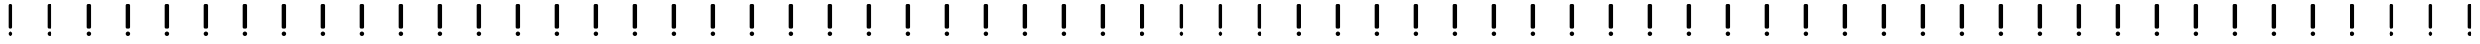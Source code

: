 SplineFontDB: 3.0
FontName: FontSelector
FullName: FontSelector_warning
FamilyName: FontSelector_symbols
Weight: Regular
Copyright: Copyright (c) 2019, tonton
UComments: "2019-3-23: Created with FontForge (http://fontforge.org)"
Version: 001.000
DefaultBaseFilename: FontSelector_Warning_Font
ItalicAngle: 0
UnderlinePosition: -100
UnderlineWidth: 50
Ascent: 800
Descent: 200
InvalidEm: 0
LayerCount: 2
Layer: 0 0 "Arri+AOgA-re" 1
Layer: 1 0 "Avant" 0
XUID: [1021 532 -943755386 5828]
StyleMap: 0x0000
FSType: 0
OS2Version: 0
OS2_WeightWidthSlopeOnly: 0
OS2_UseTypoMetrics: 1
CreationTime: 1553361995
ModificationTime: 1553362668
OS2TypoAscent: 0
OS2TypoAOffset: 1
OS2TypoDescent: 0
OS2TypoDOffset: 1
OS2TypoLinegap: 90
OS2WinAscent: 0
OS2WinAOffset: 1
OS2WinDescent: 0
OS2WinDOffset: 1
HheadAscent: 0
HheadAOffset: 1
HheadDescent: 0
HheadDOffset: 1
MarkAttachClasses: 1
DEI: 91125
Encoding: ISO8859-1
UnicodeInterp: none
NameList: AGL For New Fonts
DisplaySize: -48
AntiAlias: 1
FitToEm: 0
WinInfo: 0 38 12
BeginPrivate: 0
EndPrivate
BeginChars: 256 256

StartChar: uni0000
Encoding: 0 0 0
Width: 1000
VWidth: 0
Flags: W
HStem: -80 112<453.944 542.056> 670 20G<464 530> 670 20G<464 530>
VStem: 442 112<-68.0559 20.0559 101.884 688.116>
LayerCount: 2
Fore
SplineSet
442 -24 m 0x90
 442 6.927734375 467.072265625 32 498 32 c 0
 528.927734375 32 554 6.927734375 554 -24 c 0
 554 -54.927734375 528.927734375 -80 498 -80 c 0
 467.072265625 -80 442 -54.927734375 442 -24 c 0x90
472 690 m 2xd0
 522 690 l 2
 538 690 552 676 552 660 c 2
 552 130 l 2
 552 114 538 100 522 100 c 2
 472 100 l 2
 456 100 442 114 442 130 c 2
 442 660 l 2
 442 676 456 690 472 690 c 2xd0
EndSplineSet
EndChar

StartChar: uni0001
Encoding: 1 1 1
Width: 1000
VWidth: 0
Flags: W
HStem: -80 112<453.944 542.056> 670 20G<464 530> 670 20G<464 530>
VStem: 442 112<-68.0559 20.0559 101.884 688.116>
LayerCount: 2
Fore
SplineSet
442 -24 m 0x90
 442 6.927734375 467.072265625 32 498 32 c 0
 528.927734375 32 554 6.927734375 554 -24 c 0
 554 -54.927734375 528.927734375 -80 498 -80 c 0
 467.072265625 -80 442 -54.927734375 442 -24 c 0x90
472 690 m 2xd0
 522 690 l 2
 538 690 552 676 552 660 c 2
 552 130 l 2
 552 114 538 100 522 100 c 2
 472 100 l 2
 456 100 442 114 442 130 c 2
 442 660 l 2
 442 676 456 690 472 690 c 2xd0
EndSplineSet
Validated: 1
EndChar

StartChar: uni0002
Encoding: 2 2 2
Width: 1000
VWidth: 0
Flags: W
HStem: -80 112<453.944 542.056> 670 20G<464 530> 670 20G<464 530>
VStem: 442 112<-68.0559 20.0559 101.884 688.116>
LayerCount: 2
Fore
SplineSet
442 -24 m 0x90
 442 6.927734375 467.072265625 32 498 32 c 0
 528.927734375 32 554 6.927734375 554 -24 c 0
 554 -54.927734375 528.927734375 -80 498 -80 c 0
 467.072265625 -80 442 -54.927734375 442 -24 c 0x90
472 690 m 2xd0
 522 690 l 2
 538 690 552 676 552 660 c 2
 552 130 l 2
 552 114 538 100 522 100 c 2
 472 100 l 2
 456 100 442 114 442 130 c 2
 442 660 l 2
 442 676 456 690 472 690 c 2xd0
EndSplineSet
Validated: 1
EndChar

StartChar: uni0003
Encoding: 3 3 3
Width: 1000
VWidth: 0
Flags: W
HStem: -80 112<453.944 542.056> 670 20G<464 530> 670 20G<464 530>
VStem: 442 112<-68.0559 20.0559 101.884 688.116>
LayerCount: 2
Fore
SplineSet
442 -24 m 0x90
 442 6.927734375 467.072265625 32 498 32 c 0
 528.927734375 32 554 6.927734375 554 -24 c 0
 554 -54.927734375 528.927734375 -80 498 -80 c 0
 467.072265625 -80 442 -54.927734375 442 -24 c 0x90
472 690 m 2xd0
 522 690 l 2
 538 690 552 676 552 660 c 2
 552 130 l 2
 552 114 538 100 522 100 c 2
 472 100 l 2
 456 100 442 114 442 130 c 2
 442 660 l 2
 442 676 456 690 472 690 c 2xd0
EndSplineSet
Validated: 1
EndChar

StartChar: uni0004
Encoding: 4 4 4
Width: 1000
VWidth: 0
Flags: W
HStem: -80 112<453.944 542.056> 670 20G<464 530> 670 20G<464 530>
VStem: 442 112<-68.0559 20.0559 101.884 688.116>
LayerCount: 2
Fore
SplineSet
442 -24 m 0x90
 442 6.927734375 467.072265625 32 498 32 c 0
 528.927734375 32 554 6.927734375 554 -24 c 0
 554 -54.927734375 528.927734375 -80 498 -80 c 0
 467.072265625 -80 442 -54.927734375 442 -24 c 0x90
472 690 m 2xd0
 522 690 l 2
 538 690 552 676 552 660 c 2
 552 130 l 2
 552 114 538 100 522 100 c 2
 472 100 l 2
 456 100 442 114 442 130 c 2
 442 660 l 2
 442 676 456 690 472 690 c 2xd0
EndSplineSet
Validated: 1
EndChar

StartChar: uni0005
Encoding: 5 5 5
Width: 1000
VWidth: 0
Flags: W
HStem: -80 112<453.944 542.056> 670 20G<464 530> 670 20G<464 530>
VStem: 442 112<-68.0559 20.0559 101.884 688.116>
LayerCount: 2
Fore
SplineSet
442 -24 m 0x90
 442 6.927734375 467.072265625 32 498 32 c 0
 528.927734375 32 554 6.927734375 554 -24 c 0
 554 -54.927734375 528.927734375 -80 498 -80 c 0
 467.072265625 -80 442 -54.927734375 442 -24 c 0x90
472 690 m 2xd0
 522 690 l 2
 538 690 552 676 552 660 c 2
 552 130 l 2
 552 114 538 100 522 100 c 2
 472 100 l 2
 456 100 442 114 442 130 c 2
 442 660 l 2
 442 676 456 690 472 690 c 2xd0
EndSplineSet
Validated: 1
EndChar

StartChar: uni0006
Encoding: 6 6 6
Width: 1000
VWidth: 0
Flags: W
HStem: -80 112<453.944 542.056> 670 20G<464 530> 670 20G<464 530>
VStem: 442 112<-68.0559 20.0559 101.884 688.116>
LayerCount: 2
Fore
SplineSet
442 -24 m 0x90
 442 6.927734375 467.072265625 32 498 32 c 0
 528.927734375 32 554 6.927734375 554 -24 c 0
 554 -54.927734375 528.927734375 -80 498 -80 c 0
 467.072265625 -80 442 -54.927734375 442 -24 c 0x90
472 690 m 2xd0
 522 690 l 2
 538 690 552 676 552 660 c 2
 552 130 l 2
 552 114 538 100 522 100 c 2
 472 100 l 2
 456 100 442 114 442 130 c 2
 442 660 l 2
 442 676 456 690 472 690 c 2xd0
EndSplineSet
Validated: 1
EndChar

StartChar: uni0007
Encoding: 7 7 7
Width: 1000
VWidth: 0
Flags: W
HStem: -80 112<453.944 542.056> 670 20G<464 530> 670 20G<464 530>
VStem: 442 112<-68.0559 20.0559 101.884 688.116>
LayerCount: 2
Fore
SplineSet
442 -24 m 0x90
 442 6.927734375 467.072265625 32 498 32 c 0
 528.927734375 32 554 6.927734375 554 -24 c 0
 554 -54.927734375 528.927734375 -80 498 -80 c 0
 467.072265625 -80 442 -54.927734375 442 -24 c 0x90
472 690 m 2xd0
 522 690 l 2
 538 690 552 676 552 660 c 2
 552 130 l 2
 552 114 538 100 522 100 c 2
 472 100 l 2
 456 100 442 114 442 130 c 2
 442 660 l 2
 442 676 456 690 472 690 c 2xd0
EndSplineSet
Validated: 1
EndChar

StartChar: uni0008
Encoding: 8 8 8
Width: 1000
VWidth: 0
Flags: W
HStem: -80 112<453.944 542.056> 670 20G<464 530> 670 20G<464 530>
VStem: 442 112<-68.0559 20.0559 101.884 688.116>
LayerCount: 2
Fore
SplineSet
442 -24 m 0x90
 442 6.927734375 467.072265625 32 498 32 c 0
 528.927734375 32 554 6.927734375 554 -24 c 0
 554 -54.927734375 528.927734375 -80 498 -80 c 0
 467.072265625 -80 442 -54.927734375 442 -24 c 0x90
472 690 m 2xd0
 522 690 l 2
 538 690 552 676 552 660 c 2
 552 130 l 2
 552 114 538 100 522 100 c 2
 472 100 l 2
 456 100 442 114 442 130 c 2
 442 660 l 2
 442 676 456 690 472 690 c 2xd0
EndSplineSet
Validated: 1
EndChar

StartChar: uni0009
Encoding: 9 9 9
Width: 1000
VWidth: 0
Flags: W
HStem: -80 112<453.944 542.056> 670 20G<464 530> 670 20G<464 530>
VStem: 442 112<-68.0559 20.0559 101.884 688.116>
LayerCount: 2
Fore
SplineSet
442 -24 m 0x90
 442 6.927734375 467.072265625 32 498 32 c 0
 528.927734375 32 554 6.927734375 554 -24 c 0
 554 -54.927734375 528.927734375 -80 498 -80 c 0
 467.072265625 -80 442 -54.927734375 442 -24 c 0x90
472 690 m 2xd0
 522 690 l 2
 538 690 552 676 552 660 c 2
 552 130 l 2
 552 114 538 100 522 100 c 2
 472 100 l 2
 456 100 442 114 442 130 c 2
 442 660 l 2
 442 676 456 690 472 690 c 2xd0
EndSplineSet
Validated: 1
EndChar

StartChar: uni000A
Encoding: 10 10 10
Width: 1000
VWidth: 0
Flags: W
HStem: -80 112<453.944 542.056> 670 20G<464 530> 670 20G<464 530>
VStem: 442 112<-68.0559 20.0559 101.884 688.116>
LayerCount: 2
Fore
SplineSet
442 -24 m 0x90
 442 6.927734375 467.072265625 32 498 32 c 0
 528.927734375 32 554 6.927734375 554 -24 c 0
 554 -54.927734375 528.927734375 -80 498 -80 c 0
 467.072265625 -80 442 -54.927734375 442 -24 c 0x90
472 690 m 2xd0
 522 690 l 2
 538 690 552 676 552 660 c 2
 552 130 l 2
 552 114 538 100 522 100 c 2
 472 100 l 2
 456 100 442 114 442 130 c 2
 442 660 l 2
 442 676 456 690 472 690 c 2xd0
EndSplineSet
Validated: 1
EndChar

StartChar: uni000B
Encoding: 11 11 11
Width: 1000
VWidth: 0
Flags: W
HStem: -80 112<453.944 542.056> 670 20G<464 530> 670 20G<464 530>
VStem: 442 112<-68.0559 20.0559 101.884 688.116>
LayerCount: 2
Fore
SplineSet
442 -24 m 0x90
 442 6.927734375 467.072265625 32 498 32 c 0
 528.927734375 32 554 6.927734375 554 -24 c 0
 554 -54.927734375 528.927734375 -80 498 -80 c 0
 467.072265625 -80 442 -54.927734375 442 -24 c 0x90
472 690 m 2xd0
 522 690 l 2
 538 690 552 676 552 660 c 2
 552 130 l 2
 552 114 538 100 522 100 c 2
 472 100 l 2
 456 100 442 114 442 130 c 2
 442 660 l 2
 442 676 456 690 472 690 c 2xd0
EndSplineSet
Validated: 1
EndChar

StartChar: uni000C
Encoding: 12 12 12
Width: 1000
VWidth: 0
Flags: W
HStem: -80 112<453.944 542.056> 670 20G<464 530> 670 20G<464 530>
VStem: 442 112<-68.0559 20.0559 101.884 688.116>
LayerCount: 2
Fore
SplineSet
442 -24 m 0x90
 442 6.927734375 467.072265625 32 498 32 c 0
 528.927734375 32 554 6.927734375 554 -24 c 0
 554 -54.927734375 528.927734375 -80 498 -80 c 0
 467.072265625 -80 442 -54.927734375 442 -24 c 0x90
472 690 m 2xd0
 522 690 l 2
 538 690 552 676 552 660 c 2
 552 130 l 2
 552 114 538 100 522 100 c 2
 472 100 l 2
 456 100 442 114 442 130 c 2
 442 660 l 2
 442 676 456 690 472 690 c 2xd0
EndSplineSet
Validated: 1
EndChar

StartChar: uni000D
Encoding: 13 13 13
Width: 1000
VWidth: 0
Flags: W
HStem: -80 112<453.944 542.056> 670 20G<464 530> 670 20G<464 530>
VStem: 442 112<-68.0559 20.0559 101.884 688.116>
LayerCount: 2
Fore
SplineSet
442 -24 m 0x90
 442 6.927734375 467.072265625 32 498 32 c 0
 528.927734375 32 554 6.927734375 554 -24 c 0
 554 -54.927734375 528.927734375 -80 498 -80 c 0
 467.072265625 -80 442 -54.927734375 442 -24 c 0x90
472 690 m 2xd0
 522 690 l 2
 538 690 552 676 552 660 c 2
 552 130 l 2
 552 114 538 100 522 100 c 2
 472 100 l 2
 456 100 442 114 442 130 c 2
 442 660 l 2
 442 676 456 690 472 690 c 2xd0
EndSplineSet
Validated: 1
EndChar

StartChar: uni000E
Encoding: 14 14 14
Width: 1000
VWidth: 0
Flags: W
HStem: -80 112<453.944 542.056> 670 20G<464 530> 670 20G<464 530>
VStem: 442 112<-68.0559 20.0559 101.884 688.116>
LayerCount: 2
Fore
SplineSet
442 -24 m 0x90
 442 6.927734375 467.072265625 32 498 32 c 0
 528.927734375 32 554 6.927734375 554 -24 c 0
 554 -54.927734375 528.927734375 -80 498 -80 c 0
 467.072265625 -80 442 -54.927734375 442 -24 c 0x90
472 690 m 2xd0
 522 690 l 2
 538 690 552 676 552 660 c 2
 552 130 l 2
 552 114 538 100 522 100 c 2
 472 100 l 2
 456 100 442 114 442 130 c 2
 442 660 l 2
 442 676 456 690 472 690 c 2xd0
EndSplineSet
Validated: 1
EndChar

StartChar: uni000F
Encoding: 15 15 15
Width: 1000
VWidth: 0
Flags: W
HStem: -80 112<453.944 542.056> 670 20G<464 530> 670 20G<464 530>
VStem: 442 112<-68.0559 20.0559 101.884 688.116>
LayerCount: 2
Fore
SplineSet
442 -24 m 0x90
 442 6.927734375 467.072265625 32 498 32 c 0
 528.927734375 32 554 6.927734375 554 -24 c 0
 554 -54.927734375 528.927734375 -80 498 -80 c 0
 467.072265625 -80 442 -54.927734375 442 -24 c 0x90
472 690 m 2xd0
 522 690 l 2
 538 690 552 676 552 660 c 2
 552 130 l 2
 552 114 538 100 522 100 c 2
 472 100 l 2
 456 100 442 114 442 130 c 2
 442 660 l 2
 442 676 456 690 472 690 c 2xd0
EndSplineSet
Validated: 1
EndChar

StartChar: uni0010
Encoding: 16 16 16
Width: 1000
VWidth: 0
Flags: W
HStem: -80 112<453.944 542.056> 670 20G<464 530> 670 20G<464 530>
VStem: 442 112<-68.0559 20.0559 101.884 688.116>
LayerCount: 2
Fore
SplineSet
442 -24 m 0x90
 442 6.927734375 467.072265625 32 498 32 c 0
 528.927734375 32 554 6.927734375 554 -24 c 0
 554 -54.927734375 528.927734375 -80 498 -80 c 0
 467.072265625 -80 442 -54.927734375 442 -24 c 0x90
472 690 m 2xd0
 522 690 l 2
 538 690 552 676 552 660 c 2
 552 130 l 2
 552 114 538 100 522 100 c 2
 472 100 l 2
 456 100 442 114 442 130 c 2
 442 660 l 2
 442 676 456 690 472 690 c 2xd0
EndSplineSet
Validated: 1
EndChar

StartChar: uni0011
Encoding: 17 17 17
Width: 1000
VWidth: 0
Flags: W
HStem: -80 112<453.944 542.056> 670 20G<464 530> 670 20G<464 530>
VStem: 442 112<-68.0559 20.0559 101.884 688.116>
LayerCount: 2
Fore
SplineSet
442 -24 m 0x90
 442 6.927734375 467.072265625 32 498 32 c 0
 528.927734375 32 554 6.927734375 554 -24 c 0
 554 -54.927734375 528.927734375 -80 498 -80 c 0
 467.072265625 -80 442 -54.927734375 442 -24 c 0x90
472 690 m 2xd0
 522 690 l 2
 538 690 552 676 552 660 c 2
 552 130 l 2
 552 114 538 100 522 100 c 2
 472 100 l 2
 456 100 442 114 442 130 c 2
 442 660 l 2
 442 676 456 690 472 690 c 2xd0
EndSplineSet
Validated: 1
EndChar

StartChar: uni0012
Encoding: 18 18 18
Width: 1000
VWidth: 0
Flags: W
HStem: -80 112<453.944 542.056> 670 20G<464 530> 670 20G<464 530>
VStem: 442 112<-68.0559 20.0559 101.884 688.116>
LayerCount: 2
Fore
SplineSet
442 -24 m 0x90
 442 6.927734375 467.072265625 32 498 32 c 0
 528.927734375 32 554 6.927734375 554 -24 c 0
 554 -54.927734375 528.927734375 -80 498 -80 c 0
 467.072265625 -80 442 -54.927734375 442 -24 c 0x90
472 690 m 2xd0
 522 690 l 2
 538 690 552 676 552 660 c 2
 552 130 l 2
 552 114 538 100 522 100 c 2
 472 100 l 2
 456 100 442 114 442 130 c 2
 442 660 l 2
 442 676 456 690 472 690 c 2xd0
EndSplineSet
Validated: 1
EndChar

StartChar: uni0013
Encoding: 19 19 19
Width: 1000
VWidth: 0
Flags: W
HStem: -80 112<453.944 542.056> 670 20G<464 530> 670 20G<464 530>
VStem: 442 112<-68.0559 20.0559 101.884 688.116>
LayerCount: 2
Fore
SplineSet
442 -24 m 0x90
 442 6.927734375 467.072265625 32 498 32 c 0
 528.927734375 32 554 6.927734375 554 -24 c 0
 554 -54.927734375 528.927734375 -80 498 -80 c 0
 467.072265625 -80 442 -54.927734375 442 -24 c 0x90
472 690 m 2xd0
 522 690 l 2
 538 690 552 676 552 660 c 2
 552 130 l 2
 552 114 538 100 522 100 c 2
 472 100 l 2
 456 100 442 114 442 130 c 2
 442 660 l 2
 442 676 456 690 472 690 c 2xd0
EndSplineSet
Validated: 1
EndChar

StartChar: uni0014
Encoding: 20 20 20
Width: 1000
VWidth: 0
Flags: W
HStem: -80 112<453.944 542.056> 670 20G<464 530> 670 20G<464 530>
VStem: 442 112<-68.0559 20.0559 101.884 688.116>
LayerCount: 2
Fore
SplineSet
442 -24 m 0x90
 442 6.927734375 467.072265625 32 498 32 c 0
 528.927734375 32 554 6.927734375 554 -24 c 0
 554 -54.927734375 528.927734375 -80 498 -80 c 0
 467.072265625 -80 442 -54.927734375 442 -24 c 0x90
472 690 m 2xd0
 522 690 l 2
 538 690 552 676 552 660 c 2
 552 130 l 2
 552 114 538 100 522 100 c 2
 472 100 l 2
 456 100 442 114 442 130 c 2
 442 660 l 2
 442 676 456 690 472 690 c 2xd0
EndSplineSet
Validated: 1
EndChar

StartChar: uni0015
Encoding: 21 21 21
Width: 1000
VWidth: 0
Flags: W
HStem: -80 112<453.944 542.056> 670 20G<464 530> 670 20G<464 530>
VStem: 442 112<-68.0559 20.0559 101.884 688.116>
LayerCount: 2
Fore
SplineSet
442 -24 m 0x90
 442 6.927734375 467.072265625 32 498 32 c 0
 528.927734375 32 554 6.927734375 554 -24 c 0
 554 -54.927734375 528.927734375 -80 498 -80 c 0
 467.072265625 -80 442 -54.927734375 442 -24 c 0x90
472 690 m 2xd0
 522 690 l 2
 538 690 552 676 552 660 c 2
 552 130 l 2
 552 114 538 100 522 100 c 2
 472 100 l 2
 456 100 442 114 442 130 c 2
 442 660 l 2
 442 676 456 690 472 690 c 2xd0
EndSplineSet
Validated: 1
EndChar

StartChar: uni0016
Encoding: 22 22 22
Width: 1000
VWidth: 0
Flags: W
HStem: -80 112<453.944 542.056> 670 20G<464 530> 670 20G<464 530>
VStem: 442 112<-68.0559 20.0559 101.884 688.116>
LayerCount: 2
Fore
SplineSet
442 -24 m 0x90
 442 6.927734375 467.072265625 32 498 32 c 0
 528.927734375 32 554 6.927734375 554 -24 c 0
 554 -54.927734375 528.927734375 -80 498 -80 c 0
 467.072265625 -80 442 -54.927734375 442 -24 c 0x90
472 690 m 2xd0
 522 690 l 2
 538 690 552 676 552 660 c 2
 552 130 l 2
 552 114 538 100 522 100 c 2
 472 100 l 2
 456 100 442 114 442 130 c 2
 442 660 l 2
 442 676 456 690 472 690 c 2xd0
EndSplineSet
Validated: 1
EndChar

StartChar: uni0017
Encoding: 23 23 23
Width: 1000
VWidth: 0
Flags: W
HStem: -80 112<453.944 542.056> 670 20G<464 530> 670 20G<464 530>
VStem: 442 112<-68.0559 20.0559 101.884 688.116>
LayerCount: 2
Fore
SplineSet
442 -24 m 0x90
 442 6.927734375 467.072265625 32 498 32 c 0
 528.927734375 32 554 6.927734375 554 -24 c 0
 554 -54.927734375 528.927734375 -80 498 -80 c 0
 467.072265625 -80 442 -54.927734375 442 -24 c 0x90
472 690 m 2xd0
 522 690 l 2
 538 690 552 676 552 660 c 2
 552 130 l 2
 552 114 538 100 522 100 c 2
 472 100 l 2
 456 100 442 114 442 130 c 2
 442 660 l 2
 442 676 456 690 472 690 c 2xd0
EndSplineSet
Validated: 1
EndChar

StartChar: uni0018
Encoding: 24 24 24
Width: 1000
VWidth: 0
Flags: W
HStem: -80 112<453.944 542.056> 670 20G<464 530> 670 20G<464 530>
VStem: 442 112<-68.0559 20.0559 101.884 688.116>
LayerCount: 2
Fore
SplineSet
442 -24 m 0x90
 442 6.927734375 467.072265625 32 498 32 c 0
 528.927734375 32 554 6.927734375 554 -24 c 0
 554 -54.927734375 528.927734375 -80 498 -80 c 0
 467.072265625 -80 442 -54.927734375 442 -24 c 0x90
472 690 m 2xd0
 522 690 l 2
 538 690 552 676 552 660 c 2
 552 130 l 2
 552 114 538 100 522 100 c 2
 472 100 l 2
 456 100 442 114 442 130 c 2
 442 660 l 2
 442 676 456 690 472 690 c 2xd0
EndSplineSet
Validated: 1
EndChar

StartChar: uni0019
Encoding: 25 25 25
Width: 1000
VWidth: 0
Flags: W
HStem: -80 112<453.944 542.056> 670 20G<464 530> 670 20G<464 530>
VStem: 442 112<-68.0559 20.0559 101.884 688.116>
LayerCount: 2
Fore
SplineSet
442 -24 m 0x90
 442 6.927734375 467.072265625 32 498 32 c 0
 528.927734375 32 554 6.927734375 554 -24 c 0
 554 -54.927734375 528.927734375 -80 498 -80 c 0
 467.072265625 -80 442 -54.927734375 442 -24 c 0x90
472 690 m 2xd0
 522 690 l 2
 538 690 552 676 552 660 c 2
 552 130 l 2
 552 114 538 100 522 100 c 2
 472 100 l 2
 456 100 442 114 442 130 c 2
 442 660 l 2
 442 676 456 690 472 690 c 2xd0
EndSplineSet
Validated: 1
EndChar

StartChar: uni001A
Encoding: 26 26 26
Width: 1000
VWidth: 0
Flags: W
HStem: -80 112<453.944 542.056> 670 20G<464 530> 670 20G<464 530>
VStem: 442 112<-68.0559 20.0559 101.884 688.116>
LayerCount: 2
Fore
SplineSet
442 -24 m 0x90
 442 6.927734375 467.072265625 32 498 32 c 0
 528.927734375 32 554 6.927734375 554 -24 c 0
 554 -54.927734375 528.927734375 -80 498 -80 c 0
 467.072265625 -80 442 -54.927734375 442 -24 c 0x90
472 690 m 2xd0
 522 690 l 2
 538 690 552 676 552 660 c 2
 552 130 l 2
 552 114 538 100 522 100 c 2
 472 100 l 2
 456 100 442 114 442 130 c 2
 442 660 l 2
 442 676 456 690 472 690 c 2xd0
EndSplineSet
Validated: 1
EndChar

StartChar: uni001B
Encoding: 27 27 27
Width: 1000
VWidth: 0
Flags: W
HStem: -80 112<453.944 542.056> 670 20G<464 530> 670 20G<464 530>
VStem: 442 112<-68.0559 20.0559 101.884 688.116>
LayerCount: 2
Fore
SplineSet
442 -24 m 0x90
 442 6.927734375 467.072265625 32 498 32 c 0
 528.927734375 32 554 6.927734375 554 -24 c 0
 554 -54.927734375 528.927734375 -80 498 -80 c 0
 467.072265625 -80 442 -54.927734375 442 -24 c 0x90
472 690 m 2xd0
 522 690 l 2
 538 690 552 676 552 660 c 2
 552 130 l 2
 552 114 538 100 522 100 c 2
 472 100 l 2
 456 100 442 114 442 130 c 2
 442 660 l 2
 442 676 456 690 472 690 c 2xd0
EndSplineSet
Validated: 1
EndChar

StartChar: uni001C
Encoding: 28 28 28
Width: 1000
VWidth: 0
Flags: W
HStem: -80 112<453.944 542.056> 670 20G<464 530> 670 20G<464 530>
VStem: 442 112<-68.0559 20.0559 101.884 688.116>
LayerCount: 2
Fore
SplineSet
442 -24 m 0x90
 442 6.927734375 467.072265625 32 498 32 c 0
 528.927734375 32 554 6.927734375 554 -24 c 0
 554 -54.927734375 528.927734375 -80 498 -80 c 0
 467.072265625 -80 442 -54.927734375 442 -24 c 0x90
472 690 m 2xd0
 522 690 l 2
 538 690 552 676 552 660 c 2
 552 130 l 2
 552 114 538 100 522 100 c 2
 472 100 l 2
 456 100 442 114 442 130 c 2
 442 660 l 2
 442 676 456 690 472 690 c 2xd0
EndSplineSet
Validated: 1
EndChar

StartChar: uni001D
Encoding: 29 29 29
Width: 1000
VWidth: 0
Flags: W
HStem: -80 112<453.944 542.056> 670 20G<464 530> 670 20G<464 530>
VStem: 442 112<-68.0559 20.0559 101.884 688.116>
LayerCount: 2
Fore
SplineSet
442 -24 m 0x90
 442 6.927734375 467.072265625 32 498 32 c 0
 528.927734375 32 554 6.927734375 554 -24 c 0
 554 -54.927734375 528.927734375 -80 498 -80 c 0
 467.072265625 -80 442 -54.927734375 442 -24 c 0x90
472 690 m 2xd0
 522 690 l 2
 538 690 552 676 552 660 c 2
 552 130 l 2
 552 114 538 100 522 100 c 2
 472 100 l 2
 456 100 442 114 442 130 c 2
 442 660 l 2
 442 676 456 690 472 690 c 2xd0
EndSplineSet
Validated: 1
EndChar

StartChar: uni001E
Encoding: 30 30 30
Width: 1000
VWidth: 0
Flags: W
HStem: -80 112<453.944 542.056> 670 20G<464 530> 670 20G<464 530>
VStem: 442 112<-68.0559 20.0559 101.884 688.116>
LayerCount: 2
Fore
SplineSet
442 -24 m 0x90
 442 6.927734375 467.072265625 32 498 32 c 0
 528.927734375 32 554 6.927734375 554 -24 c 0
 554 -54.927734375 528.927734375 -80 498 -80 c 0
 467.072265625 -80 442 -54.927734375 442 -24 c 0x90
472 690 m 2xd0
 522 690 l 2
 538 690 552 676 552 660 c 2
 552 130 l 2
 552 114 538 100 522 100 c 2
 472 100 l 2
 456 100 442 114 442 130 c 2
 442 660 l 2
 442 676 456 690 472 690 c 2xd0
EndSplineSet
Validated: 1
EndChar

StartChar: uni001F
Encoding: 31 31 31
Width: 1000
VWidth: 0
Flags: W
HStem: -80 112<453.944 542.056> 670 20G<464 530> 670 20G<464 530>
VStem: 442 112<-68.0559 20.0559 101.884 688.116>
LayerCount: 2
Fore
SplineSet
442 -24 m 0x90
 442 6.927734375 467.072265625 32 498 32 c 0
 528.927734375 32 554 6.927734375 554 -24 c 0
 554 -54.927734375 528.927734375 -80 498 -80 c 0
 467.072265625 -80 442 -54.927734375 442 -24 c 0x90
472 690 m 2xd0
 522 690 l 2
 538 690 552 676 552 660 c 2
 552 130 l 2
 552 114 538 100 522 100 c 2
 472 100 l 2
 456 100 442 114 442 130 c 2
 442 660 l 2
 442 676 456 690 472 690 c 2xd0
EndSplineSet
Validated: 1
EndChar

StartChar: space
Encoding: 32 32 32
Width: 1000
VWidth: 0
Flags: W
HStem: -80 112<453.944 542.056> 670 20G<464 530> 670 20G<464 530>
VStem: 442 112<-68.0559 20.0559 101.884 688.116>
LayerCount: 2
Fore
SplineSet
442 -24 m 0x90
 442 6.927734375 467.072265625 32 498 32 c 0
 528.927734375 32 554 6.927734375 554 -24 c 0
 554 -54.927734375 528.927734375 -80 498 -80 c 0
 467.072265625 -80 442 -54.927734375 442 -24 c 0x90
472 690 m 2xd0
 522 690 l 2
 538 690 552 676 552 660 c 2
 552 130 l 2
 552 114 538 100 522 100 c 2
 472 100 l 2
 456 100 442 114 442 130 c 2
 442 660 l 2
 442 676 456 690 472 690 c 2xd0
EndSplineSet
Validated: 1
EndChar

StartChar: exclam
Encoding: 33 33 33
Width: 1000
VWidth: 0
Flags: W
HStem: -80 112<453.944 542.056> 670 20G<464 530> 670 20G<464 530>
VStem: 442 112<-68.0559 20.0559 101.884 688.116>
LayerCount: 2
Fore
SplineSet
442 -24 m 0x90
 442 6.927734375 467.072265625 32 498 32 c 0
 528.927734375 32 554 6.927734375 554 -24 c 0
 554 -54.927734375 528.927734375 -80 498 -80 c 0
 467.072265625 -80 442 -54.927734375 442 -24 c 0x90
472 690 m 2xd0
 522 690 l 2
 538 690 552 676 552 660 c 2
 552 130 l 2
 552 114 538 100 522 100 c 2
 472 100 l 2
 456 100 442 114 442 130 c 2
 442 660 l 2
 442 676 456 690 472 690 c 2xd0
EndSplineSet
Validated: 1
EndChar

StartChar: quotedbl
Encoding: 34 34 34
Width: 1000
VWidth: 0
Flags: W
HStem: -80 112<453.944 542.056> 670 20G<464 530> 670 20G<464 530>
VStem: 442 112<-68.0559 20.0559 101.884 688.116>
LayerCount: 2
Fore
SplineSet
442 -24 m 0x90
 442 6.927734375 467.072265625 32 498 32 c 0
 528.927734375 32 554 6.927734375 554 -24 c 0
 554 -54.927734375 528.927734375 -80 498 -80 c 0
 467.072265625 -80 442 -54.927734375 442 -24 c 0x90
472 690 m 2xd0
 522 690 l 2
 538 690 552 676 552 660 c 2
 552 130 l 2
 552 114 538 100 522 100 c 2
 472 100 l 2
 456 100 442 114 442 130 c 2
 442 660 l 2
 442 676 456 690 472 690 c 2xd0
EndSplineSet
Validated: 1
EndChar

StartChar: numbersign
Encoding: 35 35 35
Width: 1000
VWidth: 0
Flags: W
HStem: -80 112<453.944 542.056> 670 20G<464 530> 670 20G<464 530>
VStem: 442 112<-68.0559 20.0559 101.884 688.116>
LayerCount: 2
Fore
SplineSet
442 -24 m 0x90
 442 6.927734375 467.072265625 32 498 32 c 0
 528.927734375 32 554 6.927734375 554 -24 c 0
 554 -54.927734375 528.927734375 -80 498 -80 c 0
 467.072265625 -80 442 -54.927734375 442 -24 c 0x90
472 690 m 2xd0
 522 690 l 2
 538 690 552 676 552 660 c 2
 552 130 l 2
 552 114 538 100 522 100 c 2
 472 100 l 2
 456 100 442 114 442 130 c 2
 442 660 l 2
 442 676 456 690 472 690 c 2xd0
EndSplineSet
Validated: 1
EndChar

StartChar: dollar
Encoding: 36 36 36
Width: 1000
VWidth: 0
Flags: W
HStem: -80 112<453.944 542.056> 670 20G<464 530> 670 20G<464 530>
VStem: 442 112<-68.0559 20.0559 101.884 688.116>
LayerCount: 2
Fore
SplineSet
442 -24 m 0x90
 442 6.927734375 467.072265625 32 498 32 c 0
 528.927734375 32 554 6.927734375 554 -24 c 0
 554 -54.927734375 528.927734375 -80 498 -80 c 0
 467.072265625 -80 442 -54.927734375 442 -24 c 0x90
472 690 m 2xd0
 522 690 l 2
 538 690 552 676 552 660 c 2
 552 130 l 2
 552 114 538 100 522 100 c 2
 472 100 l 2
 456 100 442 114 442 130 c 2
 442 660 l 2
 442 676 456 690 472 690 c 2xd0
EndSplineSet
Validated: 1
EndChar

StartChar: percent
Encoding: 37 37 37
Width: 1000
VWidth: 0
Flags: W
HStem: -80 112<453.944 542.056> 670 20G<464 530> 670 20G<464 530>
VStem: 442 112<-68.0559 20.0559 101.884 688.116>
LayerCount: 2
Fore
SplineSet
442 -24 m 0x90
 442 6.927734375 467.072265625 32 498 32 c 0
 528.927734375 32 554 6.927734375 554 -24 c 0
 554 -54.927734375 528.927734375 -80 498 -80 c 0
 467.072265625 -80 442 -54.927734375 442 -24 c 0x90
472 690 m 2xd0
 522 690 l 2
 538 690 552 676 552 660 c 2
 552 130 l 2
 552 114 538 100 522 100 c 2
 472 100 l 2
 456 100 442 114 442 130 c 2
 442 660 l 2
 442 676 456 690 472 690 c 2xd0
EndSplineSet
Validated: 1
EndChar

StartChar: ampersand
Encoding: 38 38 38
Width: 1000
VWidth: 0
Flags: W
HStem: -80 112<453.944 542.056> 670 20G<464 530> 670 20G<464 530>
VStem: 442 112<-68.0559 20.0559 101.884 688.116>
LayerCount: 2
Fore
SplineSet
442 -24 m 0x90
 442 6.927734375 467.072265625 32 498 32 c 0
 528.927734375 32 554 6.927734375 554 -24 c 0
 554 -54.927734375 528.927734375 -80 498 -80 c 0
 467.072265625 -80 442 -54.927734375 442 -24 c 0x90
472 690 m 2xd0
 522 690 l 2
 538 690 552 676 552 660 c 2
 552 130 l 2
 552 114 538 100 522 100 c 2
 472 100 l 2
 456 100 442 114 442 130 c 2
 442 660 l 2
 442 676 456 690 472 690 c 2xd0
EndSplineSet
Validated: 1
EndChar

StartChar: quotesingle
Encoding: 39 39 39
Width: 1000
VWidth: 0
Flags: W
HStem: -80 112<453.944 542.056> 670 20G<464 530> 670 20G<464 530>
VStem: 442 112<-68.0559 20.0559 101.884 688.116>
LayerCount: 2
Fore
SplineSet
442 -24 m 0x90
 442 6.927734375 467.072265625 32 498 32 c 0
 528.927734375 32 554 6.927734375 554 -24 c 0
 554 -54.927734375 528.927734375 -80 498 -80 c 0
 467.072265625 -80 442 -54.927734375 442 -24 c 0x90
472 690 m 2xd0
 522 690 l 2
 538 690 552 676 552 660 c 2
 552 130 l 2
 552 114 538 100 522 100 c 2
 472 100 l 2
 456 100 442 114 442 130 c 2
 442 660 l 2
 442 676 456 690 472 690 c 2xd0
EndSplineSet
Validated: 1
EndChar

StartChar: parenleft
Encoding: 40 40 40
Width: 1000
VWidth: 0
Flags: W
HStem: -80 112<453.944 542.056> 670 20G<464 530> 670 20G<464 530>
VStem: 442 112<-68.0559 20.0559 101.884 688.116>
LayerCount: 2
Fore
SplineSet
442 -24 m 0x90
 442 6.927734375 467.072265625 32 498 32 c 0
 528.927734375 32 554 6.927734375 554 -24 c 0
 554 -54.927734375 528.927734375 -80 498 -80 c 0
 467.072265625 -80 442 -54.927734375 442 -24 c 0x90
472 690 m 2xd0
 522 690 l 2
 538 690 552 676 552 660 c 2
 552 130 l 2
 552 114 538 100 522 100 c 2
 472 100 l 2
 456 100 442 114 442 130 c 2
 442 660 l 2
 442 676 456 690 472 690 c 2xd0
EndSplineSet
Validated: 1
EndChar

StartChar: parenright
Encoding: 41 41 41
Width: 1000
VWidth: 0
Flags: W
HStem: -80 112<453.944 542.056> 670 20G<464 530> 670 20G<464 530>
VStem: 442 112<-68.0559 20.0559 101.884 688.116>
LayerCount: 2
Fore
SplineSet
442 -24 m 0x90
 442 6.927734375 467.072265625 32 498 32 c 0
 528.927734375 32 554 6.927734375 554 -24 c 0
 554 -54.927734375 528.927734375 -80 498 -80 c 0
 467.072265625 -80 442 -54.927734375 442 -24 c 0x90
472 690 m 2xd0
 522 690 l 2
 538 690 552 676 552 660 c 2
 552 130 l 2
 552 114 538 100 522 100 c 2
 472 100 l 2
 456 100 442 114 442 130 c 2
 442 660 l 2
 442 676 456 690 472 690 c 2xd0
EndSplineSet
Validated: 1
EndChar

StartChar: asterisk
Encoding: 42 42 42
Width: 1000
VWidth: 0
Flags: W
HStem: -80 112<453.944 542.056> 670 20G<464 530> 670 20G<464 530>
VStem: 442 112<-68.0559 20.0559 101.884 688.116>
LayerCount: 2
Fore
SplineSet
442 -24 m 0x90
 442 6.927734375 467.072265625 32 498 32 c 0
 528.927734375 32 554 6.927734375 554 -24 c 0
 554 -54.927734375 528.927734375 -80 498 -80 c 0
 467.072265625 -80 442 -54.927734375 442 -24 c 0x90
472 690 m 2xd0
 522 690 l 2
 538 690 552 676 552 660 c 2
 552 130 l 2
 552 114 538 100 522 100 c 2
 472 100 l 2
 456 100 442 114 442 130 c 2
 442 660 l 2
 442 676 456 690 472 690 c 2xd0
EndSplineSet
Validated: 1
EndChar

StartChar: plus
Encoding: 43 43 43
Width: 1000
VWidth: 0
Flags: W
HStem: -80 112<453.944 542.056> 670 20G<464 530> 670 20G<464 530>
VStem: 442 112<-68.0559 20.0559 101.884 688.116>
LayerCount: 2
Fore
SplineSet
442 -24 m 0x90
 442 6.927734375 467.072265625 32 498 32 c 0
 528.927734375 32 554 6.927734375 554 -24 c 0
 554 -54.927734375 528.927734375 -80 498 -80 c 0
 467.072265625 -80 442 -54.927734375 442 -24 c 0x90
472 690 m 2xd0
 522 690 l 2
 538 690 552 676 552 660 c 2
 552 130 l 2
 552 114 538 100 522 100 c 2
 472 100 l 2
 456 100 442 114 442 130 c 2
 442 660 l 2
 442 676 456 690 472 690 c 2xd0
EndSplineSet
Validated: 1
EndChar

StartChar: comma
Encoding: 44 44 44
Width: 1000
VWidth: 0
Flags: W
HStem: -80 112<453.944 542.056> 670 20G<464 530> 670 20G<464 530>
VStem: 442 112<-68.0559 20.0559 101.884 688.116>
LayerCount: 2
Fore
SplineSet
442 -24 m 0x90
 442 6.927734375 467.072265625 32 498 32 c 0
 528.927734375 32 554 6.927734375 554 -24 c 0
 554 -54.927734375 528.927734375 -80 498 -80 c 0
 467.072265625 -80 442 -54.927734375 442 -24 c 0x90
472 690 m 2xd0
 522 690 l 2
 538 690 552 676 552 660 c 2
 552 130 l 2
 552 114 538 100 522 100 c 2
 472 100 l 2
 456 100 442 114 442 130 c 2
 442 660 l 2
 442 676 456 690 472 690 c 2xd0
EndSplineSet
Validated: 1
EndChar

StartChar: hyphen
Encoding: 45 45 45
Width: 1000
VWidth: 0
Flags: W
HStem: -80 112<453.944 542.056> 670 20G<464 530> 670 20G<464 530>
VStem: 442 112<-68.0559 20.0559 101.884 688.116>
LayerCount: 2
Fore
SplineSet
442 -24 m 0x90
 442 6.927734375 467.072265625 32 498 32 c 0
 528.927734375 32 554 6.927734375 554 -24 c 0
 554 -54.927734375 528.927734375 -80 498 -80 c 0
 467.072265625 -80 442 -54.927734375 442 -24 c 0x90
472 690 m 2xd0
 522 690 l 2
 538 690 552 676 552 660 c 2
 552 130 l 2
 552 114 538 100 522 100 c 2
 472 100 l 2
 456 100 442 114 442 130 c 2
 442 660 l 2
 442 676 456 690 472 690 c 2xd0
EndSplineSet
Validated: 1
EndChar

StartChar: period
Encoding: 46 46 46
Width: 1000
VWidth: 0
Flags: W
HStem: -80 112<453.944 542.056> 670 20G<464 530> 670 20G<464 530>
VStem: 442 112<-68.0559 20.0559 101.884 688.116>
LayerCount: 2
Fore
SplineSet
442 -24 m 0x90
 442 6.927734375 467.072265625 32 498 32 c 0
 528.927734375 32 554 6.927734375 554 -24 c 0
 554 -54.927734375 528.927734375 -80 498 -80 c 0
 467.072265625 -80 442 -54.927734375 442 -24 c 0x90
472 690 m 2xd0
 522 690 l 2
 538 690 552 676 552 660 c 2
 552 130 l 2
 552 114 538 100 522 100 c 2
 472 100 l 2
 456 100 442 114 442 130 c 2
 442 660 l 2
 442 676 456 690 472 690 c 2xd0
EndSplineSet
Validated: 1
EndChar

StartChar: slash
Encoding: 47 47 47
Width: 1000
VWidth: 0
Flags: W
HStem: -80 112<453.944 542.056> 670 20G<464 530> 670 20G<464 530>
VStem: 442 112<-68.0559 20.0559 101.884 688.116>
LayerCount: 2
Fore
SplineSet
442 -24 m 0x90
 442 6.927734375 467.072265625 32 498 32 c 0
 528.927734375 32 554 6.927734375 554 -24 c 0
 554 -54.927734375 528.927734375 -80 498 -80 c 0
 467.072265625 -80 442 -54.927734375 442 -24 c 0x90
472 690 m 2xd0
 522 690 l 2
 538 690 552 676 552 660 c 2
 552 130 l 2
 552 114 538 100 522 100 c 2
 472 100 l 2
 456 100 442 114 442 130 c 2
 442 660 l 2
 442 676 456 690 472 690 c 2xd0
EndSplineSet
Validated: 1
EndChar

StartChar: zero
Encoding: 48 48 48
Width: 1000
VWidth: 0
Flags: W
HStem: -80 112<453.944 542.056> 670 20G<464 530> 670 20G<464 530>
VStem: 442 112<-68.0559 20.0559 101.884 688.116>
LayerCount: 2
Fore
SplineSet
442 -24 m 0x90
 442 6.927734375 467.072265625 32 498 32 c 0
 528.927734375 32 554 6.927734375 554 -24 c 0
 554 -54.927734375 528.927734375 -80 498 -80 c 0
 467.072265625 -80 442 -54.927734375 442 -24 c 0x90
472 690 m 2xd0
 522 690 l 2
 538 690 552 676 552 660 c 2
 552 130 l 2
 552 114 538 100 522 100 c 2
 472 100 l 2
 456 100 442 114 442 130 c 2
 442 660 l 2
 442 676 456 690 472 690 c 2xd0
EndSplineSet
Validated: 1
EndChar

StartChar: one
Encoding: 49 49 49
Width: 1000
VWidth: 0
Flags: W
HStem: -80 112<453.944 542.056> 670 20G<464 530> 670 20G<464 530>
VStem: 442 112<-68.0559 20.0559 101.884 688.116>
LayerCount: 2
Fore
SplineSet
442 -24 m 0x90
 442 6.927734375 467.072265625 32 498 32 c 0
 528.927734375 32 554 6.927734375 554 -24 c 0
 554 -54.927734375 528.927734375 -80 498 -80 c 0
 467.072265625 -80 442 -54.927734375 442 -24 c 0x90
472 690 m 2xd0
 522 690 l 2
 538 690 552 676 552 660 c 2
 552 130 l 2
 552 114 538 100 522 100 c 2
 472 100 l 2
 456 100 442 114 442 130 c 2
 442 660 l 2
 442 676 456 690 472 690 c 2xd0
EndSplineSet
Validated: 1
EndChar

StartChar: two
Encoding: 50 50 50
Width: 1000
VWidth: 0
Flags: W
HStem: -80 112<453.944 542.056> 670 20G<464 530> 670 20G<464 530>
VStem: 442 112<-68.0559 20.0559 101.884 688.116>
LayerCount: 2
Fore
SplineSet
442 -24 m 0x90
 442 6.927734375 467.072265625 32 498 32 c 0
 528.927734375 32 554 6.927734375 554 -24 c 0
 554 -54.927734375 528.927734375 -80 498 -80 c 0
 467.072265625 -80 442 -54.927734375 442 -24 c 0x90
472 690 m 2xd0
 522 690 l 2
 538 690 552 676 552 660 c 2
 552 130 l 2
 552 114 538 100 522 100 c 2
 472 100 l 2
 456 100 442 114 442 130 c 2
 442 660 l 2
 442 676 456 690 472 690 c 2xd0
EndSplineSet
Validated: 1
EndChar

StartChar: three
Encoding: 51 51 51
Width: 1000
VWidth: 0
Flags: W
HStem: -80 112<453.944 542.056> 670 20G<464 530> 670 20G<464 530>
VStem: 442 112<-68.0559 20.0559 101.884 688.116>
LayerCount: 2
Fore
SplineSet
442 -24 m 0x90
 442 6.927734375 467.072265625 32 498 32 c 0
 528.927734375 32 554 6.927734375 554 -24 c 0
 554 -54.927734375 528.927734375 -80 498 -80 c 0
 467.072265625 -80 442 -54.927734375 442 -24 c 0x90
472 690 m 2xd0
 522 690 l 2
 538 690 552 676 552 660 c 2
 552 130 l 2
 552 114 538 100 522 100 c 2
 472 100 l 2
 456 100 442 114 442 130 c 2
 442 660 l 2
 442 676 456 690 472 690 c 2xd0
EndSplineSet
Validated: 1
EndChar

StartChar: four
Encoding: 52 52 52
Width: 1000
VWidth: 0
Flags: W
HStem: -80 112<453.944 542.056> 670 20G<464 530> 670 20G<464 530>
VStem: 442 112<-68.0559 20.0559 101.884 688.116>
LayerCount: 2
Fore
SplineSet
442 -24 m 0x90
 442 6.927734375 467.072265625 32 498 32 c 0
 528.927734375 32 554 6.927734375 554 -24 c 0
 554 -54.927734375 528.927734375 -80 498 -80 c 0
 467.072265625 -80 442 -54.927734375 442 -24 c 0x90
472 690 m 2xd0
 522 690 l 2
 538 690 552 676 552 660 c 2
 552 130 l 2
 552 114 538 100 522 100 c 2
 472 100 l 2
 456 100 442 114 442 130 c 2
 442 660 l 2
 442 676 456 690 472 690 c 2xd0
EndSplineSet
Validated: 1
EndChar

StartChar: five
Encoding: 53 53 53
Width: 1000
VWidth: 0
Flags: W
HStem: -80 112<453.944 542.056> 670 20G<464 530> 670 20G<464 530>
VStem: 442 112<-68.0559 20.0559 101.884 688.116>
LayerCount: 2
Fore
SplineSet
442 -24 m 0x90
 442 6.927734375 467.072265625 32 498 32 c 0
 528.927734375 32 554 6.927734375 554 -24 c 0
 554 -54.927734375 528.927734375 -80 498 -80 c 0
 467.072265625 -80 442 -54.927734375 442 -24 c 0x90
472 690 m 2xd0
 522 690 l 2
 538 690 552 676 552 660 c 2
 552 130 l 2
 552 114 538 100 522 100 c 2
 472 100 l 2
 456 100 442 114 442 130 c 2
 442 660 l 2
 442 676 456 690 472 690 c 2xd0
EndSplineSet
Validated: 1
EndChar

StartChar: six
Encoding: 54 54 54
Width: 1000
VWidth: 0
Flags: W
HStem: -80 112<453.944 542.056> 670 20G<464 530> 670 20G<464 530>
VStem: 442 112<-68.0559 20.0559 101.884 688.116>
LayerCount: 2
Fore
SplineSet
442 -24 m 0x90
 442 6.927734375 467.072265625 32 498 32 c 0
 528.927734375 32 554 6.927734375 554 -24 c 0
 554 -54.927734375 528.927734375 -80 498 -80 c 0
 467.072265625 -80 442 -54.927734375 442 -24 c 0x90
472 690 m 2xd0
 522 690 l 2
 538 690 552 676 552 660 c 2
 552 130 l 2
 552 114 538 100 522 100 c 2
 472 100 l 2
 456 100 442 114 442 130 c 2
 442 660 l 2
 442 676 456 690 472 690 c 2xd0
EndSplineSet
Validated: 1
EndChar

StartChar: seven
Encoding: 55 55 55
Width: 1000
VWidth: 0
Flags: W
HStem: -80 112<453.944 542.056> 670 20G<464 530> 670 20G<464 530>
VStem: 442 112<-68.0559 20.0559 101.884 688.116>
LayerCount: 2
Fore
SplineSet
442 -24 m 0x90
 442 6.927734375 467.072265625 32 498 32 c 0
 528.927734375 32 554 6.927734375 554 -24 c 0
 554 -54.927734375 528.927734375 -80 498 -80 c 0
 467.072265625 -80 442 -54.927734375 442 -24 c 0x90
472 690 m 2xd0
 522 690 l 2
 538 690 552 676 552 660 c 2
 552 130 l 2
 552 114 538 100 522 100 c 2
 472 100 l 2
 456 100 442 114 442 130 c 2
 442 660 l 2
 442 676 456 690 472 690 c 2xd0
EndSplineSet
Validated: 1
EndChar

StartChar: eight
Encoding: 56 56 56
Width: 1000
VWidth: 0
Flags: W
HStem: -80 112<453.944 542.056> 670 20G<464 530> 670 20G<464 530>
VStem: 442 112<-68.0559 20.0559 101.884 688.116>
LayerCount: 2
Fore
SplineSet
442 -24 m 0x90
 442 6.927734375 467.072265625 32 498 32 c 0
 528.927734375 32 554 6.927734375 554 -24 c 0
 554 -54.927734375 528.927734375 -80 498 -80 c 0
 467.072265625 -80 442 -54.927734375 442 -24 c 0x90
472 690 m 2xd0
 522 690 l 2
 538 690 552 676 552 660 c 2
 552 130 l 2
 552 114 538 100 522 100 c 2
 472 100 l 2
 456 100 442 114 442 130 c 2
 442 660 l 2
 442 676 456 690 472 690 c 2xd0
EndSplineSet
Validated: 1
EndChar

StartChar: nine
Encoding: 57 57 57
Width: 1000
VWidth: 0
Flags: W
HStem: -80 112<453.944 542.056> 670 20G<464 530> 670 20G<464 530>
VStem: 442 112<-68.0559 20.0559 101.884 688.116>
LayerCount: 2
Fore
SplineSet
442 -24 m 0x90
 442 6.927734375 467.072265625 32 498 32 c 0
 528.927734375 32 554 6.927734375 554 -24 c 0
 554 -54.927734375 528.927734375 -80 498 -80 c 0
 467.072265625 -80 442 -54.927734375 442 -24 c 0x90
472 690 m 2xd0
 522 690 l 2
 538 690 552 676 552 660 c 2
 552 130 l 2
 552 114 538 100 522 100 c 2
 472 100 l 2
 456 100 442 114 442 130 c 2
 442 660 l 2
 442 676 456 690 472 690 c 2xd0
EndSplineSet
Validated: 1
EndChar

StartChar: colon
Encoding: 58 58 58
Width: 1000
VWidth: 0
Flags: W
HStem: -80 112<453.944 542.056> 670 20G<464 530> 670 20G<464 530>
VStem: 442 112<-68.0559 20.0559 101.884 688.116>
LayerCount: 2
Fore
SplineSet
442 -24 m 0x90
 442 6.927734375 467.072265625 32 498 32 c 0
 528.927734375 32 554 6.927734375 554 -24 c 0
 554 -54.927734375 528.927734375 -80 498 -80 c 0
 467.072265625 -80 442 -54.927734375 442 -24 c 0x90
472 690 m 2xd0
 522 690 l 2
 538 690 552 676 552 660 c 2
 552 130 l 2
 552 114 538 100 522 100 c 2
 472 100 l 2
 456 100 442 114 442 130 c 2
 442 660 l 2
 442 676 456 690 472 690 c 2xd0
EndSplineSet
Validated: 1
EndChar

StartChar: semicolon
Encoding: 59 59 59
Width: 1000
VWidth: 0
Flags: W
HStem: -80 112<453.944 542.056> 670 20G<464 530> 670 20G<464 530>
VStem: 442 112<-68.0559 20.0559 101.884 688.116>
LayerCount: 2
Fore
SplineSet
442 -24 m 0x90
 442 6.927734375 467.072265625 32 498 32 c 0
 528.927734375 32 554 6.927734375 554 -24 c 0
 554 -54.927734375 528.927734375 -80 498 -80 c 0
 467.072265625 -80 442 -54.927734375 442 -24 c 0x90
472 690 m 2xd0
 522 690 l 2
 538 690 552 676 552 660 c 2
 552 130 l 2
 552 114 538 100 522 100 c 2
 472 100 l 2
 456 100 442 114 442 130 c 2
 442 660 l 2
 442 676 456 690 472 690 c 2xd0
EndSplineSet
Validated: 1
EndChar

StartChar: less
Encoding: 60 60 60
Width: 1000
VWidth: 0
Flags: W
HStem: -80 112<453.944 542.056> 670 20G<464 530> 670 20G<464 530>
VStem: 442 112<-68.0559 20.0559 101.884 688.116>
LayerCount: 2
Fore
SplineSet
442 -24 m 0x90
 442 6.927734375 467.072265625 32 498 32 c 0
 528.927734375 32 554 6.927734375 554 -24 c 0
 554 -54.927734375 528.927734375 -80 498 -80 c 0
 467.072265625 -80 442 -54.927734375 442 -24 c 0x90
472 690 m 2xd0
 522 690 l 2
 538 690 552 676 552 660 c 2
 552 130 l 2
 552 114 538 100 522 100 c 2
 472 100 l 2
 456 100 442 114 442 130 c 2
 442 660 l 2
 442 676 456 690 472 690 c 2xd0
EndSplineSet
Validated: 1
EndChar

StartChar: equal
Encoding: 61 61 61
Width: 1000
VWidth: 0
Flags: W
HStem: -80 112<453.944 542.056> 670 20G<464 530> 670 20G<464 530>
VStem: 442 112<-68.0559 20.0559 101.884 688.116>
LayerCount: 2
Fore
SplineSet
442 -24 m 0x90
 442 6.927734375 467.072265625 32 498 32 c 0
 528.927734375 32 554 6.927734375 554 -24 c 0
 554 -54.927734375 528.927734375 -80 498 -80 c 0
 467.072265625 -80 442 -54.927734375 442 -24 c 0x90
472 690 m 2xd0
 522 690 l 2
 538 690 552 676 552 660 c 2
 552 130 l 2
 552 114 538 100 522 100 c 2
 472 100 l 2
 456 100 442 114 442 130 c 2
 442 660 l 2
 442 676 456 690 472 690 c 2xd0
EndSplineSet
Validated: 1
EndChar

StartChar: greater
Encoding: 62 62 62
Width: 1000
VWidth: 0
Flags: W
HStem: -80 112<453.944 542.056> 670 20G<464 530> 670 20G<464 530>
VStem: 442 112<-68.0559 20.0559 101.884 688.116>
LayerCount: 2
Fore
SplineSet
442 -24 m 0x90
 442 6.927734375 467.072265625 32 498 32 c 0
 528.927734375 32 554 6.927734375 554 -24 c 0
 554 -54.927734375 528.927734375 -80 498 -80 c 0
 467.072265625 -80 442 -54.927734375 442 -24 c 0x90
472 690 m 2xd0
 522 690 l 2
 538 690 552 676 552 660 c 2
 552 130 l 2
 552 114 538 100 522 100 c 2
 472 100 l 2
 456 100 442 114 442 130 c 2
 442 660 l 2
 442 676 456 690 472 690 c 2xd0
EndSplineSet
Validated: 1
EndChar

StartChar: question
Encoding: 63 63 63
Width: 1000
VWidth: 0
Flags: W
HStem: -80 112<453.944 542.056> 670 20G<464 530> 670 20G<464 530>
VStem: 442 112<-68.0559 20.0559 101.884 688.116>
LayerCount: 2
Fore
SplineSet
442 -24 m 0x90
 442 6.927734375 467.072265625 32 498 32 c 0
 528.927734375 32 554 6.927734375 554 -24 c 0
 554 -54.927734375 528.927734375 -80 498 -80 c 0
 467.072265625 -80 442 -54.927734375 442 -24 c 0x90
472 690 m 2xd0
 522 690 l 2
 538 690 552 676 552 660 c 2
 552 130 l 2
 552 114 538 100 522 100 c 2
 472 100 l 2
 456 100 442 114 442 130 c 2
 442 660 l 2
 442 676 456 690 472 690 c 2xd0
EndSplineSet
Validated: 1
EndChar

StartChar: at
Encoding: 64 64 64
Width: 1000
VWidth: 0
Flags: W
HStem: -80 112<453.944 542.056> 670 20G<464 530> 670 20G<464 530>
VStem: 442 112<-68.0559 20.0559 101.884 688.116>
LayerCount: 2
Fore
SplineSet
442 -24 m 0x90
 442 6.927734375 467.072265625 32 498 32 c 0
 528.927734375 32 554 6.927734375 554 -24 c 0
 554 -54.927734375 528.927734375 -80 498 -80 c 0
 467.072265625 -80 442 -54.927734375 442 -24 c 0x90
472 690 m 2xd0
 522 690 l 2
 538 690 552 676 552 660 c 2
 552 130 l 2
 552 114 538 100 522 100 c 2
 472 100 l 2
 456 100 442 114 442 130 c 2
 442 660 l 2
 442 676 456 690 472 690 c 2xd0
EndSplineSet
Validated: 1
EndChar

StartChar: A
Encoding: 65 65 65
Width: 1000
VWidth: 0
Flags: W
HStem: -80 112<453.944 542.056> 670 20G<464 530> 670 20G<464 530>
VStem: 442 112<-68.0559 20.0559 101.884 688.116>
LayerCount: 2
Fore
SplineSet
442 -24 m 0x90
 442 6.927734375 467.072265625 32 498 32 c 0
 528.927734375 32 554 6.927734375 554 -24 c 0
 554 -54.927734375 528.927734375 -80 498 -80 c 0
 467.072265625 -80 442 -54.927734375 442 -24 c 0x90
472 690 m 2xd0
 522 690 l 2
 538 690 552 676 552 660 c 2
 552 130 l 2
 552 114 538 100 522 100 c 2
 472 100 l 2
 456 100 442 114 442 130 c 2
 442 660 l 2
 442 676 456 690 472 690 c 2xd0
EndSplineSet
Validated: 1
EndChar

StartChar: B
Encoding: 66 66 66
Width: 1000
VWidth: 0
Flags: W
HStem: -80 112<453.944 542.056> 670 20G<464 530> 670 20G<464 530>
VStem: 442 112<-68.0559 20.0559 101.884 688.116>
LayerCount: 2
Fore
SplineSet
442 -24 m 0x90
 442 6.927734375 467.072265625 32 498 32 c 0
 528.927734375 32 554 6.927734375 554 -24 c 0
 554 -54.927734375 528.927734375 -80 498 -80 c 0
 467.072265625 -80 442 -54.927734375 442 -24 c 0x90
472 690 m 2xd0
 522 690 l 2
 538 690 552 676 552 660 c 2
 552 130 l 2
 552 114 538 100 522 100 c 2
 472 100 l 2
 456 100 442 114 442 130 c 2
 442 660 l 2
 442 676 456 690 472 690 c 2xd0
EndSplineSet
Validated: 1
EndChar

StartChar: C
Encoding: 67 67 67
Width: 1000
VWidth: 0
Flags: W
HStem: -80 112<453.944 542.056> 670 20G<464 530> 670 20G<464 530>
VStem: 442 112<-68.0559 20.0559 101.884 688.116>
LayerCount: 2
Fore
SplineSet
442 -24 m 0x90
 442 6.927734375 467.072265625 32 498 32 c 0
 528.927734375 32 554 6.927734375 554 -24 c 0
 554 -54.927734375 528.927734375 -80 498 -80 c 0
 467.072265625 -80 442 -54.927734375 442 -24 c 0x90
472 690 m 2xd0
 522 690 l 2
 538 690 552 676 552 660 c 2
 552 130 l 2
 552 114 538 100 522 100 c 2
 472 100 l 2
 456 100 442 114 442 130 c 2
 442 660 l 2
 442 676 456 690 472 690 c 2xd0
EndSplineSet
Validated: 1
EndChar

StartChar: D
Encoding: 68 68 68
Width: 1000
VWidth: 0
Flags: W
HStem: -80 112<453.944 542.056> 670 20G<464 530> 670 20G<464 530>
VStem: 442 112<-68.0559 20.0559 101.884 688.116>
LayerCount: 2
Fore
SplineSet
442 -24 m 0x90
 442 6.927734375 467.072265625 32 498 32 c 0
 528.927734375 32 554 6.927734375 554 -24 c 0
 554 -54.927734375 528.927734375 -80 498 -80 c 0
 467.072265625 -80 442 -54.927734375 442 -24 c 0x90
472 690 m 2xd0
 522 690 l 2
 538 690 552 676 552 660 c 2
 552 130 l 2
 552 114 538 100 522 100 c 2
 472 100 l 2
 456 100 442 114 442 130 c 2
 442 660 l 2
 442 676 456 690 472 690 c 2xd0
EndSplineSet
Validated: 1
EndChar

StartChar: E
Encoding: 69 69 69
Width: 1000
VWidth: 0
Flags: W
HStem: -80 112<453.944 542.056> 670 20G<464 530> 670 20G<464 530>
VStem: 442 112<-68.0559 20.0559 101.884 688.116>
LayerCount: 2
Fore
SplineSet
442 -24 m 0x90
 442 6.927734375 467.072265625 32 498 32 c 0
 528.927734375 32 554 6.927734375 554 -24 c 0
 554 -54.927734375 528.927734375 -80 498 -80 c 0
 467.072265625 -80 442 -54.927734375 442 -24 c 0x90
472 690 m 2xd0
 522 690 l 2
 538 690 552 676 552 660 c 2
 552 130 l 2
 552 114 538 100 522 100 c 2
 472 100 l 2
 456 100 442 114 442 130 c 2
 442 660 l 2
 442 676 456 690 472 690 c 2xd0
EndSplineSet
Validated: 1
EndChar

StartChar: F
Encoding: 70 70 70
Width: 1000
VWidth: 0
Flags: W
HStem: -80 112<453.944 542.056> 670 20G<464 530> 670 20G<464 530>
VStem: 442 112<-68.0559 20.0559 101.884 688.116>
LayerCount: 2
Fore
SplineSet
442 -24 m 0x90
 442 6.927734375 467.072265625 32 498 32 c 0
 528.927734375 32 554 6.927734375 554 -24 c 0
 554 -54.927734375 528.927734375 -80 498 -80 c 0
 467.072265625 -80 442 -54.927734375 442 -24 c 0x90
472 690 m 2xd0
 522 690 l 2
 538 690 552 676 552 660 c 2
 552 130 l 2
 552 114 538 100 522 100 c 2
 472 100 l 2
 456 100 442 114 442 130 c 2
 442 660 l 2
 442 676 456 690 472 690 c 2xd0
EndSplineSet
Validated: 1
EndChar

StartChar: G
Encoding: 71 71 71
Width: 1000
VWidth: 0
Flags: W
HStem: -80 112<453.944 542.056> 670 20G<464 530> 670 20G<464 530>
VStem: 442 112<-68.0559 20.0559 101.884 688.116>
LayerCount: 2
Fore
SplineSet
442 -24 m 0x90
 442 6.927734375 467.072265625 32 498 32 c 0
 528.927734375 32 554 6.927734375 554 -24 c 0
 554 -54.927734375 528.927734375 -80 498 -80 c 0
 467.072265625 -80 442 -54.927734375 442 -24 c 0x90
472 690 m 2xd0
 522 690 l 2
 538 690 552 676 552 660 c 2
 552 130 l 2
 552 114 538 100 522 100 c 2
 472 100 l 2
 456 100 442 114 442 130 c 2
 442 660 l 2
 442 676 456 690 472 690 c 2xd0
EndSplineSet
Validated: 1
EndChar

StartChar: H
Encoding: 72 72 72
Width: 1000
VWidth: 0
Flags: W
HStem: -80 112<453.944 542.056> 670 20G<464 530> 670 20G<464 530>
VStem: 442 112<-68.0559 20.0559 101.884 688.116>
LayerCount: 2
Fore
SplineSet
442 -24 m 0x90
 442 6.927734375 467.072265625 32 498 32 c 0
 528.927734375 32 554 6.927734375 554 -24 c 0
 554 -54.927734375 528.927734375 -80 498 -80 c 0
 467.072265625 -80 442 -54.927734375 442 -24 c 0x90
472 690 m 2xd0
 522 690 l 2
 538 690 552 676 552 660 c 2
 552 130 l 2
 552 114 538 100 522 100 c 2
 472 100 l 2
 456 100 442 114 442 130 c 2
 442 660 l 2
 442 676 456 690 472 690 c 2xd0
EndSplineSet
Validated: 1
EndChar

StartChar: I
Encoding: 73 73 73
Width: 1000
VWidth: 0
Flags: W
HStem: -80 112<453.944 542.056> 670 20G<464 530> 670 20G<464 530>
VStem: 442 112<-68.0559 20.0559 101.884 688.116>
LayerCount: 2
Fore
SplineSet
442 -24 m 0x90
 442 6.927734375 467.072265625 32 498 32 c 0
 528.927734375 32 554 6.927734375 554 -24 c 0
 554 -54.927734375 528.927734375 -80 498 -80 c 0
 467.072265625 -80 442 -54.927734375 442 -24 c 0x90
472 690 m 2xd0
 522 690 l 2
 538 690 552 676 552 660 c 2
 552 130 l 2
 552 114 538 100 522 100 c 2
 472 100 l 2
 456 100 442 114 442 130 c 2
 442 660 l 2
 442 676 456 690 472 690 c 2xd0
EndSplineSet
Validated: 1
EndChar

StartChar: J
Encoding: 74 74 74
Width: 1000
VWidth: 0
Flags: W
HStem: -80 112<453.944 542.056> 670 20G<464 530> 670 20G<464 530>
VStem: 442 112<-68.0559 20.0559 101.884 688.116>
LayerCount: 2
Fore
SplineSet
442 -24 m 0x90
 442 6.927734375 467.072265625 32 498 32 c 0
 528.927734375 32 554 6.927734375 554 -24 c 0
 554 -54.927734375 528.927734375 -80 498 -80 c 0
 467.072265625 -80 442 -54.927734375 442 -24 c 0x90
472 690 m 2xd0
 522 690 l 2
 538 690 552 676 552 660 c 2
 552 130 l 2
 552 114 538 100 522 100 c 2
 472 100 l 2
 456 100 442 114 442 130 c 2
 442 660 l 2
 442 676 456 690 472 690 c 2xd0
EndSplineSet
Validated: 1
EndChar

StartChar: K
Encoding: 75 75 75
Width: 1000
VWidth: 0
Flags: W
HStem: -80 112<453.944 542.056> 670 20G<464 530> 670 20G<464 530>
VStem: 442 112<-68.0559 20.0559 101.884 688.116>
LayerCount: 2
Fore
SplineSet
442 -24 m 0x90
 442 6.927734375 467.072265625 32 498 32 c 0
 528.927734375 32 554 6.927734375 554 -24 c 0
 554 -54.927734375 528.927734375 -80 498 -80 c 0
 467.072265625 -80 442 -54.927734375 442 -24 c 0x90
472 690 m 2xd0
 522 690 l 2
 538 690 552 676 552 660 c 2
 552 130 l 2
 552 114 538 100 522 100 c 2
 472 100 l 2
 456 100 442 114 442 130 c 2
 442 660 l 2
 442 676 456 690 472 690 c 2xd0
EndSplineSet
Validated: 1
EndChar

StartChar: L
Encoding: 76 76 76
Width: 1000
VWidth: 0
Flags: W
HStem: -80 112<453.944 542.056> 670 20G<464 530> 670 20G<464 530>
VStem: 442 112<-68.0559 20.0559 101.884 688.116>
LayerCount: 2
Fore
SplineSet
442 -24 m 0x90
 442 6.927734375 467.072265625 32 498 32 c 0
 528.927734375 32 554 6.927734375 554 -24 c 0
 554 -54.927734375 528.927734375 -80 498 -80 c 0
 467.072265625 -80 442 -54.927734375 442 -24 c 0x90
472 690 m 2xd0
 522 690 l 2
 538 690 552 676 552 660 c 2
 552 130 l 2
 552 114 538 100 522 100 c 2
 472 100 l 2
 456 100 442 114 442 130 c 2
 442 660 l 2
 442 676 456 690 472 690 c 2xd0
EndSplineSet
Validated: 1
EndChar

StartChar: M
Encoding: 77 77 77
Width: 1000
VWidth: 0
Flags: W
HStem: -80 112<453.944 542.056> 670 20G<464 530> 670 20G<464 530>
VStem: 442 112<-68.0559 20.0559 101.884 688.116>
LayerCount: 2
Fore
SplineSet
442 -24 m 0x90
 442 6.927734375 467.072265625 32 498 32 c 0
 528.927734375 32 554 6.927734375 554 -24 c 0
 554 -54.927734375 528.927734375 -80 498 -80 c 0
 467.072265625 -80 442 -54.927734375 442 -24 c 0x90
472 690 m 2xd0
 522 690 l 2
 538 690 552 676 552 660 c 2
 552 130 l 2
 552 114 538 100 522 100 c 2
 472 100 l 2
 456 100 442 114 442 130 c 2
 442 660 l 2
 442 676 456 690 472 690 c 2xd0
EndSplineSet
Validated: 1
EndChar

StartChar: N
Encoding: 78 78 78
Width: 1000
VWidth: 0
Flags: W
HStem: -80 112<453.944 542.056> 670 20G<464 530> 670 20G<464 530>
VStem: 442 112<-68.0559 20.0559 101.884 688.116>
LayerCount: 2
Fore
SplineSet
442 -24 m 0x90
 442 6.927734375 467.072265625 32 498 32 c 0
 528.927734375 32 554 6.927734375 554 -24 c 0
 554 -54.927734375 528.927734375 -80 498 -80 c 0
 467.072265625 -80 442 -54.927734375 442 -24 c 0x90
472 690 m 2xd0
 522 690 l 2
 538 690 552 676 552 660 c 2
 552 130 l 2
 552 114 538 100 522 100 c 2
 472 100 l 2
 456 100 442 114 442 130 c 2
 442 660 l 2
 442 676 456 690 472 690 c 2xd0
EndSplineSet
Validated: 1
EndChar

StartChar: O
Encoding: 79 79 79
Width: 1000
VWidth: 0
Flags: W
HStem: -80 112<453.944 542.056> 670 20G<464 530> 670 20G<464 530>
VStem: 442 112<-68.0559 20.0559 101.884 688.116>
LayerCount: 2
Fore
SplineSet
442 -24 m 0x90
 442 6.927734375 467.072265625 32 498 32 c 0
 528.927734375 32 554 6.927734375 554 -24 c 0
 554 -54.927734375 528.927734375 -80 498 -80 c 0
 467.072265625 -80 442 -54.927734375 442 -24 c 0x90
472 690 m 2xd0
 522 690 l 2
 538 690 552 676 552 660 c 2
 552 130 l 2
 552 114 538 100 522 100 c 2
 472 100 l 2
 456 100 442 114 442 130 c 2
 442 660 l 2
 442 676 456 690 472 690 c 2xd0
EndSplineSet
Validated: 1
EndChar

StartChar: P
Encoding: 80 80 80
Width: 1000
VWidth: 0
Flags: W
HStem: -80 112<453.944 542.056> 670 20G<464 530> 670 20G<464 530>
VStem: 442 112<-68.0559 20.0559 101.884 688.116>
LayerCount: 2
Fore
SplineSet
442 -24 m 0x90
 442 6.927734375 467.072265625 32 498 32 c 0
 528.927734375 32 554 6.927734375 554 -24 c 0
 554 -54.927734375 528.927734375 -80 498 -80 c 0
 467.072265625 -80 442 -54.927734375 442 -24 c 0x90
472 690 m 2xd0
 522 690 l 2
 538 690 552 676 552 660 c 2
 552 130 l 2
 552 114 538 100 522 100 c 2
 472 100 l 2
 456 100 442 114 442 130 c 2
 442 660 l 2
 442 676 456 690 472 690 c 2xd0
EndSplineSet
Validated: 1
EndChar

StartChar: Q
Encoding: 81 81 81
Width: 1000
VWidth: 0
Flags: W
HStem: -80 112<453.944 542.056> 670 20G<464 530> 670 20G<464 530>
VStem: 442 112<-68.0559 20.0559 101.884 688.116>
LayerCount: 2
Fore
SplineSet
442 -24 m 0x90
 442 6.927734375 467.072265625 32 498 32 c 0
 528.927734375 32 554 6.927734375 554 -24 c 0
 554 -54.927734375 528.927734375 -80 498 -80 c 0
 467.072265625 -80 442 -54.927734375 442 -24 c 0x90
472 690 m 2xd0
 522 690 l 2
 538 690 552 676 552 660 c 2
 552 130 l 2
 552 114 538 100 522 100 c 2
 472 100 l 2
 456 100 442 114 442 130 c 2
 442 660 l 2
 442 676 456 690 472 690 c 2xd0
EndSplineSet
Validated: 1
EndChar

StartChar: R
Encoding: 82 82 82
Width: 1000
VWidth: 0
Flags: W
HStem: -80 112<453.944 542.056> 670 20G<464 530> 670 20G<464 530>
VStem: 442 112<-68.0559 20.0559 101.884 688.116>
LayerCount: 2
Fore
SplineSet
442 -24 m 0x90
 442 6.927734375 467.072265625 32 498 32 c 0
 528.927734375 32 554 6.927734375 554 -24 c 0
 554 -54.927734375 528.927734375 -80 498 -80 c 0
 467.072265625 -80 442 -54.927734375 442 -24 c 0x90
472 690 m 2xd0
 522 690 l 2
 538 690 552 676 552 660 c 2
 552 130 l 2
 552 114 538 100 522 100 c 2
 472 100 l 2
 456 100 442 114 442 130 c 2
 442 660 l 2
 442 676 456 690 472 690 c 2xd0
EndSplineSet
Validated: 1
EndChar

StartChar: S
Encoding: 83 83 83
Width: 1000
VWidth: 0
Flags: W
HStem: -80 112<453.944 542.056> 670 20G<464 530> 670 20G<464 530>
VStem: 442 112<-68.0559 20.0559 101.884 688.116>
LayerCount: 2
Fore
SplineSet
442 -24 m 0x90
 442 6.927734375 467.072265625 32 498 32 c 0
 528.927734375 32 554 6.927734375 554 -24 c 0
 554 -54.927734375 528.927734375 -80 498 -80 c 0
 467.072265625 -80 442 -54.927734375 442 -24 c 0x90
472 690 m 2xd0
 522 690 l 2
 538 690 552 676 552 660 c 2
 552 130 l 2
 552 114 538 100 522 100 c 2
 472 100 l 2
 456 100 442 114 442 130 c 2
 442 660 l 2
 442 676 456 690 472 690 c 2xd0
EndSplineSet
Validated: 1
EndChar

StartChar: T
Encoding: 84 84 84
Width: 1000
VWidth: 0
Flags: W
HStem: -80 112<453.944 542.056> 670 20G<464 530> 670 20G<464 530>
VStem: 442 112<-68.0559 20.0559 101.884 688.116>
LayerCount: 2
Fore
SplineSet
442 -24 m 0x90
 442 6.927734375 467.072265625 32 498 32 c 0
 528.927734375 32 554 6.927734375 554 -24 c 0
 554 -54.927734375 528.927734375 -80 498 -80 c 0
 467.072265625 -80 442 -54.927734375 442 -24 c 0x90
472 690 m 2xd0
 522 690 l 2
 538 690 552 676 552 660 c 2
 552 130 l 2
 552 114 538 100 522 100 c 2
 472 100 l 2
 456 100 442 114 442 130 c 2
 442 660 l 2
 442 676 456 690 472 690 c 2xd0
EndSplineSet
Validated: 1
EndChar

StartChar: U
Encoding: 85 85 85
Width: 1000
VWidth: 0
Flags: W
HStem: -80 112<453.944 542.056> 670 20G<464 530> 670 20G<464 530>
VStem: 442 112<-68.0559 20.0559 101.884 688.116>
LayerCount: 2
Fore
SplineSet
442 -24 m 0x90
 442 6.927734375 467.072265625 32 498 32 c 0
 528.927734375 32 554 6.927734375 554 -24 c 0
 554 -54.927734375 528.927734375 -80 498 -80 c 0
 467.072265625 -80 442 -54.927734375 442 -24 c 0x90
472 690 m 2xd0
 522 690 l 2
 538 690 552 676 552 660 c 2
 552 130 l 2
 552 114 538 100 522 100 c 2
 472 100 l 2
 456 100 442 114 442 130 c 2
 442 660 l 2
 442 676 456 690 472 690 c 2xd0
EndSplineSet
Validated: 1
EndChar

StartChar: V
Encoding: 86 86 86
Width: 1000
VWidth: 0
Flags: W
HStem: -80 112<453.944 542.056> 670 20G<464 530> 670 20G<464 530>
VStem: 442 112<-68.0559 20.0559 101.884 688.116>
LayerCount: 2
Fore
SplineSet
442 -24 m 0x90
 442 6.927734375 467.072265625 32 498 32 c 0
 528.927734375 32 554 6.927734375 554 -24 c 0
 554 -54.927734375 528.927734375 -80 498 -80 c 0
 467.072265625 -80 442 -54.927734375 442 -24 c 0x90
472 690 m 2xd0
 522 690 l 2
 538 690 552 676 552 660 c 2
 552 130 l 2
 552 114 538 100 522 100 c 2
 472 100 l 2
 456 100 442 114 442 130 c 2
 442 660 l 2
 442 676 456 690 472 690 c 2xd0
EndSplineSet
Validated: 1
EndChar

StartChar: W
Encoding: 87 87 87
Width: 1000
VWidth: 0
Flags: W
HStem: -80 112<453.944 542.056> 670 20G<464 530> 670 20G<464 530>
VStem: 442 112<-68.0559 20.0559 101.884 688.116>
LayerCount: 2
Fore
SplineSet
442 -24 m 0x90
 442 6.927734375 467.072265625 32 498 32 c 0
 528.927734375 32 554 6.927734375 554 -24 c 0
 554 -54.927734375 528.927734375 -80 498 -80 c 0
 467.072265625 -80 442 -54.927734375 442 -24 c 0x90
472 690 m 2xd0
 522 690 l 2
 538 690 552 676 552 660 c 2
 552 130 l 2
 552 114 538 100 522 100 c 2
 472 100 l 2
 456 100 442 114 442 130 c 2
 442 660 l 2
 442 676 456 690 472 690 c 2xd0
EndSplineSet
Validated: 1
EndChar

StartChar: X
Encoding: 88 88 88
Width: 1000
VWidth: 0
Flags: W
HStem: -80 112<453.944 542.056> 670 20G<464 530> 670 20G<464 530>
VStem: 442 112<-68.0559 20.0559 101.884 688.116>
LayerCount: 2
Fore
SplineSet
442 -24 m 0x90
 442 6.927734375 467.072265625 32 498 32 c 0
 528.927734375 32 554 6.927734375 554 -24 c 0
 554 -54.927734375 528.927734375 -80 498 -80 c 0
 467.072265625 -80 442 -54.927734375 442 -24 c 0x90
472 690 m 2xd0
 522 690 l 2
 538 690 552 676 552 660 c 2
 552 130 l 2
 552 114 538 100 522 100 c 2
 472 100 l 2
 456 100 442 114 442 130 c 2
 442 660 l 2
 442 676 456 690 472 690 c 2xd0
EndSplineSet
Validated: 1
EndChar

StartChar: Y
Encoding: 89 89 89
Width: 1000
VWidth: 0
Flags: W
HStem: -80 112<453.944 542.056> 670 20G<464 530> 670 20G<464 530>
VStem: 442 112<-68.0559 20.0559 101.884 688.116>
LayerCount: 2
Fore
SplineSet
442 -24 m 0x90
 442 6.927734375 467.072265625 32 498 32 c 0
 528.927734375 32 554 6.927734375 554 -24 c 0
 554 -54.927734375 528.927734375 -80 498 -80 c 0
 467.072265625 -80 442 -54.927734375 442 -24 c 0x90
472 690 m 2xd0
 522 690 l 2
 538 690 552 676 552 660 c 2
 552 130 l 2
 552 114 538 100 522 100 c 2
 472 100 l 2
 456 100 442 114 442 130 c 2
 442 660 l 2
 442 676 456 690 472 690 c 2xd0
EndSplineSet
Validated: 1
EndChar

StartChar: Z
Encoding: 90 90 90
Width: 1000
VWidth: 0
Flags: W
HStem: -80 112<453.944 542.056> 670 20G<464 530> 670 20G<464 530>
VStem: 442 112<-68.0559 20.0559 101.884 688.116>
LayerCount: 2
Fore
SplineSet
442 -24 m 0x90
 442 6.927734375 467.072265625 32 498 32 c 0
 528.927734375 32 554 6.927734375 554 -24 c 0
 554 -54.927734375 528.927734375 -80 498 -80 c 0
 467.072265625 -80 442 -54.927734375 442 -24 c 0x90
472 690 m 2xd0
 522 690 l 2
 538 690 552 676 552 660 c 2
 552 130 l 2
 552 114 538 100 522 100 c 2
 472 100 l 2
 456 100 442 114 442 130 c 2
 442 660 l 2
 442 676 456 690 472 690 c 2xd0
EndSplineSet
Validated: 1
EndChar

StartChar: bracketleft
Encoding: 91 91 91
Width: 1000
VWidth: 0
Flags: W
HStem: -80 112<453.944 542.056> 670 20G<464 530> 670 20G<464 530>
VStem: 442 112<-68.0559 20.0559 101.884 688.116>
LayerCount: 2
Fore
SplineSet
442 -24 m 0x90
 442 6.927734375 467.072265625 32 498 32 c 0
 528.927734375 32 554 6.927734375 554 -24 c 0
 554 -54.927734375 528.927734375 -80 498 -80 c 0
 467.072265625 -80 442 -54.927734375 442 -24 c 0x90
472 690 m 2xd0
 522 690 l 2
 538 690 552 676 552 660 c 2
 552 130 l 2
 552 114 538 100 522 100 c 2
 472 100 l 2
 456 100 442 114 442 130 c 2
 442 660 l 2
 442 676 456 690 472 690 c 2xd0
EndSplineSet
Validated: 1
EndChar

StartChar: backslash
Encoding: 92 92 92
Width: 1000
VWidth: 0
Flags: W
HStem: -80 112<453.944 542.056> 670 20G<464 530> 670 20G<464 530>
VStem: 442 112<-68.0559 20.0559 101.884 688.116>
LayerCount: 2
Fore
SplineSet
442 -24 m 0x90
 442 6.927734375 467.072265625 32 498 32 c 0
 528.927734375 32 554 6.927734375 554 -24 c 0
 554 -54.927734375 528.927734375 -80 498 -80 c 0
 467.072265625 -80 442 -54.927734375 442 -24 c 0x90
472 690 m 2xd0
 522 690 l 2
 538 690 552 676 552 660 c 2
 552 130 l 2
 552 114 538 100 522 100 c 2
 472 100 l 2
 456 100 442 114 442 130 c 2
 442 660 l 2
 442 676 456 690 472 690 c 2xd0
EndSplineSet
Validated: 1
EndChar

StartChar: bracketright
Encoding: 93 93 93
Width: 1000
VWidth: 0
Flags: W
HStem: -80 112<453.944 542.056> 670 20G<464 530> 670 20G<464 530>
VStem: 442 112<-68.0559 20.0559 101.884 688.116>
LayerCount: 2
Fore
SplineSet
442 -24 m 0x90
 442 6.927734375 467.072265625 32 498 32 c 0
 528.927734375 32 554 6.927734375 554 -24 c 0
 554 -54.927734375 528.927734375 -80 498 -80 c 0
 467.072265625 -80 442 -54.927734375 442 -24 c 0x90
472 690 m 2xd0
 522 690 l 2
 538 690 552 676 552 660 c 2
 552 130 l 2
 552 114 538 100 522 100 c 2
 472 100 l 2
 456 100 442 114 442 130 c 2
 442 660 l 2
 442 676 456 690 472 690 c 2xd0
EndSplineSet
Validated: 1
EndChar

StartChar: asciicircum
Encoding: 94 94 94
Width: 1000
VWidth: 0
Flags: W
HStem: -80 112<453.944 542.056> 670 20G<464 530> 670 20G<464 530>
VStem: 442 112<-68.0559 20.0559 101.884 688.116>
LayerCount: 2
Fore
SplineSet
442 -24 m 0x90
 442 6.927734375 467.072265625 32 498 32 c 0
 528.927734375 32 554 6.927734375 554 -24 c 0
 554 -54.927734375 528.927734375 -80 498 -80 c 0
 467.072265625 -80 442 -54.927734375 442 -24 c 0x90
472 690 m 2xd0
 522 690 l 2
 538 690 552 676 552 660 c 2
 552 130 l 2
 552 114 538 100 522 100 c 2
 472 100 l 2
 456 100 442 114 442 130 c 2
 442 660 l 2
 442 676 456 690 472 690 c 2xd0
EndSplineSet
Validated: 1
EndChar

StartChar: underscore
Encoding: 95 95 95
Width: 1000
VWidth: 0
Flags: W
HStem: -80 112<453.944 542.056> 670 20G<464 530> 670 20G<464 530>
VStem: 442 112<-68.0559 20.0559 101.884 688.116>
LayerCount: 2
Fore
SplineSet
442 -24 m 0x90
 442 6.927734375 467.072265625 32 498 32 c 0
 528.927734375 32 554 6.927734375 554 -24 c 0
 554 -54.927734375 528.927734375 -80 498 -80 c 0
 467.072265625 -80 442 -54.927734375 442 -24 c 0x90
472 690 m 2xd0
 522 690 l 2
 538 690 552 676 552 660 c 2
 552 130 l 2
 552 114 538 100 522 100 c 2
 472 100 l 2
 456 100 442 114 442 130 c 2
 442 660 l 2
 442 676 456 690 472 690 c 2xd0
EndSplineSet
Validated: 1
EndChar

StartChar: grave
Encoding: 96 96 96
Width: 1000
VWidth: 0
Flags: W
HStem: -80 112<453.944 542.056> 670 20G<464 530> 670 20G<464 530>
VStem: 442 112<-68.0559 20.0559 101.884 688.116>
LayerCount: 2
Fore
SplineSet
442 -24 m 0x90
 442 6.927734375 467.072265625 32 498 32 c 0
 528.927734375 32 554 6.927734375 554 -24 c 0
 554 -54.927734375 528.927734375 -80 498 -80 c 0
 467.072265625 -80 442 -54.927734375 442 -24 c 0x90
472 690 m 2xd0
 522 690 l 2
 538 690 552 676 552 660 c 2
 552 130 l 2
 552 114 538 100 522 100 c 2
 472 100 l 2
 456 100 442 114 442 130 c 2
 442 660 l 2
 442 676 456 690 472 690 c 2xd0
EndSplineSet
Validated: 1
EndChar

StartChar: a
Encoding: 97 97 97
Width: 1000
VWidth: 0
Flags: W
HStem: -80 112<453.944 542.056> 670 20G<464 530> 670 20G<464 530>
VStem: 442 112<-68.0559 20.0559 101.884 688.116>
LayerCount: 2
Fore
SplineSet
442 -24 m 0x90
 442 6.927734375 467.072265625 32 498 32 c 0
 528.927734375 32 554 6.927734375 554 -24 c 0
 554 -54.927734375 528.927734375 -80 498 -80 c 0
 467.072265625 -80 442 -54.927734375 442 -24 c 0x90
472 690 m 2xd0
 522 690 l 2
 538 690 552 676 552 660 c 2
 552 130 l 2
 552 114 538 100 522 100 c 2
 472 100 l 2
 456 100 442 114 442 130 c 2
 442 660 l 2
 442 676 456 690 472 690 c 2xd0
EndSplineSet
Validated: 1
EndChar

StartChar: b
Encoding: 98 98 98
Width: 1000
VWidth: 0
Flags: W
HStem: -80 112<453.944 542.056> 670 20G<464 530> 670 20G<464 530>
VStem: 442 112<-68.0559 20.0559 101.884 688.116>
LayerCount: 2
Fore
SplineSet
442 -24 m 0x90
 442 6.927734375 467.072265625 32 498 32 c 0
 528.927734375 32 554 6.927734375 554 -24 c 0
 554 -54.927734375 528.927734375 -80 498 -80 c 0
 467.072265625 -80 442 -54.927734375 442 -24 c 0x90
472 690 m 2xd0
 522 690 l 2
 538 690 552 676 552 660 c 2
 552 130 l 2
 552 114 538 100 522 100 c 2
 472 100 l 2
 456 100 442 114 442 130 c 2
 442 660 l 2
 442 676 456 690 472 690 c 2xd0
EndSplineSet
Validated: 1
EndChar

StartChar: c
Encoding: 99 99 99
Width: 1000
VWidth: 0
Flags: W
HStem: -80 112<453.944 542.056> 670 20G<464 530> 670 20G<464 530>
VStem: 442 112<-68.0559 20.0559 101.884 688.116>
LayerCount: 2
Fore
SplineSet
442 -24 m 0x90
 442 6.927734375 467.072265625 32 498 32 c 0
 528.927734375 32 554 6.927734375 554 -24 c 0
 554 -54.927734375 528.927734375 -80 498 -80 c 0
 467.072265625 -80 442 -54.927734375 442 -24 c 0x90
472 690 m 2xd0
 522 690 l 2
 538 690 552 676 552 660 c 2
 552 130 l 2
 552 114 538 100 522 100 c 2
 472 100 l 2
 456 100 442 114 442 130 c 2
 442 660 l 2
 442 676 456 690 472 690 c 2xd0
EndSplineSet
Validated: 1
EndChar

StartChar: d
Encoding: 100 100 100
Width: 1000
VWidth: 0
Flags: W
HStem: -80 112<453.944 542.056> 670 20G<464 530> 670 20G<464 530>
VStem: 442 112<-68.0559 20.0559 101.884 688.116>
LayerCount: 2
Fore
SplineSet
442 -24 m 0x90
 442 6.927734375 467.072265625 32 498 32 c 0
 528.927734375 32 554 6.927734375 554 -24 c 0
 554 -54.927734375 528.927734375 -80 498 -80 c 0
 467.072265625 -80 442 -54.927734375 442 -24 c 0x90
472 690 m 2xd0
 522 690 l 2
 538 690 552 676 552 660 c 2
 552 130 l 2
 552 114 538 100 522 100 c 2
 472 100 l 2
 456 100 442 114 442 130 c 2
 442 660 l 2
 442 676 456 690 472 690 c 2xd0
EndSplineSet
Validated: 1
EndChar

StartChar: e
Encoding: 101 101 101
Width: 1000
VWidth: 0
Flags: W
HStem: -80 112<453.944 542.056> 670 20G<464 530> 670 20G<464 530>
VStem: 442 112<-68.0559 20.0559 101.884 688.116>
LayerCount: 2
Fore
SplineSet
442 -24 m 0x90
 442 6.927734375 467.072265625 32 498 32 c 0
 528.927734375 32 554 6.927734375 554 -24 c 0
 554 -54.927734375 528.927734375 -80 498 -80 c 0
 467.072265625 -80 442 -54.927734375 442 -24 c 0x90
472 690 m 2xd0
 522 690 l 2
 538 690 552 676 552 660 c 2
 552 130 l 2
 552 114 538 100 522 100 c 2
 472 100 l 2
 456 100 442 114 442 130 c 2
 442 660 l 2
 442 676 456 690 472 690 c 2xd0
EndSplineSet
Validated: 1
EndChar

StartChar: f
Encoding: 102 102 102
Width: 1000
VWidth: 0
Flags: W
HStem: -80 112<453.944 542.056> 670 20G<464 530> 670 20G<464 530>
VStem: 442 112<-68.0559 20.0559 101.884 688.116>
LayerCount: 2
Fore
SplineSet
442 -24 m 0x90
 442 6.927734375 467.072265625 32 498 32 c 0
 528.927734375 32 554 6.927734375 554 -24 c 0
 554 -54.927734375 528.927734375 -80 498 -80 c 0
 467.072265625 -80 442 -54.927734375 442 -24 c 0x90
472 690 m 2xd0
 522 690 l 2
 538 690 552 676 552 660 c 2
 552 130 l 2
 552 114 538 100 522 100 c 2
 472 100 l 2
 456 100 442 114 442 130 c 2
 442 660 l 2
 442 676 456 690 472 690 c 2xd0
EndSplineSet
Validated: 1
EndChar

StartChar: g
Encoding: 103 103 103
Width: 1000
VWidth: 0
Flags: W
HStem: -80 112<453.944 542.056> 670 20G<464 530> 670 20G<464 530>
VStem: 442 112<-68.0559 20.0559 101.884 688.116>
LayerCount: 2
Fore
SplineSet
442 -24 m 0x90
 442 6.927734375 467.072265625 32 498 32 c 0
 528.927734375 32 554 6.927734375 554 -24 c 0
 554 -54.927734375 528.927734375 -80 498 -80 c 0
 467.072265625 -80 442 -54.927734375 442 -24 c 0x90
472 690 m 2xd0
 522 690 l 2
 538 690 552 676 552 660 c 2
 552 130 l 2
 552 114 538 100 522 100 c 2
 472 100 l 2
 456 100 442 114 442 130 c 2
 442 660 l 2
 442 676 456 690 472 690 c 2xd0
EndSplineSet
Validated: 1
EndChar

StartChar: h
Encoding: 104 104 104
Width: 1000
VWidth: 0
Flags: W
HStem: -80 112<453.944 542.056> 670 20G<464 530> 670 20G<464 530>
VStem: 442 112<-68.0559 20.0559 101.884 688.116>
LayerCount: 2
Fore
SplineSet
442 -24 m 0x90
 442 6.927734375 467.072265625 32 498 32 c 0
 528.927734375 32 554 6.927734375 554 -24 c 0
 554 -54.927734375 528.927734375 -80 498 -80 c 0
 467.072265625 -80 442 -54.927734375 442 -24 c 0x90
472 690 m 2xd0
 522 690 l 2
 538 690 552 676 552 660 c 2
 552 130 l 2
 552 114 538 100 522 100 c 2
 472 100 l 2
 456 100 442 114 442 130 c 2
 442 660 l 2
 442 676 456 690 472 690 c 2xd0
EndSplineSet
Validated: 1
EndChar

StartChar: i
Encoding: 105 105 105
Width: 1000
VWidth: 0
Flags: W
HStem: -80 112<453.944 542.056> 670 20G<464 530> 670 20G<464 530>
VStem: 442 112<-68.0559 20.0559 101.884 688.116>
LayerCount: 2
Fore
SplineSet
442 -24 m 0x90
 442 6.927734375 467.072265625 32 498 32 c 0
 528.927734375 32 554 6.927734375 554 -24 c 0
 554 -54.927734375 528.927734375 -80 498 -80 c 0
 467.072265625 -80 442 -54.927734375 442 -24 c 0x90
472 690 m 2xd0
 522 690 l 2
 538 690 552 676 552 660 c 2
 552 130 l 2
 552 114 538 100 522 100 c 2
 472 100 l 2
 456 100 442 114 442 130 c 2
 442 660 l 2
 442 676 456 690 472 690 c 2xd0
EndSplineSet
Validated: 1
EndChar

StartChar: j
Encoding: 106 106 106
Width: 1000
VWidth: 0
Flags: W
HStem: -80 112<453.944 542.056> 670 20G<464 530> 670 20G<464 530>
VStem: 442 112<-68.0559 20.0559 101.884 688.116>
LayerCount: 2
Fore
SplineSet
442 -24 m 0x90
 442 6.927734375 467.072265625 32 498 32 c 0
 528.927734375 32 554 6.927734375 554 -24 c 0
 554 -54.927734375 528.927734375 -80 498 -80 c 0
 467.072265625 -80 442 -54.927734375 442 -24 c 0x90
472 690 m 2xd0
 522 690 l 2
 538 690 552 676 552 660 c 2
 552 130 l 2
 552 114 538 100 522 100 c 2
 472 100 l 2
 456 100 442 114 442 130 c 2
 442 660 l 2
 442 676 456 690 472 690 c 2xd0
EndSplineSet
Validated: 1
EndChar

StartChar: k
Encoding: 107 107 107
Width: 1000
VWidth: 0
Flags: W
HStem: -80 112<453.944 542.056> 670 20G<464 530> 670 20G<464 530>
VStem: 442 112<-68.0559 20.0559 101.884 688.116>
LayerCount: 2
Fore
SplineSet
442 -24 m 0x90
 442 6.927734375 467.072265625 32 498 32 c 0
 528.927734375 32 554 6.927734375 554 -24 c 0
 554 -54.927734375 528.927734375 -80 498 -80 c 0
 467.072265625 -80 442 -54.927734375 442 -24 c 0x90
472 690 m 2xd0
 522 690 l 2
 538 690 552 676 552 660 c 2
 552 130 l 2
 552 114 538 100 522 100 c 2
 472 100 l 2
 456 100 442 114 442 130 c 2
 442 660 l 2
 442 676 456 690 472 690 c 2xd0
EndSplineSet
Validated: 1
EndChar

StartChar: l
Encoding: 108 108 108
Width: 1000
VWidth: 0
Flags: W
HStem: -80 112<453.944 542.056> 670 20G<464 530> 670 20G<464 530>
VStem: 442 112<-68.0559 20.0559 101.884 688.116>
LayerCount: 2
Fore
SplineSet
442 -24 m 0x90
 442 6.927734375 467.072265625 32 498 32 c 0
 528.927734375 32 554 6.927734375 554 -24 c 0
 554 -54.927734375 528.927734375 -80 498 -80 c 0
 467.072265625 -80 442 -54.927734375 442 -24 c 0x90
472 690 m 2xd0
 522 690 l 2
 538 690 552 676 552 660 c 2
 552 130 l 2
 552 114 538 100 522 100 c 2
 472 100 l 2
 456 100 442 114 442 130 c 2
 442 660 l 2
 442 676 456 690 472 690 c 2xd0
EndSplineSet
Validated: 1
EndChar

StartChar: m
Encoding: 109 109 109
Width: 1000
VWidth: 0
Flags: W
HStem: -80 112<453.944 542.056> 670 20G<464 530> 670 20G<464 530>
VStem: 442 112<-68.0559 20.0559 101.884 688.116>
LayerCount: 2
Fore
SplineSet
442 -24 m 0x90
 442 6.927734375 467.072265625 32 498 32 c 0
 528.927734375 32 554 6.927734375 554 -24 c 0
 554 -54.927734375 528.927734375 -80 498 -80 c 0
 467.072265625 -80 442 -54.927734375 442 -24 c 0x90
472 690 m 2xd0
 522 690 l 2
 538 690 552 676 552 660 c 2
 552 130 l 2
 552 114 538 100 522 100 c 2
 472 100 l 2
 456 100 442 114 442 130 c 2
 442 660 l 2
 442 676 456 690 472 690 c 2xd0
EndSplineSet
Validated: 1
EndChar

StartChar: n
Encoding: 110 110 110
Width: 1000
VWidth: 0
Flags: W
HStem: -80 112<453.944 542.056> 670 20G<464 530> 670 20G<464 530>
VStem: 442 112<-68.0559 20.0559 101.884 688.116>
LayerCount: 2
Fore
SplineSet
442 -24 m 0x90
 442 6.927734375 467.072265625 32 498 32 c 0
 528.927734375 32 554 6.927734375 554 -24 c 0
 554 -54.927734375 528.927734375 -80 498 -80 c 0
 467.072265625 -80 442 -54.927734375 442 -24 c 0x90
472 690 m 2xd0
 522 690 l 2
 538 690 552 676 552 660 c 2
 552 130 l 2
 552 114 538 100 522 100 c 2
 472 100 l 2
 456 100 442 114 442 130 c 2
 442 660 l 2
 442 676 456 690 472 690 c 2xd0
EndSplineSet
Validated: 1
EndChar

StartChar: o
Encoding: 111 111 111
Width: 1000
VWidth: 0
Flags: W
HStem: -80 112<453.944 542.056> 670 20G<464 530> 670 20G<464 530>
VStem: 442 112<-68.0559 20.0559 101.884 688.116>
LayerCount: 2
Fore
SplineSet
442 -24 m 0x90
 442 6.927734375 467.072265625 32 498 32 c 0
 528.927734375 32 554 6.927734375 554 -24 c 0
 554 -54.927734375 528.927734375 -80 498 -80 c 0
 467.072265625 -80 442 -54.927734375 442 -24 c 0x90
472 690 m 2xd0
 522 690 l 2
 538 690 552 676 552 660 c 2
 552 130 l 2
 552 114 538 100 522 100 c 2
 472 100 l 2
 456 100 442 114 442 130 c 2
 442 660 l 2
 442 676 456 690 472 690 c 2xd0
EndSplineSet
Validated: 1
EndChar

StartChar: p
Encoding: 112 112 112
Width: 1000
VWidth: 0
Flags: W
HStem: -80 112<453.944 542.056> 670 20G<464 530> 670 20G<464 530>
VStem: 442 112<-68.0559 20.0559 101.884 688.116>
LayerCount: 2
Fore
SplineSet
442 -24 m 0x90
 442 6.927734375 467.072265625 32 498 32 c 0
 528.927734375 32 554 6.927734375 554 -24 c 0
 554 -54.927734375 528.927734375 -80 498 -80 c 0
 467.072265625 -80 442 -54.927734375 442 -24 c 0x90
472 690 m 2xd0
 522 690 l 2
 538 690 552 676 552 660 c 2
 552 130 l 2
 552 114 538 100 522 100 c 2
 472 100 l 2
 456 100 442 114 442 130 c 2
 442 660 l 2
 442 676 456 690 472 690 c 2xd0
EndSplineSet
Validated: 1
EndChar

StartChar: q
Encoding: 113 113 113
Width: 1000
VWidth: 0
Flags: W
HStem: -80 112<453.944 542.056> 670 20G<464 530> 670 20G<464 530>
VStem: 442 112<-68.0559 20.0559 101.884 688.116>
LayerCount: 2
Fore
SplineSet
442 -24 m 0x90
 442 6.927734375 467.072265625 32 498 32 c 0
 528.927734375 32 554 6.927734375 554 -24 c 0
 554 -54.927734375 528.927734375 -80 498 -80 c 0
 467.072265625 -80 442 -54.927734375 442 -24 c 0x90
472 690 m 2xd0
 522 690 l 2
 538 690 552 676 552 660 c 2
 552 130 l 2
 552 114 538 100 522 100 c 2
 472 100 l 2
 456 100 442 114 442 130 c 2
 442 660 l 2
 442 676 456 690 472 690 c 2xd0
EndSplineSet
Validated: 1
EndChar

StartChar: r
Encoding: 114 114 114
Width: 1000
VWidth: 0
Flags: W
HStem: -80 112<453.944 542.056> 670 20G<464 530> 670 20G<464 530>
VStem: 442 112<-68.0559 20.0559 101.884 688.116>
LayerCount: 2
Fore
SplineSet
442 -24 m 0x90
 442 6.927734375 467.072265625 32 498 32 c 0
 528.927734375 32 554 6.927734375 554 -24 c 0
 554 -54.927734375 528.927734375 -80 498 -80 c 0
 467.072265625 -80 442 -54.927734375 442 -24 c 0x90
472 690 m 2xd0
 522 690 l 2
 538 690 552 676 552 660 c 2
 552 130 l 2
 552 114 538 100 522 100 c 2
 472 100 l 2
 456 100 442 114 442 130 c 2
 442 660 l 2
 442 676 456 690 472 690 c 2xd0
EndSplineSet
Validated: 1
EndChar

StartChar: s
Encoding: 115 115 115
Width: 1000
VWidth: 0
Flags: W
HStem: -80 112<453.944 542.056> 670 20G<464 530> 670 20G<464 530>
VStem: 442 112<-68.0559 20.0559 101.884 688.116>
LayerCount: 2
Fore
SplineSet
442 -24 m 0x90
 442 6.927734375 467.072265625 32 498 32 c 0
 528.927734375 32 554 6.927734375 554 -24 c 0
 554 -54.927734375 528.927734375 -80 498 -80 c 0
 467.072265625 -80 442 -54.927734375 442 -24 c 0x90
472 690 m 2xd0
 522 690 l 2
 538 690 552 676 552 660 c 2
 552 130 l 2
 552 114 538 100 522 100 c 2
 472 100 l 2
 456 100 442 114 442 130 c 2
 442 660 l 2
 442 676 456 690 472 690 c 2xd0
EndSplineSet
Validated: 1
EndChar

StartChar: t
Encoding: 116 116 116
Width: 1000
VWidth: 0
Flags: W
HStem: -80 112<453.944 542.056> 670 20G<464 530> 670 20G<464 530>
VStem: 442 112<-68.0559 20.0559 101.884 688.116>
LayerCount: 2
Fore
SplineSet
442 -24 m 0x90
 442 6.927734375 467.072265625 32 498 32 c 0
 528.927734375 32 554 6.927734375 554 -24 c 0
 554 -54.927734375 528.927734375 -80 498 -80 c 0
 467.072265625 -80 442 -54.927734375 442 -24 c 0x90
472 690 m 2xd0
 522 690 l 2
 538 690 552 676 552 660 c 2
 552 130 l 2
 552 114 538 100 522 100 c 2
 472 100 l 2
 456 100 442 114 442 130 c 2
 442 660 l 2
 442 676 456 690 472 690 c 2xd0
EndSplineSet
Validated: 1
EndChar

StartChar: u
Encoding: 117 117 117
Width: 1000
VWidth: 0
Flags: W
HStem: -80 112<453.944 542.056> 670 20G<464 530> 670 20G<464 530>
VStem: 442 112<-68.0559 20.0559 101.884 688.116>
LayerCount: 2
Fore
SplineSet
442 -24 m 0x90
 442 6.927734375 467.072265625 32 498 32 c 0
 528.927734375 32 554 6.927734375 554 -24 c 0
 554 -54.927734375 528.927734375 -80 498 -80 c 0
 467.072265625 -80 442 -54.927734375 442 -24 c 0x90
472 690 m 2xd0
 522 690 l 2
 538 690 552 676 552 660 c 2
 552 130 l 2
 552 114 538 100 522 100 c 2
 472 100 l 2
 456 100 442 114 442 130 c 2
 442 660 l 2
 442 676 456 690 472 690 c 2xd0
EndSplineSet
Validated: 1
EndChar

StartChar: v
Encoding: 118 118 118
Width: 1000
VWidth: 0
Flags: W
HStem: -80 112<453.944 542.056> 670 20G<464 530> 670 20G<464 530>
VStem: 442 112<-68.0559 20.0559 101.884 688.116>
LayerCount: 2
Fore
SplineSet
442 -24 m 0x90
 442 6.927734375 467.072265625 32 498 32 c 0
 528.927734375 32 554 6.927734375 554 -24 c 0
 554 -54.927734375 528.927734375 -80 498 -80 c 0
 467.072265625 -80 442 -54.927734375 442 -24 c 0x90
472 690 m 2xd0
 522 690 l 2
 538 690 552 676 552 660 c 2
 552 130 l 2
 552 114 538 100 522 100 c 2
 472 100 l 2
 456 100 442 114 442 130 c 2
 442 660 l 2
 442 676 456 690 472 690 c 2xd0
EndSplineSet
Validated: 1
EndChar

StartChar: w
Encoding: 119 119 119
Width: 1000
VWidth: 0
Flags: W
HStem: -80 112<453.944 542.056> 670 20G<464 530> 670 20G<464 530>
VStem: 442 112<-68.0559 20.0559 101.884 688.116>
LayerCount: 2
Fore
SplineSet
442 -24 m 0x90
 442 6.927734375 467.072265625 32 498 32 c 0
 528.927734375 32 554 6.927734375 554 -24 c 0
 554 -54.927734375 528.927734375 -80 498 -80 c 0
 467.072265625 -80 442 -54.927734375 442 -24 c 0x90
472 690 m 2xd0
 522 690 l 2
 538 690 552 676 552 660 c 2
 552 130 l 2
 552 114 538 100 522 100 c 2
 472 100 l 2
 456 100 442 114 442 130 c 2
 442 660 l 2
 442 676 456 690 472 690 c 2xd0
EndSplineSet
Validated: 1
EndChar

StartChar: x
Encoding: 120 120 120
Width: 1000
VWidth: 0
Flags: W
HStem: -80 112<453.944 542.056> 670 20G<464 530> 670 20G<464 530>
VStem: 442 112<-68.0559 20.0559 101.884 688.116>
LayerCount: 2
Fore
SplineSet
442 -24 m 0x90
 442 6.927734375 467.072265625 32 498 32 c 0
 528.927734375 32 554 6.927734375 554 -24 c 0
 554 -54.927734375 528.927734375 -80 498 -80 c 0
 467.072265625 -80 442 -54.927734375 442 -24 c 0x90
472 690 m 2xd0
 522 690 l 2
 538 690 552 676 552 660 c 2
 552 130 l 2
 552 114 538 100 522 100 c 2
 472 100 l 2
 456 100 442 114 442 130 c 2
 442 660 l 2
 442 676 456 690 472 690 c 2xd0
EndSplineSet
Validated: 1
EndChar

StartChar: y
Encoding: 121 121 121
Width: 1000
VWidth: 0
Flags: W
HStem: -80 112<453.944 542.056> 670 20G<464 530> 670 20G<464 530>
VStem: 442 112<-68.0559 20.0559 101.884 688.116>
LayerCount: 2
Fore
SplineSet
442 -24 m 0x90
 442 6.927734375 467.072265625 32 498 32 c 0
 528.927734375 32 554 6.927734375 554 -24 c 0
 554 -54.927734375 528.927734375 -80 498 -80 c 0
 467.072265625 -80 442 -54.927734375 442 -24 c 0x90
472 690 m 2xd0
 522 690 l 2
 538 690 552 676 552 660 c 2
 552 130 l 2
 552 114 538 100 522 100 c 2
 472 100 l 2
 456 100 442 114 442 130 c 2
 442 660 l 2
 442 676 456 690 472 690 c 2xd0
EndSplineSet
Validated: 1
EndChar

StartChar: z
Encoding: 122 122 122
Width: 1000
VWidth: 0
Flags: W
HStem: -80 112<453.944 542.056> 670 20G<464 530> 670 20G<464 530>
VStem: 442 112<-68.0559 20.0559 101.884 688.116>
LayerCount: 2
Fore
SplineSet
442 -24 m 0x90
 442 6.927734375 467.072265625 32 498 32 c 0
 528.927734375 32 554 6.927734375 554 -24 c 0
 554 -54.927734375 528.927734375 -80 498 -80 c 0
 467.072265625 -80 442 -54.927734375 442 -24 c 0x90
472 690 m 2xd0
 522 690 l 2
 538 690 552 676 552 660 c 2
 552 130 l 2
 552 114 538 100 522 100 c 2
 472 100 l 2
 456 100 442 114 442 130 c 2
 442 660 l 2
 442 676 456 690 472 690 c 2xd0
EndSplineSet
Validated: 1
EndChar

StartChar: braceleft
Encoding: 123 123 123
Width: 1000
VWidth: 0
Flags: W
HStem: -80 112<453.944 542.056> 670 20G<464 530> 670 20G<464 530>
VStem: 442 112<-68.0559 20.0559 101.884 688.116>
LayerCount: 2
Fore
SplineSet
442 -24 m 0x90
 442 6.927734375 467.072265625 32 498 32 c 0
 528.927734375 32 554 6.927734375 554 -24 c 0
 554 -54.927734375 528.927734375 -80 498 -80 c 0
 467.072265625 -80 442 -54.927734375 442 -24 c 0x90
472 690 m 2xd0
 522 690 l 2
 538 690 552 676 552 660 c 2
 552 130 l 2
 552 114 538 100 522 100 c 2
 472 100 l 2
 456 100 442 114 442 130 c 2
 442 660 l 2
 442 676 456 690 472 690 c 2xd0
EndSplineSet
Validated: 1
EndChar

StartChar: bar
Encoding: 124 124 124
Width: 1000
VWidth: 0
Flags: W
HStem: -80 112<453.944 542.056> 670 20G<464 530> 670 20G<464 530>
VStem: 442 112<-68.0559 20.0559 101.884 688.116>
LayerCount: 2
Fore
SplineSet
442 -24 m 0x90
 442 6.927734375 467.072265625 32 498 32 c 0
 528.927734375 32 554 6.927734375 554 -24 c 0
 554 -54.927734375 528.927734375 -80 498 -80 c 0
 467.072265625 -80 442 -54.927734375 442 -24 c 0x90
472 690 m 2xd0
 522 690 l 2
 538 690 552 676 552 660 c 2
 552 130 l 2
 552 114 538 100 522 100 c 2
 472 100 l 2
 456 100 442 114 442 130 c 2
 442 660 l 2
 442 676 456 690 472 690 c 2xd0
EndSplineSet
Validated: 1
EndChar

StartChar: braceright
Encoding: 125 125 125
Width: 1000
VWidth: 0
Flags: W
HStem: -80 112<453.944 542.056> 670 20G<464 530> 670 20G<464 530>
VStem: 442 112<-68.0559 20.0559 101.884 688.116>
LayerCount: 2
Fore
SplineSet
442 -24 m 0x90
 442 6.927734375 467.072265625 32 498 32 c 0
 528.927734375 32 554 6.927734375 554 -24 c 0
 554 -54.927734375 528.927734375 -80 498 -80 c 0
 467.072265625 -80 442 -54.927734375 442 -24 c 0x90
472 690 m 2xd0
 522 690 l 2
 538 690 552 676 552 660 c 2
 552 130 l 2
 552 114 538 100 522 100 c 2
 472 100 l 2
 456 100 442 114 442 130 c 2
 442 660 l 2
 442 676 456 690 472 690 c 2xd0
EndSplineSet
Validated: 1
EndChar

StartChar: asciitilde
Encoding: 126 126 126
Width: 1000
VWidth: 0
Flags: W
HStem: -80 112<453.944 542.056> 670 20G<464 530> 670 20G<464 530>
VStem: 442 112<-68.0559 20.0559 101.884 688.116>
LayerCount: 2
Fore
SplineSet
442 -24 m 0x90
 442 6.927734375 467.072265625 32 498 32 c 0
 528.927734375 32 554 6.927734375 554 -24 c 0
 554 -54.927734375 528.927734375 -80 498 -80 c 0
 467.072265625 -80 442 -54.927734375 442 -24 c 0x90
472 690 m 2xd0
 522 690 l 2
 538 690 552 676 552 660 c 2
 552 130 l 2
 552 114 538 100 522 100 c 2
 472 100 l 2
 456 100 442 114 442 130 c 2
 442 660 l 2
 442 676 456 690 472 690 c 2xd0
EndSplineSet
Validated: 1
EndChar

StartChar: uni007F
Encoding: 127 127 127
Width: 1000
VWidth: 0
Flags: W
HStem: -80 112<453.944 542.056> 670 20G<464 530> 670 20G<464 530>
VStem: 442 112<-68.0559 20.0559 101.884 688.116>
LayerCount: 2
Fore
SplineSet
442 -24 m 0x90
 442 6.927734375 467.072265625 32 498 32 c 0
 528.927734375 32 554 6.927734375 554 -24 c 0
 554 -54.927734375 528.927734375 -80 498 -80 c 0
 467.072265625 -80 442 -54.927734375 442 -24 c 0x90
472 690 m 2xd0
 522 690 l 2
 538 690 552 676 552 660 c 2
 552 130 l 2
 552 114 538 100 522 100 c 2
 472 100 l 2
 456 100 442 114 442 130 c 2
 442 660 l 2
 442 676 456 690 472 690 c 2xd0
EndSplineSet
Validated: 1
EndChar

StartChar: uni0080
Encoding: 128 128 128
Width: 1000
VWidth: 0
Flags: W
HStem: -80 112<453.944 542.056> 670 20G<464 530> 670 20G<464 530>
VStem: 442 112<-68.0559 20.0559 101.884 688.116>
LayerCount: 2
Fore
SplineSet
442 -24 m 0x90
 442 6.927734375 467.072265625 32 498 32 c 0
 528.927734375 32 554 6.927734375 554 -24 c 0
 554 -54.927734375 528.927734375 -80 498 -80 c 0
 467.072265625 -80 442 -54.927734375 442 -24 c 0x90
472 690 m 2xd0
 522 690 l 2
 538 690 552 676 552 660 c 2
 552 130 l 2
 552 114 538 100 522 100 c 2
 472 100 l 2
 456 100 442 114 442 130 c 2
 442 660 l 2
 442 676 456 690 472 690 c 2xd0
EndSplineSet
Validated: 1
EndChar

StartChar: uni0081
Encoding: 129 129 129
Width: 1000
VWidth: 0
Flags: W
HStem: -80 112<453.944 542.056> 670 20G<464 530> 670 20G<464 530>
VStem: 442 112<-68.0559 20.0559 101.884 688.116>
LayerCount: 2
Fore
SplineSet
442 -24 m 0x90
 442 6.927734375 467.072265625 32 498 32 c 0
 528.927734375 32 554 6.927734375 554 -24 c 0
 554 -54.927734375 528.927734375 -80 498 -80 c 0
 467.072265625 -80 442 -54.927734375 442 -24 c 0x90
472 690 m 2xd0
 522 690 l 2
 538 690 552 676 552 660 c 2
 552 130 l 2
 552 114 538 100 522 100 c 2
 472 100 l 2
 456 100 442 114 442 130 c 2
 442 660 l 2
 442 676 456 690 472 690 c 2xd0
EndSplineSet
Validated: 1
EndChar

StartChar: uni0082
Encoding: 130 130 130
Width: 1000
VWidth: 0
Flags: W
HStem: -80 112<453.944 542.056> 670 20G<464 530> 670 20G<464 530>
VStem: 442 112<-68.0559 20.0559 101.884 688.116>
LayerCount: 2
Fore
SplineSet
442 -24 m 0x90
 442 6.927734375 467.072265625 32 498 32 c 0
 528.927734375 32 554 6.927734375 554 -24 c 0
 554 -54.927734375 528.927734375 -80 498 -80 c 0
 467.072265625 -80 442 -54.927734375 442 -24 c 0x90
472 690 m 2xd0
 522 690 l 2
 538 690 552 676 552 660 c 2
 552 130 l 2
 552 114 538 100 522 100 c 2
 472 100 l 2
 456 100 442 114 442 130 c 2
 442 660 l 2
 442 676 456 690 472 690 c 2xd0
EndSplineSet
Validated: 1
EndChar

StartChar: uni0083
Encoding: 131 131 131
Width: 1000
VWidth: 0
Flags: W
HStem: -80 112<453.944 542.056> 670 20G<464 530> 670 20G<464 530>
VStem: 442 112<-68.0559 20.0559 101.884 688.116>
LayerCount: 2
Fore
SplineSet
442 -24 m 0x90
 442 6.927734375 467.072265625 32 498 32 c 0
 528.927734375 32 554 6.927734375 554 -24 c 0
 554 -54.927734375 528.927734375 -80 498 -80 c 0
 467.072265625 -80 442 -54.927734375 442 -24 c 0x90
472 690 m 2xd0
 522 690 l 2
 538 690 552 676 552 660 c 2
 552 130 l 2
 552 114 538 100 522 100 c 2
 472 100 l 2
 456 100 442 114 442 130 c 2
 442 660 l 2
 442 676 456 690 472 690 c 2xd0
EndSplineSet
Validated: 1
EndChar

StartChar: uni0084
Encoding: 132 132 132
Width: 1000
VWidth: 0
Flags: W
HStem: -80 112<453.944 542.056> 670 20G<464 530> 670 20G<464 530>
VStem: 442 112<-68.0559 20.0559 101.884 688.116>
LayerCount: 2
Fore
SplineSet
442 -24 m 0x90
 442 6.927734375 467.072265625 32 498 32 c 0
 528.927734375 32 554 6.927734375 554 -24 c 0
 554 -54.927734375 528.927734375 -80 498 -80 c 0
 467.072265625 -80 442 -54.927734375 442 -24 c 0x90
472 690 m 2xd0
 522 690 l 2
 538 690 552 676 552 660 c 2
 552 130 l 2
 552 114 538 100 522 100 c 2
 472 100 l 2
 456 100 442 114 442 130 c 2
 442 660 l 2
 442 676 456 690 472 690 c 2xd0
EndSplineSet
Validated: 1
EndChar

StartChar: uni0085
Encoding: 133 133 133
Width: 1000
VWidth: 0
Flags: W
HStem: -80 112<453.944 542.056> 670 20G<464 530> 670 20G<464 530>
VStem: 442 112<-68.0559 20.0559 101.884 688.116>
LayerCount: 2
Fore
SplineSet
442 -24 m 0x90
 442 6.927734375 467.072265625 32 498 32 c 0
 528.927734375 32 554 6.927734375 554 -24 c 0
 554 -54.927734375 528.927734375 -80 498 -80 c 0
 467.072265625 -80 442 -54.927734375 442 -24 c 0x90
472 690 m 2xd0
 522 690 l 2
 538 690 552 676 552 660 c 2
 552 130 l 2
 552 114 538 100 522 100 c 2
 472 100 l 2
 456 100 442 114 442 130 c 2
 442 660 l 2
 442 676 456 690 472 690 c 2xd0
EndSplineSet
Validated: 1
EndChar

StartChar: uni0086
Encoding: 134 134 134
Width: 1000
VWidth: 0
Flags: W
HStem: -80 112<453.944 542.056> 670 20G<464 530> 670 20G<464 530>
VStem: 442 112<-68.0559 20.0559 101.884 688.116>
LayerCount: 2
Fore
SplineSet
442 -24 m 0x90
 442 6.927734375 467.072265625 32 498 32 c 0
 528.927734375 32 554 6.927734375 554 -24 c 0
 554 -54.927734375 528.927734375 -80 498 -80 c 0
 467.072265625 -80 442 -54.927734375 442 -24 c 0x90
472 690 m 2xd0
 522 690 l 2
 538 690 552 676 552 660 c 2
 552 130 l 2
 552 114 538 100 522 100 c 2
 472 100 l 2
 456 100 442 114 442 130 c 2
 442 660 l 2
 442 676 456 690 472 690 c 2xd0
EndSplineSet
Validated: 1
EndChar

StartChar: uni0087
Encoding: 135 135 135
Width: 1000
VWidth: 0
Flags: W
HStem: -80 112<453.944 542.056> 670 20G<464 530> 670 20G<464 530>
VStem: 442 112<-68.0559 20.0559 101.884 688.116>
LayerCount: 2
Fore
SplineSet
442 -24 m 0x90
 442 6.927734375 467.072265625 32 498 32 c 0
 528.927734375 32 554 6.927734375 554 -24 c 0
 554 -54.927734375 528.927734375 -80 498 -80 c 0
 467.072265625 -80 442 -54.927734375 442 -24 c 0x90
472 690 m 2xd0
 522 690 l 2
 538 690 552 676 552 660 c 2
 552 130 l 2
 552 114 538 100 522 100 c 2
 472 100 l 2
 456 100 442 114 442 130 c 2
 442 660 l 2
 442 676 456 690 472 690 c 2xd0
EndSplineSet
Validated: 1
EndChar

StartChar: uni0088
Encoding: 136 136 136
Width: 1000
VWidth: 0
Flags: W
HStem: -80 112<453.944 542.056> 670 20G<464 530> 670 20G<464 530>
VStem: 442 112<-68.0559 20.0559 101.884 688.116>
LayerCount: 2
Fore
SplineSet
442 -24 m 0x90
 442 6.927734375 467.072265625 32 498 32 c 0
 528.927734375 32 554 6.927734375 554 -24 c 0
 554 -54.927734375 528.927734375 -80 498 -80 c 0
 467.072265625 -80 442 -54.927734375 442 -24 c 0x90
472 690 m 2xd0
 522 690 l 2
 538 690 552 676 552 660 c 2
 552 130 l 2
 552 114 538 100 522 100 c 2
 472 100 l 2
 456 100 442 114 442 130 c 2
 442 660 l 2
 442 676 456 690 472 690 c 2xd0
EndSplineSet
Validated: 1
EndChar

StartChar: uni0089
Encoding: 137 137 137
Width: 1000
VWidth: 0
Flags: W
HStem: -80 112<453.944 542.056> 670 20G<464 530> 670 20G<464 530>
VStem: 442 112<-68.0559 20.0559 101.884 688.116>
LayerCount: 2
Fore
SplineSet
442 -24 m 0x90
 442 6.927734375 467.072265625 32 498 32 c 0
 528.927734375 32 554 6.927734375 554 -24 c 0
 554 -54.927734375 528.927734375 -80 498 -80 c 0
 467.072265625 -80 442 -54.927734375 442 -24 c 0x90
472 690 m 2xd0
 522 690 l 2
 538 690 552 676 552 660 c 2
 552 130 l 2
 552 114 538 100 522 100 c 2
 472 100 l 2
 456 100 442 114 442 130 c 2
 442 660 l 2
 442 676 456 690 472 690 c 2xd0
EndSplineSet
Validated: 1
EndChar

StartChar: uni008A
Encoding: 138 138 138
Width: 1000
VWidth: 0
Flags: W
HStem: -80 112<453.944 542.056> 670 20G<464 530> 670 20G<464 530>
VStem: 442 112<-68.0559 20.0559 101.884 688.116>
LayerCount: 2
Fore
SplineSet
442 -24 m 0x90
 442 6.927734375 467.072265625 32 498 32 c 0
 528.927734375 32 554 6.927734375 554 -24 c 0
 554 -54.927734375 528.927734375 -80 498 -80 c 0
 467.072265625 -80 442 -54.927734375 442 -24 c 0x90
472 690 m 2xd0
 522 690 l 2
 538 690 552 676 552 660 c 2
 552 130 l 2
 552 114 538 100 522 100 c 2
 472 100 l 2
 456 100 442 114 442 130 c 2
 442 660 l 2
 442 676 456 690 472 690 c 2xd0
EndSplineSet
Validated: 1
EndChar

StartChar: uni008B
Encoding: 139 139 139
Width: 1000
VWidth: 0
Flags: W
HStem: -80 112<453.944 542.056> 670 20G<464 530> 670 20G<464 530>
VStem: 442 112<-68.0559 20.0559 101.884 688.116>
LayerCount: 2
Fore
SplineSet
442 -24 m 0x90
 442 6.927734375 467.072265625 32 498 32 c 0
 528.927734375 32 554 6.927734375 554 -24 c 0
 554 -54.927734375 528.927734375 -80 498 -80 c 0
 467.072265625 -80 442 -54.927734375 442 -24 c 0x90
472 690 m 2xd0
 522 690 l 2
 538 690 552 676 552 660 c 2
 552 130 l 2
 552 114 538 100 522 100 c 2
 472 100 l 2
 456 100 442 114 442 130 c 2
 442 660 l 2
 442 676 456 690 472 690 c 2xd0
EndSplineSet
Validated: 1
EndChar

StartChar: uni008C
Encoding: 140 140 140
Width: 1000
VWidth: 0
Flags: W
HStem: -80 112<453.944 542.056> 670 20G<464 530> 670 20G<464 530>
VStem: 442 112<-68.0559 20.0559 101.884 688.116>
LayerCount: 2
Fore
SplineSet
442 -24 m 0x90
 442 6.927734375 467.072265625 32 498 32 c 0
 528.927734375 32 554 6.927734375 554 -24 c 0
 554 -54.927734375 528.927734375 -80 498 -80 c 0
 467.072265625 -80 442 -54.927734375 442 -24 c 0x90
472 690 m 2xd0
 522 690 l 2
 538 690 552 676 552 660 c 2
 552 130 l 2
 552 114 538 100 522 100 c 2
 472 100 l 2
 456 100 442 114 442 130 c 2
 442 660 l 2
 442 676 456 690 472 690 c 2xd0
EndSplineSet
Validated: 1
EndChar

StartChar: uni008D
Encoding: 141 141 141
Width: 1000
VWidth: 0
Flags: W
HStem: -80 112<453.944 542.056> 670 20G<464 530> 670 20G<464 530>
VStem: 442 112<-68.0559 20.0559 101.884 688.116>
LayerCount: 2
Fore
SplineSet
442 -24 m 0x90
 442 6.927734375 467.072265625 32 498 32 c 0
 528.927734375 32 554 6.927734375 554 -24 c 0
 554 -54.927734375 528.927734375 -80 498 -80 c 0
 467.072265625 -80 442 -54.927734375 442 -24 c 0x90
472 690 m 2xd0
 522 690 l 2
 538 690 552 676 552 660 c 2
 552 130 l 2
 552 114 538 100 522 100 c 2
 472 100 l 2
 456 100 442 114 442 130 c 2
 442 660 l 2
 442 676 456 690 472 690 c 2xd0
EndSplineSet
Validated: 1
EndChar

StartChar: uni008E
Encoding: 142 142 142
Width: 1000
VWidth: 0
Flags: W
HStem: -80 112<453.944 542.056> 670 20G<464 530> 670 20G<464 530>
VStem: 442 112<-68.0559 20.0559 101.884 688.116>
LayerCount: 2
Fore
SplineSet
442 -24 m 0x90
 442 6.927734375 467.072265625 32 498 32 c 0
 528.927734375 32 554 6.927734375 554 -24 c 0
 554 -54.927734375 528.927734375 -80 498 -80 c 0
 467.072265625 -80 442 -54.927734375 442 -24 c 0x90
472 690 m 2xd0
 522 690 l 2
 538 690 552 676 552 660 c 2
 552 130 l 2
 552 114 538 100 522 100 c 2
 472 100 l 2
 456 100 442 114 442 130 c 2
 442 660 l 2
 442 676 456 690 472 690 c 2xd0
EndSplineSet
Validated: 1
EndChar

StartChar: uni008F
Encoding: 143 143 143
Width: 1000
VWidth: 0
Flags: W
HStem: -80 112<453.944 542.056> 670 20G<464 530> 670 20G<464 530>
VStem: 442 112<-68.0559 20.0559 101.884 688.116>
LayerCount: 2
Fore
SplineSet
442 -24 m 0x90
 442 6.927734375 467.072265625 32 498 32 c 0
 528.927734375 32 554 6.927734375 554 -24 c 0
 554 -54.927734375 528.927734375 -80 498 -80 c 0
 467.072265625 -80 442 -54.927734375 442 -24 c 0x90
472 690 m 2xd0
 522 690 l 2
 538 690 552 676 552 660 c 2
 552 130 l 2
 552 114 538 100 522 100 c 2
 472 100 l 2
 456 100 442 114 442 130 c 2
 442 660 l 2
 442 676 456 690 472 690 c 2xd0
EndSplineSet
Validated: 1
EndChar

StartChar: uni0090
Encoding: 144 144 144
Width: 1000
VWidth: 0
Flags: W
HStem: -80 112<453.944 542.056> 670 20G<464 530> 670 20G<464 530>
VStem: 442 112<-68.0559 20.0559 101.884 688.116>
LayerCount: 2
Fore
SplineSet
442 -24 m 0x90
 442 6.927734375 467.072265625 32 498 32 c 0
 528.927734375 32 554 6.927734375 554 -24 c 0
 554 -54.927734375 528.927734375 -80 498 -80 c 0
 467.072265625 -80 442 -54.927734375 442 -24 c 0x90
472 690 m 2xd0
 522 690 l 2
 538 690 552 676 552 660 c 2
 552 130 l 2
 552 114 538 100 522 100 c 2
 472 100 l 2
 456 100 442 114 442 130 c 2
 442 660 l 2
 442 676 456 690 472 690 c 2xd0
EndSplineSet
Validated: 1
EndChar

StartChar: uni0091
Encoding: 145 145 145
Width: 1000
VWidth: 0
Flags: W
HStem: -80 112<453.944 542.056> 670 20G<464 530> 670 20G<464 530>
VStem: 442 112<-68.0559 20.0559 101.884 688.116>
LayerCount: 2
Fore
SplineSet
442 -24 m 0x90
 442 6.927734375 467.072265625 32 498 32 c 0
 528.927734375 32 554 6.927734375 554 -24 c 0
 554 -54.927734375 528.927734375 -80 498 -80 c 0
 467.072265625 -80 442 -54.927734375 442 -24 c 0x90
472 690 m 2xd0
 522 690 l 2
 538 690 552 676 552 660 c 2
 552 130 l 2
 552 114 538 100 522 100 c 2
 472 100 l 2
 456 100 442 114 442 130 c 2
 442 660 l 2
 442 676 456 690 472 690 c 2xd0
EndSplineSet
Validated: 1
EndChar

StartChar: uni0092
Encoding: 146 146 146
Width: 1000
VWidth: 0
Flags: W
HStem: -80 112<453.944 542.056> 670 20G<464 530> 670 20G<464 530>
VStem: 442 112<-68.0559 20.0559 101.884 688.116>
LayerCount: 2
Fore
SplineSet
442 -24 m 0x90
 442 6.927734375 467.072265625 32 498 32 c 0
 528.927734375 32 554 6.927734375 554 -24 c 0
 554 -54.927734375 528.927734375 -80 498 -80 c 0
 467.072265625 -80 442 -54.927734375 442 -24 c 0x90
472 690 m 2xd0
 522 690 l 2
 538 690 552 676 552 660 c 2
 552 130 l 2
 552 114 538 100 522 100 c 2
 472 100 l 2
 456 100 442 114 442 130 c 2
 442 660 l 2
 442 676 456 690 472 690 c 2xd0
EndSplineSet
Validated: 1
EndChar

StartChar: uni0093
Encoding: 147 147 147
Width: 1000
VWidth: 0
Flags: W
HStem: -80 112<453.944 542.056> 670 20G<464 530> 670 20G<464 530>
VStem: 442 112<-68.0559 20.0559 101.884 688.116>
LayerCount: 2
Fore
SplineSet
442 -24 m 0x90
 442 6.927734375 467.072265625 32 498 32 c 0
 528.927734375 32 554 6.927734375 554 -24 c 0
 554 -54.927734375 528.927734375 -80 498 -80 c 0
 467.072265625 -80 442 -54.927734375 442 -24 c 0x90
472 690 m 2xd0
 522 690 l 2
 538 690 552 676 552 660 c 2
 552 130 l 2
 552 114 538 100 522 100 c 2
 472 100 l 2
 456 100 442 114 442 130 c 2
 442 660 l 2
 442 676 456 690 472 690 c 2xd0
EndSplineSet
Validated: 1
EndChar

StartChar: uni0094
Encoding: 148 148 148
Width: 1000
VWidth: 0
Flags: W
HStem: -80 112<453.944 542.056> 670 20G<464 530> 670 20G<464 530>
VStem: 442 112<-68.0559 20.0559 101.884 688.116>
LayerCount: 2
Fore
SplineSet
442 -24 m 0x90
 442 6.927734375 467.072265625 32 498 32 c 0
 528.927734375 32 554 6.927734375 554 -24 c 0
 554 -54.927734375 528.927734375 -80 498 -80 c 0
 467.072265625 -80 442 -54.927734375 442 -24 c 0x90
472 690 m 2xd0
 522 690 l 2
 538 690 552 676 552 660 c 2
 552 130 l 2
 552 114 538 100 522 100 c 2
 472 100 l 2
 456 100 442 114 442 130 c 2
 442 660 l 2
 442 676 456 690 472 690 c 2xd0
EndSplineSet
Validated: 1
EndChar

StartChar: uni0095
Encoding: 149 149 149
Width: 1000
VWidth: 0
Flags: W
HStem: -80 112<453.944 542.056> 670 20G<464 530> 670 20G<464 530>
VStem: 442 112<-68.0559 20.0559 101.884 688.116>
LayerCount: 2
Fore
SplineSet
442 -24 m 0x90
 442 6.927734375 467.072265625 32 498 32 c 0
 528.927734375 32 554 6.927734375 554 -24 c 0
 554 -54.927734375 528.927734375 -80 498 -80 c 0
 467.072265625 -80 442 -54.927734375 442 -24 c 0x90
472 690 m 2xd0
 522 690 l 2
 538 690 552 676 552 660 c 2
 552 130 l 2
 552 114 538 100 522 100 c 2
 472 100 l 2
 456 100 442 114 442 130 c 2
 442 660 l 2
 442 676 456 690 472 690 c 2xd0
EndSplineSet
Validated: 1
EndChar

StartChar: uni0096
Encoding: 150 150 150
Width: 1000
VWidth: 0
Flags: W
HStem: -80 112<453.944 542.056> 670 20G<464 530> 670 20G<464 530>
VStem: 442 112<-68.0559 20.0559 101.884 688.116>
LayerCount: 2
Fore
SplineSet
442 -24 m 0x90
 442 6.927734375 467.072265625 32 498 32 c 0
 528.927734375 32 554 6.927734375 554 -24 c 0
 554 -54.927734375 528.927734375 -80 498 -80 c 0
 467.072265625 -80 442 -54.927734375 442 -24 c 0x90
472 690 m 2xd0
 522 690 l 2
 538 690 552 676 552 660 c 2
 552 130 l 2
 552 114 538 100 522 100 c 2
 472 100 l 2
 456 100 442 114 442 130 c 2
 442 660 l 2
 442 676 456 690 472 690 c 2xd0
EndSplineSet
Validated: 1
EndChar

StartChar: uni0097
Encoding: 151 151 151
Width: 1000
VWidth: 0
Flags: W
HStem: -80 112<453.944 542.056> 670 20G<464 530> 670 20G<464 530>
VStem: 442 112<-68.0559 20.0559 101.884 688.116>
LayerCount: 2
Fore
SplineSet
442 -24 m 0x90
 442 6.927734375 467.072265625 32 498 32 c 0
 528.927734375 32 554 6.927734375 554 -24 c 0
 554 -54.927734375 528.927734375 -80 498 -80 c 0
 467.072265625 -80 442 -54.927734375 442 -24 c 0x90
472 690 m 2xd0
 522 690 l 2
 538 690 552 676 552 660 c 2
 552 130 l 2
 552 114 538 100 522 100 c 2
 472 100 l 2
 456 100 442 114 442 130 c 2
 442 660 l 2
 442 676 456 690 472 690 c 2xd0
EndSplineSet
Validated: 1
EndChar

StartChar: uni0098
Encoding: 152 152 152
Width: 1000
VWidth: 0
Flags: W
HStem: -80 112<453.944 542.056> 670 20G<464 530> 670 20G<464 530>
VStem: 442 112<-68.0559 20.0559 101.884 688.116>
LayerCount: 2
Fore
SplineSet
442 -24 m 0x90
 442 6.927734375 467.072265625 32 498 32 c 0
 528.927734375 32 554 6.927734375 554 -24 c 0
 554 -54.927734375 528.927734375 -80 498 -80 c 0
 467.072265625 -80 442 -54.927734375 442 -24 c 0x90
472 690 m 2xd0
 522 690 l 2
 538 690 552 676 552 660 c 2
 552 130 l 2
 552 114 538 100 522 100 c 2
 472 100 l 2
 456 100 442 114 442 130 c 2
 442 660 l 2
 442 676 456 690 472 690 c 2xd0
EndSplineSet
Validated: 1
EndChar

StartChar: uni0099
Encoding: 153 153 153
Width: 1000
VWidth: 0
Flags: W
HStem: -80 112<453.944 542.056> 670 20G<464 530> 670 20G<464 530>
VStem: 442 112<-68.0559 20.0559 101.884 688.116>
LayerCount: 2
Fore
SplineSet
442 -24 m 0x90
 442 6.927734375 467.072265625 32 498 32 c 0
 528.927734375 32 554 6.927734375 554 -24 c 0
 554 -54.927734375 528.927734375 -80 498 -80 c 0
 467.072265625 -80 442 -54.927734375 442 -24 c 0x90
472 690 m 2xd0
 522 690 l 2
 538 690 552 676 552 660 c 2
 552 130 l 2
 552 114 538 100 522 100 c 2
 472 100 l 2
 456 100 442 114 442 130 c 2
 442 660 l 2
 442 676 456 690 472 690 c 2xd0
EndSplineSet
Validated: 1
EndChar

StartChar: uni009A
Encoding: 154 154 154
Width: 1000
VWidth: 0
Flags: W
HStem: -80 112<453.944 542.056> 670 20G<464 530> 670 20G<464 530>
VStem: 442 112<-68.0559 20.0559 101.884 688.116>
LayerCount: 2
Fore
SplineSet
442 -24 m 0x90
 442 6.927734375 467.072265625 32 498 32 c 0
 528.927734375 32 554 6.927734375 554 -24 c 0
 554 -54.927734375 528.927734375 -80 498 -80 c 0
 467.072265625 -80 442 -54.927734375 442 -24 c 0x90
472 690 m 2xd0
 522 690 l 2
 538 690 552 676 552 660 c 2
 552 130 l 2
 552 114 538 100 522 100 c 2
 472 100 l 2
 456 100 442 114 442 130 c 2
 442 660 l 2
 442 676 456 690 472 690 c 2xd0
EndSplineSet
Validated: 1
EndChar

StartChar: uni009B
Encoding: 155 155 155
Width: 1000
VWidth: 0
Flags: W
HStem: -80 112<453.944 542.056> 670 20G<464 530> 670 20G<464 530>
VStem: 442 112<-68.0559 20.0559 101.884 688.116>
LayerCount: 2
Fore
SplineSet
442 -24 m 0x90
 442 6.927734375 467.072265625 32 498 32 c 0
 528.927734375 32 554 6.927734375 554 -24 c 0
 554 -54.927734375 528.927734375 -80 498 -80 c 0
 467.072265625 -80 442 -54.927734375 442 -24 c 0x90
472 690 m 2xd0
 522 690 l 2
 538 690 552 676 552 660 c 2
 552 130 l 2
 552 114 538 100 522 100 c 2
 472 100 l 2
 456 100 442 114 442 130 c 2
 442 660 l 2
 442 676 456 690 472 690 c 2xd0
EndSplineSet
Validated: 1
EndChar

StartChar: uni009C
Encoding: 156 156 156
Width: 1000
VWidth: 0
Flags: W
HStem: -80 112<453.944 542.056> 670 20G<464 530> 670 20G<464 530>
VStem: 442 112<-68.0559 20.0559 101.884 688.116>
LayerCount: 2
Fore
SplineSet
442 -24 m 0x90
 442 6.927734375 467.072265625 32 498 32 c 0
 528.927734375 32 554 6.927734375 554 -24 c 0
 554 -54.927734375 528.927734375 -80 498 -80 c 0
 467.072265625 -80 442 -54.927734375 442 -24 c 0x90
472 690 m 2xd0
 522 690 l 2
 538 690 552 676 552 660 c 2
 552 130 l 2
 552 114 538 100 522 100 c 2
 472 100 l 2
 456 100 442 114 442 130 c 2
 442 660 l 2
 442 676 456 690 472 690 c 2xd0
EndSplineSet
Validated: 1
EndChar

StartChar: uni009D
Encoding: 157 157 157
Width: 1000
VWidth: 0
Flags: W
HStem: -80 112<453.944 542.056> 670 20G<464 530> 670 20G<464 530>
VStem: 442 112<-68.0559 20.0559 101.884 688.116>
LayerCount: 2
Fore
SplineSet
442 -24 m 0x90
 442 6.927734375 467.072265625 32 498 32 c 0
 528.927734375 32 554 6.927734375 554 -24 c 0
 554 -54.927734375 528.927734375 -80 498 -80 c 0
 467.072265625 -80 442 -54.927734375 442 -24 c 0x90
472 690 m 2xd0
 522 690 l 2
 538 690 552 676 552 660 c 2
 552 130 l 2
 552 114 538 100 522 100 c 2
 472 100 l 2
 456 100 442 114 442 130 c 2
 442 660 l 2
 442 676 456 690 472 690 c 2xd0
EndSplineSet
Validated: 1
EndChar

StartChar: uni009E
Encoding: 158 158 158
Width: 1000
VWidth: 0
Flags: W
HStem: -80 112<453.944 542.056> 670 20G<464 530> 670 20G<464 530>
VStem: 442 112<-68.0559 20.0559 101.884 688.116>
LayerCount: 2
Fore
SplineSet
442 -24 m 0x90
 442 6.927734375 467.072265625 32 498 32 c 0
 528.927734375 32 554 6.927734375 554 -24 c 0
 554 -54.927734375 528.927734375 -80 498 -80 c 0
 467.072265625 -80 442 -54.927734375 442 -24 c 0x90
472 690 m 2xd0
 522 690 l 2
 538 690 552 676 552 660 c 2
 552 130 l 2
 552 114 538 100 522 100 c 2
 472 100 l 2
 456 100 442 114 442 130 c 2
 442 660 l 2
 442 676 456 690 472 690 c 2xd0
EndSplineSet
Validated: 1
EndChar

StartChar: uni009F
Encoding: 159 159 159
Width: 1000
VWidth: 0
Flags: W
HStem: -80 112<453.944 542.056> 670 20G<464 530> 670 20G<464 530>
VStem: 442 112<-68.0559 20.0559 101.884 688.116>
LayerCount: 2
Fore
SplineSet
442 -24 m 0x90
 442 6.927734375 467.072265625 32 498 32 c 0
 528.927734375 32 554 6.927734375 554 -24 c 0
 554 -54.927734375 528.927734375 -80 498 -80 c 0
 467.072265625 -80 442 -54.927734375 442 -24 c 0x90
472 690 m 2xd0
 522 690 l 2
 538 690 552 676 552 660 c 2
 552 130 l 2
 552 114 538 100 522 100 c 2
 472 100 l 2
 456 100 442 114 442 130 c 2
 442 660 l 2
 442 676 456 690 472 690 c 2xd0
EndSplineSet
Validated: 1
EndChar

StartChar: uni00A0
Encoding: 160 160 160
Width: 1000
VWidth: 0
Flags: W
HStem: -80 112<453.944 542.056> 670 20G<464 530> 670 20G<464 530>
VStem: 442 112<-68.0559 20.0559 101.884 688.116>
LayerCount: 2
Fore
SplineSet
442 -24 m 0x90
 442 6.927734375 467.072265625 32 498 32 c 0
 528.927734375 32 554 6.927734375 554 -24 c 0
 554 -54.927734375 528.927734375 -80 498 -80 c 0
 467.072265625 -80 442 -54.927734375 442 -24 c 0x90
472 690 m 2xd0
 522 690 l 2
 538 690 552 676 552 660 c 2
 552 130 l 2
 552 114 538 100 522 100 c 2
 472 100 l 2
 456 100 442 114 442 130 c 2
 442 660 l 2
 442 676 456 690 472 690 c 2xd0
EndSplineSet
Validated: 1
EndChar

StartChar: exclamdown
Encoding: 161 161 161
Width: 1000
VWidth: 0
Flags: W
HStem: -80 112<453.944 542.056> 670 20G<464 530> 670 20G<464 530>
VStem: 442 112<-68.0559 20.0559 101.884 688.116>
LayerCount: 2
Fore
SplineSet
442 -24 m 0x90
 442 6.927734375 467.072265625 32 498 32 c 0
 528.927734375 32 554 6.927734375 554 -24 c 0
 554 -54.927734375 528.927734375 -80 498 -80 c 0
 467.072265625 -80 442 -54.927734375 442 -24 c 0x90
472 690 m 2xd0
 522 690 l 2
 538 690 552 676 552 660 c 2
 552 130 l 2
 552 114 538 100 522 100 c 2
 472 100 l 2
 456 100 442 114 442 130 c 2
 442 660 l 2
 442 676 456 690 472 690 c 2xd0
EndSplineSet
Validated: 1
EndChar

StartChar: cent
Encoding: 162 162 162
Width: 1000
VWidth: 0
Flags: W
HStem: -80 112<453.944 542.056> 670 20G<464 530> 670 20G<464 530>
VStem: 442 112<-68.0559 20.0559 101.884 688.116>
LayerCount: 2
Fore
SplineSet
442 -24 m 0x90
 442 6.927734375 467.072265625 32 498 32 c 0
 528.927734375 32 554 6.927734375 554 -24 c 0
 554 -54.927734375 528.927734375 -80 498 -80 c 0
 467.072265625 -80 442 -54.927734375 442 -24 c 0x90
472 690 m 2xd0
 522 690 l 2
 538 690 552 676 552 660 c 2
 552 130 l 2
 552 114 538 100 522 100 c 2
 472 100 l 2
 456 100 442 114 442 130 c 2
 442 660 l 2
 442 676 456 690 472 690 c 2xd0
EndSplineSet
Validated: 1
EndChar

StartChar: sterling
Encoding: 163 163 163
Width: 1000
VWidth: 0
Flags: W
HStem: -80 112<453.944 542.056> 670 20G<464 530> 670 20G<464 530>
VStem: 442 112<-68.0559 20.0559 101.884 688.116>
LayerCount: 2
Fore
SplineSet
442 -24 m 0x90
 442 6.927734375 467.072265625 32 498 32 c 0
 528.927734375 32 554 6.927734375 554 -24 c 0
 554 -54.927734375 528.927734375 -80 498 -80 c 0
 467.072265625 -80 442 -54.927734375 442 -24 c 0x90
472 690 m 2xd0
 522 690 l 2
 538 690 552 676 552 660 c 2
 552 130 l 2
 552 114 538 100 522 100 c 2
 472 100 l 2
 456 100 442 114 442 130 c 2
 442 660 l 2
 442 676 456 690 472 690 c 2xd0
EndSplineSet
Validated: 1
EndChar

StartChar: currency
Encoding: 164 164 164
Width: 1000
VWidth: 0
Flags: W
HStem: -80 112<453.944 542.056> 670 20G<464 530> 670 20G<464 530>
VStem: 442 112<-68.0559 20.0559 101.884 688.116>
LayerCount: 2
Fore
SplineSet
442 -24 m 0x90
 442 6.927734375 467.072265625 32 498 32 c 0
 528.927734375 32 554 6.927734375 554 -24 c 0
 554 -54.927734375 528.927734375 -80 498 -80 c 0
 467.072265625 -80 442 -54.927734375 442 -24 c 0x90
472 690 m 2xd0
 522 690 l 2
 538 690 552 676 552 660 c 2
 552 130 l 2
 552 114 538 100 522 100 c 2
 472 100 l 2
 456 100 442 114 442 130 c 2
 442 660 l 2
 442 676 456 690 472 690 c 2xd0
EndSplineSet
Validated: 1
EndChar

StartChar: yen
Encoding: 165 165 165
Width: 1000
VWidth: 0
Flags: W
HStem: -80 112<453.944 542.056> 670 20G<464 530> 670 20G<464 530>
VStem: 442 112<-68.0559 20.0559 101.884 688.116>
LayerCount: 2
Fore
SplineSet
442 -24 m 0x90
 442 6.927734375 467.072265625 32 498 32 c 0
 528.927734375 32 554 6.927734375 554 -24 c 0
 554 -54.927734375 528.927734375 -80 498 -80 c 0
 467.072265625 -80 442 -54.927734375 442 -24 c 0x90
472 690 m 2xd0
 522 690 l 2
 538 690 552 676 552 660 c 2
 552 130 l 2
 552 114 538 100 522 100 c 2
 472 100 l 2
 456 100 442 114 442 130 c 2
 442 660 l 2
 442 676 456 690 472 690 c 2xd0
EndSplineSet
Validated: 1
EndChar

StartChar: brokenbar
Encoding: 166 166 166
Width: 1000
VWidth: 0
Flags: W
HStem: -80 112<453.944 542.056> 670 20G<464 530> 670 20G<464 530>
VStem: 442 112<-68.0559 20.0559 101.884 688.116>
LayerCount: 2
Fore
SplineSet
442 -24 m 0x90
 442 6.927734375 467.072265625 32 498 32 c 0
 528.927734375 32 554 6.927734375 554 -24 c 0
 554 -54.927734375 528.927734375 -80 498 -80 c 0
 467.072265625 -80 442 -54.927734375 442 -24 c 0x90
472 690 m 2xd0
 522 690 l 2
 538 690 552 676 552 660 c 2
 552 130 l 2
 552 114 538 100 522 100 c 2
 472 100 l 2
 456 100 442 114 442 130 c 2
 442 660 l 2
 442 676 456 690 472 690 c 2xd0
EndSplineSet
Validated: 1
EndChar

StartChar: section
Encoding: 167 167 167
Width: 1000
VWidth: 0
Flags: W
HStem: -80 112<453.944 542.056> 670 20G<464 530> 670 20G<464 530>
VStem: 442 112<-68.0559 20.0559 101.884 688.116>
LayerCount: 2
Fore
SplineSet
442 -24 m 0x90
 442 6.927734375 467.072265625 32 498 32 c 0
 528.927734375 32 554 6.927734375 554 -24 c 0
 554 -54.927734375 528.927734375 -80 498 -80 c 0
 467.072265625 -80 442 -54.927734375 442 -24 c 0x90
472 690 m 2xd0
 522 690 l 2
 538 690 552 676 552 660 c 2
 552 130 l 2
 552 114 538 100 522 100 c 2
 472 100 l 2
 456 100 442 114 442 130 c 2
 442 660 l 2
 442 676 456 690 472 690 c 2xd0
EndSplineSet
Validated: 1
EndChar

StartChar: dieresis
Encoding: 168 168 168
Width: 1000
VWidth: 0
Flags: W
HStem: -80 112<453.944 542.056> 670 20G<464 530> 670 20G<464 530>
VStem: 442 112<-68.0559 20.0559 101.884 688.116>
LayerCount: 2
Fore
SplineSet
442 -24 m 0x90
 442 6.927734375 467.072265625 32 498 32 c 0
 528.927734375 32 554 6.927734375 554 -24 c 0
 554 -54.927734375 528.927734375 -80 498 -80 c 0
 467.072265625 -80 442 -54.927734375 442 -24 c 0x90
472 690 m 2xd0
 522 690 l 2
 538 690 552 676 552 660 c 2
 552 130 l 2
 552 114 538 100 522 100 c 2
 472 100 l 2
 456 100 442 114 442 130 c 2
 442 660 l 2
 442 676 456 690 472 690 c 2xd0
EndSplineSet
Validated: 1
EndChar

StartChar: copyright
Encoding: 169 169 169
Width: 1000
VWidth: 0
Flags: W
HStem: -80 112<453.944 542.056> 670 20G<464 530> 670 20G<464 530>
VStem: 442 112<-68.0559 20.0559 101.884 688.116>
LayerCount: 2
Fore
SplineSet
442 -24 m 0x90
 442 6.927734375 467.072265625 32 498 32 c 0
 528.927734375 32 554 6.927734375 554 -24 c 0
 554 -54.927734375 528.927734375 -80 498 -80 c 0
 467.072265625 -80 442 -54.927734375 442 -24 c 0x90
472 690 m 2xd0
 522 690 l 2
 538 690 552 676 552 660 c 2
 552 130 l 2
 552 114 538 100 522 100 c 2
 472 100 l 2
 456 100 442 114 442 130 c 2
 442 660 l 2
 442 676 456 690 472 690 c 2xd0
EndSplineSet
Validated: 1
EndChar

StartChar: ordfeminine
Encoding: 170 170 170
Width: 1000
VWidth: 0
Flags: W
HStem: -80 112<453.944 542.056> 670 20G<464 530> 670 20G<464 530>
VStem: 442 112<-68.0559 20.0559 101.884 688.116>
LayerCount: 2
Fore
SplineSet
442 -24 m 0x90
 442 6.927734375 467.072265625 32 498 32 c 0
 528.927734375 32 554 6.927734375 554 -24 c 0
 554 -54.927734375 528.927734375 -80 498 -80 c 0
 467.072265625 -80 442 -54.927734375 442 -24 c 0x90
472 690 m 2xd0
 522 690 l 2
 538 690 552 676 552 660 c 2
 552 130 l 2
 552 114 538 100 522 100 c 2
 472 100 l 2
 456 100 442 114 442 130 c 2
 442 660 l 2
 442 676 456 690 472 690 c 2xd0
EndSplineSet
Validated: 1
EndChar

StartChar: guillemotleft
Encoding: 171 171 171
Width: 1000
VWidth: 0
Flags: W
HStem: -80 112<453.944 542.056> 670 20G<464 530> 670 20G<464 530>
VStem: 442 112<-68.0559 20.0559 101.884 688.116>
LayerCount: 2
Fore
SplineSet
442 -24 m 0x90
 442 6.927734375 467.072265625 32 498 32 c 0
 528.927734375 32 554 6.927734375 554 -24 c 0
 554 -54.927734375 528.927734375 -80 498 -80 c 0
 467.072265625 -80 442 -54.927734375 442 -24 c 0x90
472 690 m 2xd0
 522 690 l 2
 538 690 552 676 552 660 c 2
 552 130 l 2
 552 114 538 100 522 100 c 2
 472 100 l 2
 456 100 442 114 442 130 c 2
 442 660 l 2
 442 676 456 690 472 690 c 2xd0
EndSplineSet
Validated: 1
EndChar

StartChar: logicalnot
Encoding: 172 172 172
Width: 1000
VWidth: 0
Flags: W
HStem: -80 112<453.944 542.056> 670 20G<464 530> 670 20G<464 530>
VStem: 442 112<-68.0559 20.0559 101.884 688.116>
LayerCount: 2
Fore
SplineSet
442 -24 m 0x90
 442 6.927734375 467.072265625 32 498 32 c 0
 528.927734375 32 554 6.927734375 554 -24 c 0
 554 -54.927734375 528.927734375 -80 498 -80 c 0
 467.072265625 -80 442 -54.927734375 442 -24 c 0x90
472 690 m 2xd0
 522 690 l 2
 538 690 552 676 552 660 c 2
 552 130 l 2
 552 114 538 100 522 100 c 2
 472 100 l 2
 456 100 442 114 442 130 c 2
 442 660 l 2
 442 676 456 690 472 690 c 2xd0
EndSplineSet
Validated: 1
EndChar

StartChar: uni00AD
Encoding: 173 173 173
Width: 1000
VWidth: 0
Flags: W
HStem: -80 112<453.944 542.056> 670 20G<464 530> 670 20G<464 530>
VStem: 442 112<-68.0559 20.0559 101.884 688.116>
LayerCount: 2
Fore
SplineSet
442 -24 m 0x90
 442 6.927734375 467.072265625 32 498 32 c 0
 528.927734375 32 554 6.927734375 554 -24 c 0
 554 -54.927734375 528.927734375 -80 498 -80 c 0
 467.072265625 -80 442 -54.927734375 442 -24 c 0x90
472 690 m 2xd0
 522 690 l 2
 538 690 552 676 552 660 c 2
 552 130 l 2
 552 114 538 100 522 100 c 2
 472 100 l 2
 456 100 442 114 442 130 c 2
 442 660 l 2
 442 676 456 690 472 690 c 2xd0
EndSplineSet
Validated: 1
EndChar

StartChar: registered
Encoding: 174 174 174
Width: 1000
VWidth: 0
Flags: W
HStem: -80 112<453.944 542.056> 670 20G<464 530> 670 20G<464 530>
VStem: 442 112<-68.0559 20.0559 101.884 688.116>
LayerCount: 2
Fore
SplineSet
442 -24 m 0x90
 442 6.927734375 467.072265625 32 498 32 c 0
 528.927734375 32 554 6.927734375 554 -24 c 0
 554 -54.927734375 528.927734375 -80 498 -80 c 0
 467.072265625 -80 442 -54.927734375 442 -24 c 0x90
472 690 m 2xd0
 522 690 l 2
 538 690 552 676 552 660 c 2
 552 130 l 2
 552 114 538 100 522 100 c 2
 472 100 l 2
 456 100 442 114 442 130 c 2
 442 660 l 2
 442 676 456 690 472 690 c 2xd0
EndSplineSet
Validated: 1
EndChar

StartChar: macron
Encoding: 175 175 175
Width: 1000
VWidth: 0
Flags: W
HStem: -80 112<453.944 542.056> 670 20G<464 530> 670 20G<464 530>
VStem: 442 112<-68.0559 20.0559 101.884 688.116>
LayerCount: 2
Fore
SplineSet
442 -24 m 0x90
 442 6.927734375 467.072265625 32 498 32 c 0
 528.927734375 32 554 6.927734375 554 -24 c 0
 554 -54.927734375 528.927734375 -80 498 -80 c 0
 467.072265625 -80 442 -54.927734375 442 -24 c 0x90
472 690 m 2xd0
 522 690 l 2
 538 690 552 676 552 660 c 2
 552 130 l 2
 552 114 538 100 522 100 c 2
 472 100 l 2
 456 100 442 114 442 130 c 2
 442 660 l 2
 442 676 456 690 472 690 c 2xd0
EndSplineSet
Validated: 1
EndChar

StartChar: degree
Encoding: 176 176 176
Width: 1000
VWidth: 0
Flags: W
HStem: -80 112<453.944 542.056> 670 20G<464 530> 670 20G<464 530>
VStem: 442 112<-68.0559 20.0559 101.884 688.116>
LayerCount: 2
Fore
SplineSet
442 -24 m 0x90
 442 6.927734375 467.072265625 32 498 32 c 0
 528.927734375 32 554 6.927734375 554 -24 c 0
 554 -54.927734375 528.927734375 -80 498 -80 c 0
 467.072265625 -80 442 -54.927734375 442 -24 c 0x90
472 690 m 2xd0
 522 690 l 2
 538 690 552 676 552 660 c 2
 552 130 l 2
 552 114 538 100 522 100 c 2
 472 100 l 2
 456 100 442 114 442 130 c 2
 442 660 l 2
 442 676 456 690 472 690 c 2xd0
EndSplineSet
Validated: 1
EndChar

StartChar: plusminus
Encoding: 177 177 177
Width: 1000
VWidth: 0
Flags: W
HStem: -80 112<453.944 542.056> 670 20G<464 530> 670 20G<464 530>
VStem: 442 112<-68.0559 20.0559 101.884 688.116>
LayerCount: 2
Fore
SplineSet
442 -24 m 0x90
 442 6.927734375 467.072265625 32 498 32 c 0
 528.927734375 32 554 6.927734375 554 -24 c 0
 554 -54.927734375 528.927734375 -80 498 -80 c 0
 467.072265625 -80 442 -54.927734375 442 -24 c 0x90
472 690 m 2xd0
 522 690 l 2
 538 690 552 676 552 660 c 2
 552 130 l 2
 552 114 538 100 522 100 c 2
 472 100 l 2
 456 100 442 114 442 130 c 2
 442 660 l 2
 442 676 456 690 472 690 c 2xd0
EndSplineSet
Validated: 1
EndChar

StartChar: uni00B2
Encoding: 178 178 178
Width: 1000
VWidth: 0
Flags: W
HStem: -80 112<453.944 542.056> 670 20G<464 530> 670 20G<464 530>
VStem: 442 112<-68.0559 20.0559 101.884 688.116>
LayerCount: 2
Fore
SplineSet
442 -24 m 0x90
 442 6.927734375 467.072265625 32 498 32 c 0
 528.927734375 32 554 6.927734375 554 -24 c 0
 554 -54.927734375 528.927734375 -80 498 -80 c 0
 467.072265625 -80 442 -54.927734375 442 -24 c 0x90
472 690 m 2xd0
 522 690 l 2
 538 690 552 676 552 660 c 2
 552 130 l 2
 552 114 538 100 522 100 c 2
 472 100 l 2
 456 100 442 114 442 130 c 2
 442 660 l 2
 442 676 456 690 472 690 c 2xd0
EndSplineSet
Validated: 1
EndChar

StartChar: uni00B3
Encoding: 179 179 179
Width: 1000
VWidth: 0
Flags: W
HStem: -80 112<453.944 542.056> 670 20G<464 530> 670 20G<464 530>
VStem: 442 112<-68.0559 20.0559 101.884 688.116>
LayerCount: 2
Fore
SplineSet
442 -24 m 0x90
 442 6.927734375 467.072265625 32 498 32 c 0
 528.927734375 32 554 6.927734375 554 -24 c 0
 554 -54.927734375 528.927734375 -80 498 -80 c 0
 467.072265625 -80 442 -54.927734375 442 -24 c 0x90
472 690 m 2xd0
 522 690 l 2
 538 690 552 676 552 660 c 2
 552 130 l 2
 552 114 538 100 522 100 c 2
 472 100 l 2
 456 100 442 114 442 130 c 2
 442 660 l 2
 442 676 456 690 472 690 c 2xd0
EndSplineSet
Validated: 1
EndChar

StartChar: acute
Encoding: 180 180 180
Width: 1000
VWidth: 0
Flags: W
HStem: -80 112<453.944 542.056> 670 20G<464 530> 670 20G<464 530>
VStem: 442 112<-68.0559 20.0559 101.884 688.116>
LayerCount: 2
Fore
SplineSet
442 -24 m 0x90
 442 6.927734375 467.072265625 32 498 32 c 0
 528.927734375 32 554 6.927734375 554 -24 c 0
 554 -54.927734375 528.927734375 -80 498 -80 c 0
 467.072265625 -80 442 -54.927734375 442 -24 c 0x90
472 690 m 2xd0
 522 690 l 2
 538 690 552 676 552 660 c 2
 552 130 l 2
 552 114 538 100 522 100 c 2
 472 100 l 2
 456 100 442 114 442 130 c 2
 442 660 l 2
 442 676 456 690 472 690 c 2xd0
EndSplineSet
Validated: 1
EndChar

StartChar: mu
Encoding: 181 181 181
Width: 1000
VWidth: 0
Flags: W
HStem: -80 112<453.944 542.056> 670 20G<464 530> 670 20G<464 530>
VStem: 442 112<-68.0559 20.0559 101.884 688.116>
LayerCount: 2
Fore
SplineSet
442 -24 m 0x90
 442 6.927734375 467.072265625 32 498 32 c 0
 528.927734375 32 554 6.927734375 554 -24 c 0
 554 -54.927734375 528.927734375 -80 498 -80 c 0
 467.072265625 -80 442 -54.927734375 442 -24 c 0x90
472 690 m 2xd0
 522 690 l 2
 538 690 552 676 552 660 c 2
 552 130 l 2
 552 114 538 100 522 100 c 2
 472 100 l 2
 456 100 442 114 442 130 c 2
 442 660 l 2
 442 676 456 690 472 690 c 2xd0
EndSplineSet
Validated: 1
EndChar

StartChar: paragraph
Encoding: 182 182 182
Width: 1000
VWidth: 0
Flags: W
HStem: -80 112<453.944 542.056> 670 20G<464 530> 670 20G<464 530>
VStem: 442 112<-68.0559 20.0559 101.884 688.116>
LayerCount: 2
Fore
SplineSet
442 -24 m 0x90
 442 6.927734375 467.072265625 32 498 32 c 0
 528.927734375 32 554 6.927734375 554 -24 c 0
 554 -54.927734375 528.927734375 -80 498 -80 c 0
 467.072265625 -80 442 -54.927734375 442 -24 c 0x90
472 690 m 2xd0
 522 690 l 2
 538 690 552 676 552 660 c 2
 552 130 l 2
 552 114 538 100 522 100 c 2
 472 100 l 2
 456 100 442 114 442 130 c 2
 442 660 l 2
 442 676 456 690 472 690 c 2xd0
EndSplineSet
Validated: 1
EndChar

StartChar: periodcentered
Encoding: 183 183 183
Width: 1000
VWidth: 0
Flags: W
HStem: -80 112<453.944 542.056> 670 20G<464 530> 670 20G<464 530>
VStem: 442 112<-68.0559 20.0559 101.884 688.116>
LayerCount: 2
Fore
SplineSet
442 -24 m 0x90
 442 6.927734375 467.072265625 32 498 32 c 0
 528.927734375 32 554 6.927734375 554 -24 c 0
 554 -54.927734375 528.927734375 -80 498 -80 c 0
 467.072265625 -80 442 -54.927734375 442 -24 c 0x90
472 690 m 2xd0
 522 690 l 2
 538 690 552 676 552 660 c 2
 552 130 l 2
 552 114 538 100 522 100 c 2
 472 100 l 2
 456 100 442 114 442 130 c 2
 442 660 l 2
 442 676 456 690 472 690 c 2xd0
EndSplineSet
Validated: 1
EndChar

StartChar: cedilla
Encoding: 184 184 184
Width: 1000
VWidth: 0
Flags: W
HStem: -80 112<453.944 542.056> 670 20G<464 530> 670 20G<464 530>
VStem: 442 112<-68.0559 20.0559 101.884 688.116>
LayerCount: 2
Fore
SplineSet
442 -24 m 0x90
 442 6.927734375 467.072265625 32 498 32 c 0
 528.927734375 32 554 6.927734375 554 -24 c 0
 554 -54.927734375 528.927734375 -80 498 -80 c 0
 467.072265625 -80 442 -54.927734375 442 -24 c 0x90
472 690 m 2xd0
 522 690 l 2
 538 690 552 676 552 660 c 2
 552 130 l 2
 552 114 538 100 522 100 c 2
 472 100 l 2
 456 100 442 114 442 130 c 2
 442 660 l 2
 442 676 456 690 472 690 c 2xd0
EndSplineSet
Validated: 1
EndChar

StartChar: uni00B9
Encoding: 185 185 185
Width: 1000
VWidth: 0
Flags: W
HStem: -80 112<453.944 542.056> 670 20G<464 530> 670 20G<464 530>
VStem: 442 112<-68.0559 20.0559 101.884 688.116>
LayerCount: 2
Fore
SplineSet
442 -24 m 0x90
 442 6.927734375 467.072265625 32 498 32 c 0
 528.927734375 32 554 6.927734375 554 -24 c 0
 554 -54.927734375 528.927734375 -80 498 -80 c 0
 467.072265625 -80 442 -54.927734375 442 -24 c 0x90
472 690 m 2xd0
 522 690 l 2
 538 690 552 676 552 660 c 2
 552 130 l 2
 552 114 538 100 522 100 c 2
 472 100 l 2
 456 100 442 114 442 130 c 2
 442 660 l 2
 442 676 456 690 472 690 c 2xd0
EndSplineSet
Validated: 1
EndChar

StartChar: ordmasculine
Encoding: 186 186 186
Width: 1000
VWidth: 0
Flags: W
HStem: -80 112<453.944 542.056> 670 20G<464 530> 670 20G<464 530>
VStem: 442 112<-68.0559 20.0559 101.884 688.116>
LayerCount: 2
Fore
SplineSet
442 -24 m 0x90
 442 6.927734375 467.072265625 32 498 32 c 0
 528.927734375 32 554 6.927734375 554 -24 c 0
 554 -54.927734375 528.927734375 -80 498 -80 c 0
 467.072265625 -80 442 -54.927734375 442 -24 c 0x90
472 690 m 2xd0
 522 690 l 2
 538 690 552 676 552 660 c 2
 552 130 l 2
 552 114 538 100 522 100 c 2
 472 100 l 2
 456 100 442 114 442 130 c 2
 442 660 l 2
 442 676 456 690 472 690 c 2xd0
EndSplineSet
Validated: 1
EndChar

StartChar: guillemotright
Encoding: 187 187 187
Width: 1000
VWidth: 0
Flags: W
HStem: -80 112<453.944 542.056> 670 20G<464 530> 670 20G<464 530>
VStem: 442 112<-68.0559 20.0559 101.884 688.116>
LayerCount: 2
Fore
SplineSet
442 -24 m 0x90
 442 6.927734375 467.072265625 32 498 32 c 0
 528.927734375 32 554 6.927734375 554 -24 c 0
 554 -54.927734375 528.927734375 -80 498 -80 c 0
 467.072265625 -80 442 -54.927734375 442 -24 c 0x90
472 690 m 2xd0
 522 690 l 2
 538 690 552 676 552 660 c 2
 552 130 l 2
 552 114 538 100 522 100 c 2
 472 100 l 2
 456 100 442 114 442 130 c 2
 442 660 l 2
 442 676 456 690 472 690 c 2xd0
EndSplineSet
Validated: 1
EndChar

StartChar: onequarter
Encoding: 188 188 188
Width: 1000
VWidth: 0
Flags: W
HStem: -80 112<453.944 542.056> 670 20G<464 530> 670 20G<464 530>
VStem: 442 112<-68.0559 20.0559 101.884 688.116>
LayerCount: 2
Fore
SplineSet
442 -24 m 0x90
 442 6.927734375 467.072265625 32 498 32 c 0
 528.927734375 32 554 6.927734375 554 -24 c 0
 554 -54.927734375 528.927734375 -80 498 -80 c 0
 467.072265625 -80 442 -54.927734375 442 -24 c 0x90
472 690 m 2xd0
 522 690 l 2
 538 690 552 676 552 660 c 2
 552 130 l 2
 552 114 538 100 522 100 c 2
 472 100 l 2
 456 100 442 114 442 130 c 2
 442 660 l 2
 442 676 456 690 472 690 c 2xd0
EndSplineSet
Validated: 1
EndChar

StartChar: onehalf
Encoding: 189 189 189
Width: 1000
VWidth: 0
Flags: W
HStem: -80 112<453.944 542.056> 670 20G<464 530> 670 20G<464 530>
VStem: 442 112<-68.0559 20.0559 101.884 688.116>
LayerCount: 2
Fore
SplineSet
442 -24 m 0x90
 442 6.927734375 467.072265625 32 498 32 c 0
 528.927734375 32 554 6.927734375 554 -24 c 0
 554 -54.927734375 528.927734375 -80 498 -80 c 0
 467.072265625 -80 442 -54.927734375 442 -24 c 0x90
472 690 m 2xd0
 522 690 l 2
 538 690 552 676 552 660 c 2
 552 130 l 2
 552 114 538 100 522 100 c 2
 472 100 l 2
 456 100 442 114 442 130 c 2
 442 660 l 2
 442 676 456 690 472 690 c 2xd0
EndSplineSet
Validated: 1
EndChar

StartChar: threequarters
Encoding: 190 190 190
Width: 1000
VWidth: 0
Flags: W
HStem: -80 112<453.944 542.056> 670 20G<464 530> 670 20G<464 530>
VStem: 442 112<-68.0559 20.0559 101.884 688.116>
LayerCount: 2
Fore
SplineSet
442 -24 m 0x90
 442 6.927734375 467.072265625 32 498 32 c 0
 528.927734375 32 554 6.927734375 554 -24 c 0
 554 -54.927734375 528.927734375 -80 498 -80 c 0
 467.072265625 -80 442 -54.927734375 442 -24 c 0x90
472 690 m 2xd0
 522 690 l 2
 538 690 552 676 552 660 c 2
 552 130 l 2
 552 114 538 100 522 100 c 2
 472 100 l 2
 456 100 442 114 442 130 c 2
 442 660 l 2
 442 676 456 690 472 690 c 2xd0
EndSplineSet
Validated: 1
EndChar

StartChar: questiondown
Encoding: 191 191 191
Width: 1000
VWidth: 0
Flags: W
HStem: -80 112<453.944 542.056> 670 20G<464 530> 670 20G<464 530>
VStem: 442 112<-68.0559 20.0559 101.884 688.116>
LayerCount: 2
Fore
SplineSet
442 -24 m 0x90
 442 6.927734375 467.072265625 32 498 32 c 0
 528.927734375 32 554 6.927734375 554 -24 c 0
 554 -54.927734375 528.927734375 -80 498 -80 c 0
 467.072265625 -80 442 -54.927734375 442 -24 c 0x90
472 690 m 2xd0
 522 690 l 2
 538 690 552 676 552 660 c 2
 552 130 l 2
 552 114 538 100 522 100 c 2
 472 100 l 2
 456 100 442 114 442 130 c 2
 442 660 l 2
 442 676 456 690 472 690 c 2xd0
EndSplineSet
Validated: 1
EndChar

StartChar: Agrave
Encoding: 192 192 192
Width: 1000
VWidth: 0
Flags: W
HStem: -80 112<453.944 542.056> 670 20G<464 530> 670 20G<464 530>
VStem: 442 112<-68.0559 20.0559 101.884 688.116>
LayerCount: 2
Fore
SplineSet
442 -24 m 0x90
 442 6.927734375 467.072265625 32 498 32 c 0
 528.927734375 32 554 6.927734375 554 -24 c 0
 554 -54.927734375 528.927734375 -80 498 -80 c 0
 467.072265625 -80 442 -54.927734375 442 -24 c 0x90
472 690 m 2xd0
 522 690 l 2
 538 690 552 676 552 660 c 2
 552 130 l 2
 552 114 538 100 522 100 c 2
 472 100 l 2
 456 100 442 114 442 130 c 2
 442 660 l 2
 442 676 456 690 472 690 c 2xd0
EndSplineSet
Validated: 1
EndChar

StartChar: Aacute
Encoding: 193 193 193
Width: 1000
VWidth: 0
Flags: W
HStem: -80 112<453.944 542.056> 670 20G<464 530> 670 20G<464 530>
VStem: 442 112<-68.0559 20.0559 101.884 688.116>
LayerCount: 2
Fore
SplineSet
442 -24 m 0x90
 442 6.927734375 467.072265625 32 498 32 c 0
 528.927734375 32 554 6.927734375 554 -24 c 0
 554 -54.927734375 528.927734375 -80 498 -80 c 0
 467.072265625 -80 442 -54.927734375 442 -24 c 0x90
472 690 m 2xd0
 522 690 l 2
 538 690 552 676 552 660 c 2
 552 130 l 2
 552 114 538 100 522 100 c 2
 472 100 l 2
 456 100 442 114 442 130 c 2
 442 660 l 2
 442 676 456 690 472 690 c 2xd0
EndSplineSet
Validated: 1
EndChar

StartChar: Acircumflex
Encoding: 194 194 194
Width: 1000
VWidth: 0
Flags: W
HStem: -80 112<453.944 542.056> 670 20G<464 530> 670 20G<464 530>
VStem: 442 112<-68.0559 20.0559 101.884 688.116>
LayerCount: 2
Fore
SplineSet
442 -24 m 0x90
 442 6.927734375 467.072265625 32 498 32 c 0
 528.927734375 32 554 6.927734375 554 -24 c 0
 554 -54.927734375 528.927734375 -80 498 -80 c 0
 467.072265625 -80 442 -54.927734375 442 -24 c 0x90
472 690 m 2xd0
 522 690 l 2
 538 690 552 676 552 660 c 2
 552 130 l 2
 552 114 538 100 522 100 c 2
 472 100 l 2
 456 100 442 114 442 130 c 2
 442 660 l 2
 442 676 456 690 472 690 c 2xd0
EndSplineSet
Validated: 1
EndChar

StartChar: Atilde
Encoding: 195 195 195
Width: 1000
VWidth: 0
Flags: W
HStem: -80 112<453.944 542.056> 670 20G<464 530> 670 20G<464 530>
VStem: 442 112<-68.0559 20.0559 101.884 688.116>
LayerCount: 2
Fore
SplineSet
442 -24 m 0x90
 442 6.927734375 467.072265625 32 498 32 c 0
 528.927734375 32 554 6.927734375 554 -24 c 0
 554 -54.927734375 528.927734375 -80 498 -80 c 0
 467.072265625 -80 442 -54.927734375 442 -24 c 0x90
472 690 m 2xd0
 522 690 l 2
 538 690 552 676 552 660 c 2
 552 130 l 2
 552 114 538 100 522 100 c 2
 472 100 l 2
 456 100 442 114 442 130 c 2
 442 660 l 2
 442 676 456 690 472 690 c 2xd0
EndSplineSet
Validated: 1
EndChar

StartChar: Adieresis
Encoding: 196 196 196
Width: 1000
VWidth: 0
Flags: W
HStem: -80 112<453.944 542.056> 670 20G<464 530> 670 20G<464 530>
VStem: 442 112<-68.0559 20.0559 101.884 688.116>
LayerCount: 2
Fore
SplineSet
442 -24 m 0x90
 442 6.927734375 467.072265625 32 498 32 c 0
 528.927734375 32 554 6.927734375 554 -24 c 0
 554 -54.927734375 528.927734375 -80 498 -80 c 0
 467.072265625 -80 442 -54.927734375 442 -24 c 0x90
472 690 m 2xd0
 522 690 l 2
 538 690 552 676 552 660 c 2
 552 130 l 2
 552 114 538 100 522 100 c 2
 472 100 l 2
 456 100 442 114 442 130 c 2
 442 660 l 2
 442 676 456 690 472 690 c 2xd0
EndSplineSet
Validated: 1
EndChar

StartChar: Aring
Encoding: 197 197 197
Width: 1000
VWidth: 0
Flags: W
HStem: -80 112<453.944 542.056> 670 20G<464 530> 670 20G<464 530>
VStem: 442 112<-68.0559 20.0559 101.884 688.116>
LayerCount: 2
Fore
SplineSet
442 -24 m 0x90
 442 6.927734375 467.072265625 32 498 32 c 0
 528.927734375 32 554 6.927734375 554 -24 c 0
 554 -54.927734375 528.927734375 -80 498 -80 c 0
 467.072265625 -80 442 -54.927734375 442 -24 c 0x90
472 690 m 2xd0
 522 690 l 2
 538 690 552 676 552 660 c 2
 552 130 l 2
 552 114 538 100 522 100 c 2
 472 100 l 2
 456 100 442 114 442 130 c 2
 442 660 l 2
 442 676 456 690 472 690 c 2xd0
EndSplineSet
Validated: 1
EndChar

StartChar: AE
Encoding: 198 198 198
Width: 1000
VWidth: 0
Flags: W
HStem: -80 112<453.944 542.056> 670 20G<464 530> 670 20G<464 530>
VStem: 442 112<-68.0559 20.0559 101.884 688.116>
LayerCount: 2
Fore
SplineSet
442 -24 m 0x90
 442 6.927734375 467.072265625 32 498 32 c 0
 528.927734375 32 554 6.927734375 554 -24 c 0
 554 -54.927734375 528.927734375 -80 498 -80 c 0
 467.072265625 -80 442 -54.927734375 442 -24 c 0x90
472 690 m 2xd0
 522 690 l 2
 538 690 552 676 552 660 c 2
 552 130 l 2
 552 114 538 100 522 100 c 2
 472 100 l 2
 456 100 442 114 442 130 c 2
 442 660 l 2
 442 676 456 690 472 690 c 2xd0
EndSplineSet
Validated: 1
EndChar

StartChar: Ccedilla
Encoding: 199 199 199
Width: 1000
VWidth: 0
Flags: W
HStem: -80 112<453.944 542.056> 670 20G<464 530> 670 20G<464 530>
VStem: 442 112<-68.0559 20.0559 101.884 688.116>
LayerCount: 2
Fore
SplineSet
442 -24 m 0x90
 442 6.927734375 467.072265625 32 498 32 c 0
 528.927734375 32 554 6.927734375 554 -24 c 0
 554 -54.927734375 528.927734375 -80 498 -80 c 0
 467.072265625 -80 442 -54.927734375 442 -24 c 0x90
472 690 m 2xd0
 522 690 l 2
 538 690 552 676 552 660 c 2
 552 130 l 2
 552 114 538 100 522 100 c 2
 472 100 l 2
 456 100 442 114 442 130 c 2
 442 660 l 2
 442 676 456 690 472 690 c 2xd0
EndSplineSet
Validated: 1
EndChar

StartChar: Egrave
Encoding: 200 200 200
Width: 1000
VWidth: 0
Flags: W
HStem: -80 112<453.944 542.056> 670 20G<464 530> 670 20G<464 530>
VStem: 442 112<-68.0559 20.0559 101.884 688.116>
LayerCount: 2
Fore
SplineSet
442 -24 m 0x90
 442 6.927734375 467.072265625 32 498 32 c 0
 528.927734375 32 554 6.927734375 554 -24 c 0
 554 -54.927734375 528.927734375 -80 498 -80 c 0
 467.072265625 -80 442 -54.927734375 442 -24 c 0x90
472 690 m 2xd0
 522 690 l 2
 538 690 552 676 552 660 c 2
 552 130 l 2
 552 114 538 100 522 100 c 2
 472 100 l 2
 456 100 442 114 442 130 c 2
 442 660 l 2
 442 676 456 690 472 690 c 2xd0
EndSplineSet
Validated: 1
EndChar

StartChar: Eacute
Encoding: 201 201 201
Width: 1000
VWidth: 0
Flags: W
HStem: -80 112<453.944 542.056> 670 20G<464 530> 670 20G<464 530>
VStem: 442 112<-68.0559 20.0559 101.884 688.116>
LayerCount: 2
Fore
SplineSet
442 -24 m 0x90
 442 6.927734375 467.072265625 32 498 32 c 0
 528.927734375 32 554 6.927734375 554 -24 c 0
 554 -54.927734375 528.927734375 -80 498 -80 c 0
 467.072265625 -80 442 -54.927734375 442 -24 c 0x90
472 690 m 2xd0
 522 690 l 2
 538 690 552 676 552 660 c 2
 552 130 l 2
 552 114 538 100 522 100 c 2
 472 100 l 2
 456 100 442 114 442 130 c 2
 442 660 l 2
 442 676 456 690 472 690 c 2xd0
EndSplineSet
Validated: 1
EndChar

StartChar: Ecircumflex
Encoding: 202 202 202
Width: 1000
VWidth: 0
Flags: W
HStem: -80 112<453.944 542.056> 670 20G<464 530> 670 20G<464 530>
VStem: 442 112<-68.0559 20.0559 101.884 688.116>
LayerCount: 2
Fore
SplineSet
442 -24 m 0x90
 442 6.927734375 467.072265625 32 498 32 c 0
 528.927734375 32 554 6.927734375 554 -24 c 0
 554 -54.927734375 528.927734375 -80 498 -80 c 0
 467.072265625 -80 442 -54.927734375 442 -24 c 0x90
472 690 m 2xd0
 522 690 l 2
 538 690 552 676 552 660 c 2
 552 130 l 2
 552 114 538 100 522 100 c 2
 472 100 l 2
 456 100 442 114 442 130 c 2
 442 660 l 2
 442 676 456 690 472 690 c 2xd0
EndSplineSet
Validated: 1
EndChar

StartChar: Edieresis
Encoding: 203 203 203
Width: 1000
VWidth: 0
Flags: W
HStem: -80 112<453.944 542.056> 670 20G<464 530> 670 20G<464 530>
VStem: 442 112<-68.0559 20.0559 101.884 688.116>
LayerCount: 2
Fore
SplineSet
442 -24 m 0x90
 442 6.927734375 467.072265625 32 498 32 c 0
 528.927734375 32 554 6.927734375 554 -24 c 0
 554 -54.927734375 528.927734375 -80 498 -80 c 0
 467.072265625 -80 442 -54.927734375 442 -24 c 0x90
472 690 m 2xd0
 522 690 l 2
 538 690 552 676 552 660 c 2
 552 130 l 2
 552 114 538 100 522 100 c 2
 472 100 l 2
 456 100 442 114 442 130 c 2
 442 660 l 2
 442 676 456 690 472 690 c 2xd0
EndSplineSet
Validated: 1
EndChar

StartChar: Igrave
Encoding: 204 204 204
Width: 1000
VWidth: 0
Flags: W
HStem: -80 112<453.944 542.056> 670 20G<464 530> 670 20G<464 530>
VStem: 442 112<-68.0559 20.0559 101.884 688.116>
LayerCount: 2
Fore
SplineSet
442 -24 m 0x90
 442 6.927734375 467.072265625 32 498 32 c 0
 528.927734375 32 554 6.927734375 554 -24 c 0
 554 -54.927734375 528.927734375 -80 498 -80 c 0
 467.072265625 -80 442 -54.927734375 442 -24 c 0x90
472 690 m 2xd0
 522 690 l 2
 538 690 552 676 552 660 c 2
 552 130 l 2
 552 114 538 100 522 100 c 2
 472 100 l 2
 456 100 442 114 442 130 c 2
 442 660 l 2
 442 676 456 690 472 690 c 2xd0
EndSplineSet
Validated: 1
EndChar

StartChar: Iacute
Encoding: 205 205 205
Width: 1000
VWidth: 0
Flags: W
HStem: -80 112<453.944 542.056> 670 20G<464 530> 670 20G<464 530>
VStem: 442 112<-68.0559 20.0559 101.884 688.116>
LayerCount: 2
Fore
SplineSet
442 -24 m 0x90
 442 6.927734375 467.072265625 32 498 32 c 0
 528.927734375 32 554 6.927734375 554 -24 c 0
 554 -54.927734375 528.927734375 -80 498 -80 c 0
 467.072265625 -80 442 -54.927734375 442 -24 c 0x90
472 690 m 2xd0
 522 690 l 2
 538 690 552 676 552 660 c 2
 552 130 l 2
 552 114 538 100 522 100 c 2
 472 100 l 2
 456 100 442 114 442 130 c 2
 442 660 l 2
 442 676 456 690 472 690 c 2xd0
EndSplineSet
Validated: 1
EndChar

StartChar: Icircumflex
Encoding: 206 206 206
Width: 1000
VWidth: 0
Flags: W
HStem: -80 112<453.944 542.056> 670 20G<464 530> 670 20G<464 530>
VStem: 442 112<-68.0559 20.0559 101.884 688.116>
LayerCount: 2
Fore
SplineSet
442 -24 m 0x90
 442 6.927734375 467.072265625 32 498 32 c 0
 528.927734375 32 554 6.927734375 554 -24 c 0
 554 -54.927734375 528.927734375 -80 498 -80 c 0
 467.072265625 -80 442 -54.927734375 442 -24 c 0x90
472 690 m 2xd0
 522 690 l 2
 538 690 552 676 552 660 c 2
 552 130 l 2
 552 114 538 100 522 100 c 2
 472 100 l 2
 456 100 442 114 442 130 c 2
 442 660 l 2
 442 676 456 690 472 690 c 2xd0
EndSplineSet
Validated: 1
EndChar

StartChar: Idieresis
Encoding: 207 207 207
Width: 1000
VWidth: 0
Flags: W
HStem: -80 112<453.944 542.056> 670 20G<464 530> 670 20G<464 530>
VStem: 442 112<-68.0559 20.0559 101.884 688.116>
LayerCount: 2
Fore
SplineSet
442 -24 m 0x90
 442 6.927734375 467.072265625 32 498 32 c 0
 528.927734375 32 554 6.927734375 554 -24 c 0
 554 -54.927734375 528.927734375 -80 498 -80 c 0
 467.072265625 -80 442 -54.927734375 442 -24 c 0x90
472 690 m 2xd0
 522 690 l 2
 538 690 552 676 552 660 c 2
 552 130 l 2
 552 114 538 100 522 100 c 2
 472 100 l 2
 456 100 442 114 442 130 c 2
 442 660 l 2
 442 676 456 690 472 690 c 2xd0
EndSplineSet
Validated: 1
EndChar

StartChar: Eth
Encoding: 208 208 208
Width: 1000
VWidth: 0
Flags: W
HStem: -80 112<453.944 542.056> 670 20G<464 530> 670 20G<464 530>
VStem: 442 112<-68.0559 20.0559 101.884 688.116>
LayerCount: 2
Fore
SplineSet
442 -24 m 0x90
 442 6.927734375 467.072265625 32 498 32 c 0
 528.927734375 32 554 6.927734375 554 -24 c 0
 554 -54.927734375 528.927734375 -80 498 -80 c 0
 467.072265625 -80 442 -54.927734375 442 -24 c 0x90
472 690 m 2xd0
 522 690 l 2
 538 690 552 676 552 660 c 2
 552 130 l 2
 552 114 538 100 522 100 c 2
 472 100 l 2
 456 100 442 114 442 130 c 2
 442 660 l 2
 442 676 456 690 472 690 c 2xd0
EndSplineSet
Validated: 1
EndChar

StartChar: Ntilde
Encoding: 209 209 209
Width: 1000
VWidth: 0
Flags: W
HStem: -80 112<453.944 542.056> 670 20G<464 530> 670 20G<464 530>
VStem: 442 112<-68.0559 20.0559 101.884 688.116>
LayerCount: 2
Fore
SplineSet
442 -24 m 0x90
 442 6.927734375 467.072265625 32 498 32 c 0
 528.927734375 32 554 6.927734375 554 -24 c 0
 554 -54.927734375 528.927734375 -80 498 -80 c 0
 467.072265625 -80 442 -54.927734375 442 -24 c 0x90
472 690 m 2xd0
 522 690 l 2
 538 690 552 676 552 660 c 2
 552 130 l 2
 552 114 538 100 522 100 c 2
 472 100 l 2
 456 100 442 114 442 130 c 2
 442 660 l 2
 442 676 456 690 472 690 c 2xd0
EndSplineSet
Validated: 1
EndChar

StartChar: Ograve
Encoding: 210 210 210
Width: 1000
VWidth: 0
Flags: W
HStem: -80 112<453.944 542.056> 670 20G<464 530> 670 20G<464 530>
VStem: 442 112<-68.0559 20.0559 101.884 688.116>
LayerCount: 2
Fore
SplineSet
442 -24 m 0x90
 442 6.927734375 467.072265625 32 498 32 c 0
 528.927734375 32 554 6.927734375 554 -24 c 0
 554 -54.927734375 528.927734375 -80 498 -80 c 0
 467.072265625 -80 442 -54.927734375 442 -24 c 0x90
472 690 m 2xd0
 522 690 l 2
 538 690 552 676 552 660 c 2
 552 130 l 2
 552 114 538 100 522 100 c 2
 472 100 l 2
 456 100 442 114 442 130 c 2
 442 660 l 2
 442 676 456 690 472 690 c 2xd0
EndSplineSet
Validated: 1
EndChar

StartChar: Oacute
Encoding: 211 211 211
Width: 1000
VWidth: 0
Flags: W
HStem: -80 112<453.944 542.056> 670 20G<464 530> 670 20G<464 530>
VStem: 442 112<-68.0559 20.0559 101.884 688.116>
LayerCount: 2
Fore
SplineSet
442 -24 m 0x90
 442 6.927734375 467.072265625 32 498 32 c 0
 528.927734375 32 554 6.927734375 554 -24 c 0
 554 -54.927734375 528.927734375 -80 498 -80 c 0
 467.072265625 -80 442 -54.927734375 442 -24 c 0x90
472 690 m 2xd0
 522 690 l 2
 538 690 552 676 552 660 c 2
 552 130 l 2
 552 114 538 100 522 100 c 2
 472 100 l 2
 456 100 442 114 442 130 c 2
 442 660 l 2
 442 676 456 690 472 690 c 2xd0
EndSplineSet
Validated: 1
EndChar

StartChar: Ocircumflex
Encoding: 212 212 212
Width: 1000
VWidth: 0
Flags: W
HStem: -80 112<453.944 542.056> 670 20G<464 530> 670 20G<464 530>
VStem: 442 112<-68.0559 20.0559 101.884 688.116>
LayerCount: 2
Fore
SplineSet
442 -24 m 0x90
 442 6.927734375 467.072265625 32 498 32 c 0
 528.927734375 32 554 6.927734375 554 -24 c 0
 554 -54.927734375 528.927734375 -80 498 -80 c 0
 467.072265625 -80 442 -54.927734375 442 -24 c 0x90
472 690 m 2xd0
 522 690 l 2
 538 690 552 676 552 660 c 2
 552 130 l 2
 552 114 538 100 522 100 c 2
 472 100 l 2
 456 100 442 114 442 130 c 2
 442 660 l 2
 442 676 456 690 472 690 c 2xd0
EndSplineSet
Validated: 1
EndChar

StartChar: Otilde
Encoding: 213 213 213
Width: 1000
VWidth: 0
Flags: W
HStem: -80 112<453.944 542.056> 670 20G<464 530> 670 20G<464 530>
VStem: 442 112<-68.0559 20.0559 101.884 688.116>
LayerCount: 2
Fore
SplineSet
442 -24 m 0x90
 442 6.927734375 467.072265625 32 498 32 c 0
 528.927734375 32 554 6.927734375 554 -24 c 0
 554 -54.927734375 528.927734375 -80 498 -80 c 0
 467.072265625 -80 442 -54.927734375 442 -24 c 0x90
472 690 m 2xd0
 522 690 l 2
 538 690 552 676 552 660 c 2
 552 130 l 2
 552 114 538 100 522 100 c 2
 472 100 l 2
 456 100 442 114 442 130 c 2
 442 660 l 2
 442 676 456 690 472 690 c 2xd0
EndSplineSet
Validated: 1
EndChar

StartChar: Odieresis
Encoding: 214 214 214
Width: 1000
VWidth: 0
Flags: W
HStem: -80 112<453.944 542.056> 670 20G<464 530> 670 20G<464 530>
VStem: 442 112<-68.0559 20.0559 101.884 688.116>
LayerCount: 2
Fore
SplineSet
442 -24 m 0x90
 442 6.927734375 467.072265625 32 498 32 c 0
 528.927734375 32 554 6.927734375 554 -24 c 0
 554 -54.927734375 528.927734375 -80 498 -80 c 0
 467.072265625 -80 442 -54.927734375 442 -24 c 0x90
472 690 m 2xd0
 522 690 l 2
 538 690 552 676 552 660 c 2
 552 130 l 2
 552 114 538 100 522 100 c 2
 472 100 l 2
 456 100 442 114 442 130 c 2
 442 660 l 2
 442 676 456 690 472 690 c 2xd0
EndSplineSet
Validated: 1
EndChar

StartChar: multiply
Encoding: 215 215 215
Width: 1000
VWidth: 0
Flags: W
HStem: -80 112<453.944 542.056> 670 20G<464 530> 670 20G<464 530>
VStem: 442 112<-68.0559 20.0559 101.884 688.116>
LayerCount: 2
Fore
SplineSet
442 -24 m 0x90
 442 6.927734375 467.072265625 32 498 32 c 0
 528.927734375 32 554 6.927734375 554 -24 c 0
 554 -54.927734375 528.927734375 -80 498 -80 c 0
 467.072265625 -80 442 -54.927734375 442 -24 c 0x90
472 690 m 2xd0
 522 690 l 2
 538 690 552 676 552 660 c 2
 552 130 l 2
 552 114 538 100 522 100 c 2
 472 100 l 2
 456 100 442 114 442 130 c 2
 442 660 l 2
 442 676 456 690 472 690 c 2xd0
EndSplineSet
Validated: 1
EndChar

StartChar: Oslash
Encoding: 216 216 216
Width: 1000
VWidth: 0
Flags: W
HStem: -80 112<453.944 542.056> 670 20G<464 530> 670 20G<464 530>
VStem: 442 112<-68.0559 20.0559 101.884 688.116>
LayerCount: 2
Fore
SplineSet
442 -24 m 0x90
 442 6.927734375 467.072265625 32 498 32 c 0
 528.927734375 32 554 6.927734375 554 -24 c 0
 554 -54.927734375 528.927734375 -80 498 -80 c 0
 467.072265625 -80 442 -54.927734375 442 -24 c 0x90
472 690 m 2xd0
 522 690 l 2
 538 690 552 676 552 660 c 2
 552 130 l 2
 552 114 538 100 522 100 c 2
 472 100 l 2
 456 100 442 114 442 130 c 2
 442 660 l 2
 442 676 456 690 472 690 c 2xd0
EndSplineSet
Validated: 1
EndChar

StartChar: Ugrave
Encoding: 217 217 217
Width: 1000
VWidth: 0
Flags: W
HStem: -80 112<453.944 542.056> 670 20G<464 530> 670 20G<464 530>
VStem: 442 112<-68.0559 20.0559 101.884 688.116>
LayerCount: 2
Fore
SplineSet
442 -24 m 0x90
 442 6.927734375 467.072265625 32 498 32 c 0
 528.927734375 32 554 6.927734375 554 -24 c 0
 554 -54.927734375 528.927734375 -80 498 -80 c 0
 467.072265625 -80 442 -54.927734375 442 -24 c 0x90
472 690 m 2xd0
 522 690 l 2
 538 690 552 676 552 660 c 2
 552 130 l 2
 552 114 538 100 522 100 c 2
 472 100 l 2
 456 100 442 114 442 130 c 2
 442 660 l 2
 442 676 456 690 472 690 c 2xd0
EndSplineSet
Validated: 1
EndChar

StartChar: Uacute
Encoding: 218 218 218
Width: 1000
VWidth: 0
Flags: W
HStem: -80 112<453.944 542.056> 670 20G<464 530> 670 20G<464 530>
VStem: 442 112<-68.0559 20.0559 101.884 688.116>
LayerCount: 2
Fore
SplineSet
442 -24 m 0x90
 442 6.927734375 467.072265625 32 498 32 c 0
 528.927734375 32 554 6.927734375 554 -24 c 0
 554 -54.927734375 528.927734375 -80 498 -80 c 0
 467.072265625 -80 442 -54.927734375 442 -24 c 0x90
472 690 m 2xd0
 522 690 l 2
 538 690 552 676 552 660 c 2
 552 130 l 2
 552 114 538 100 522 100 c 2
 472 100 l 2
 456 100 442 114 442 130 c 2
 442 660 l 2
 442 676 456 690 472 690 c 2xd0
EndSplineSet
Validated: 1
EndChar

StartChar: Ucircumflex
Encoding: 219 219 219
Width: 1000
VWidth: 0
Flags: W
HStem: -80 112<453.944 542.056> 670 20G<464 530> 670 20G<464 530>
VStem: 442 112<-68.0559 20.0559 101.884 688.116>
LayerCount: 2
Fore
SplineSet
442 -24 m 0x90
 442 6.927734375 467.072265625 32 498 32 c 0
 528.927734375 32 554 6.927734375 554 -24 c 0
 554 -54.927734375 528.927734375 -80 498 -80 c 0
 467.072265625 -80 442 -54.927734375 442 -24 c 0x90
472 690 m 2xd0
 522 690 l 2
 538 690 552 676 552 660 c 2
 552 130 l 2
 552 114 538 100 522 100 c 2
 472 100 l 2
 456 100 442 114 442 130 c 2
 442 660 l 2
 442 676 456 690 472 690 c 2xd0
EndSplineSet
Validated: 1
EndChar

StartChar: Udieresis
Encoding: 220 220 220
Width: 1000
VWidth: 0
Flags: W
HStem: -80 112<453.944 542.056> 670 20G<464 530> 670 20G<464 530>
VStem: 442 112<-68.0559 20.0559 101.884 688.116>
LayerCount: 2
Fore
SplineSet
442 -24 m 0x90
 442 6.927734375 467.072265625 32 498 32 c 0
 528.927734375 32 554 6.927734375 554 -24 c 0
 554 -54.927734375 528.927734375 -80 498 -80 c 0
 467.072265625 -80 442 -54.927734375 442 -24 c 0x90
472 690 m 2xd0
 522 690 l 2
 538 690 552 676 552 660 c 2
 552 130 l 2
 552 114 538 100 522 100 c 2
 472 100 l 2
 456 100 442 114 442 130 c 2
 442 660 l 2
 442 676 456 690 472 690 c 2xd0
EndSplineSet
Validated: 1
EndChar

StartChar: Yacute
Encoding: 221 221 221
Width: 1000
VWidth: 0
Flags: W
HStem: -80 112<453.944 542.056> 670 20G<464 530> 670 20G<464 530>
VStem: 442 112<-68.0559 20.0559 101.884 688.116>
LayerCount: 2
Fore
SplineSet
442 -24 m 0x90
 442 6.927734375 467.072265625 32 498 32 c 0
 528.927734375 32 554 6.927734375 554 -24 c 0
 554 -54.927734375 528.927734375 -80 498 -80 c 0
 467.072265625 -80 442 -54.927734375 442 -24 c 0x90
472 690 m 2xd0
 522 690 l 2
 538 690 552 676 552 660 c 2
 552 130 l 2
 552 114 538 100 522 100 c 2
 472 100 l 2
 456 100 442 114 442 130 c 2
 442 660 l 2
 442 676 456 690 472 690 c 2xd0
EndSplineSet
Validated: 1
EndChar

StartChar: Thorn
Encoding: 222 222 222
Width: 1000
VWidth: 0
Flags: W
HStem: -80 112<453.944 542.056> 670 20G<464 530> 670 20G<464 530>
VStem: 442 112<-68.0559 20.0559 101.884 688.116>
LayerCount: 2
Fore
SplineSet
442 -24 m 0x90
 442 6.927734375 467.072265625 32 498 32 c 0
 528.927734375 32 554 6.927734375 554 -24 c 0
 554 -54.927734375 528.927734375 -80 498 -80 c 0
 467.072265625 -80 442 -54.927734375 442 -24 c 0x90
472 690 m 2xd0
 522 690 l 2
 538 690 552 676 552 660 c 2
 552 130 l 2
 552 114 538 100 522 100 c 2
 472 100 l 2
 456 100 442 114 442 130 c 2
 442 660 l 2
 442 676 456 690 472 690 c 2xd0
EndSplineSet
Validated: 1
EndChar

StartChar: germandbls
Encoding: 223 223 223
Width: 1000
VWidth: 0
Flags: W
HStem: -80 112<453.944 542.056> 670 20G<464 530> 670 20G<464 530>
VStem: 442 112<-68.0559 20.0559 101.884 688.116>
LayerCount: 2
Fore
SplineSet
442 -24 m 0x90
 442 6.927734375 467.072265625 32 498 32 c 0
 528.927734375 32 554 6.927734375 554 -24 c 0
 554 -54.927734375 528.927734375 -80 498 -80 c 0
 467.072265625 -80 442 -54.927734375 442 -24 c 0x90
472 690 m 2xd0
 522 690 l 2
 538 690 552 676 552 660 c 2
 552 130 l 2
 552 114 538 100 522 100 c 2
 472 100 l 2
 456 100 442 114 442 130 c 2
 442 660 l 2
 442 676 456 690 472 690 c 2xd0
EndSplineSet
Validated: 1
EndChar

StartChar: agrave
Encoding: 224 224 224
Width: 1000
VWidth: 0
Flags: W
HStem: -80 112<453.944 542.056> 670 20G<464 530> 670 20G<464 530>
VStem: 442 112<-68.0559 20.0559 101.884 688.116>
LayerCount: 2
Fore
SplineSet
442 -24 m 0x90
 442 6.927734375 467.072265625 32 498 32 c 0
 528.927734375 32 554 6.927734375 554 -24 c 0
 554 -54.927734375 528.927734375 -80 498 -80 c 0
 467.072265625 -80 442 -54.927734375 442 -24 c 0x90
472 690 m 2xd0
 522 690 l 2
 538 690 552 676 552 660 c 2
 552 130 l 2
 552 114 538 100 522 100 c 2
 472 100 l 2
 456 100 442 114 442 130 c 2
 442 660 l 2
 442 676 456 690 472 690 c 2xd0
EndSplineSet
Validated: 1
EndChar

StartChar: aacute
Encoding: 225 225 225
Width: 1000
VWidth: 0
Flags: W
HStem: -80 112<453.944 542.056> 670 20G<464 530> 670 20G<464 530>
VStem: 442 112<-68.0559 20.0559 101.884 688.116>
LayerCount: 2
Fore
SplineSet
442 -24 m 0x90
 442 6.927734375 467.072265625 32 498 32 c 0
 528.927734375 32 554 6.927734375 554 -24 c 0
 554 -54.927734375 528.927734375 -80 498 -80 c 0
 467.072265625 -80 442 -54.927734375 442 -24 c 0x90
472 690 m 2xd0
 522 690 l 2
 538 690 552 676 552 660 c 2
 552 130 l 2
 552 114 538 100 522 100 c 2
 472 100 l 2
 456 100 442 114 442 130 c 2
 442 660 l 2
 442 676 456 690 472 690 c 2xd0
EndSplineSet
Validated: 1
EndChar

StartChar: acircumflex
Encoding: 226 226 226
Width: 1000
VWidth: 0
Flags: W
HStem: -80 112<453.944 542.056> 670 20G<464 530> 670 20G<464 530>
VStem: 442 112<-68.0559 20.0559 101.884 688.116>
LayerCount: 2
Fore
SplineSet
442 -24 m 0x90
 442 6.927734375 467.072265625 32 498 32 c 0
 528.927734375 32 554 6.927734375 554 -24 c 0
 554 -54.927734375 528.927734375 -80 498 -80 c 0
 467.072265625 -80 442 -54.927734375 442 -24 c 0x90
472 690 m 2xd0
 522 690 l 2
 538 690 552 676 552 660 c 2
 552 130 l 2
 552 114 538 100 522 100 c 2
 472 100 l 2
 456 100 442 114 442 130 c 2
 442 660 l 2
 442 676 456 690 472 690 c 2xd0
EndSplineSet
Validated: 1
EndChar

StartChar: atilde
Encoding: 227 227 227
Width: 1000
VWidth: 0
Flags: W
HStem: -80 112<453.944 542.056> 670 20G<464 530> 670 20G<464 530>
VStem: 442 112<-68.0559 20.0559 101.884 688.116>
LayerCount: 2
Fore
SplineSet
442 -24 m 0x90
 442 6.927734375 467.072265625 32 498 32 c 0
 528.927734375 32 554 6.927734375 554 -24 c 0
 554 -54.927734375 528.927734375 -80 498 -80 c 0
 467.072265625 -80 442 -54.927734375 442 -24 c 0x90
472 690 m 2xd0
 522 690 l 2
 538 690 552 676 552 660 c 2
 552 130 l 2
 552 114 538 100 522 100 c 2
 472 100 l 2
 456 100 442 114 442 130 c 2
 442 660 l 2
 442 676 456 690 472 690 c 2xd0
EndSplineSet
Validated: 1
EndChar

StartChar: adieresis
Encoding: 228 228 228
Width: 1000
VWidth: 0
Flags: W
HStem: -80 112<453.944 542.056> 670 20G<464 530> 670 20G<464 530>
VStem: 442 112<-68.0559 20.0559 101.884 688.116>
LayerCount: 2
Fore
SplineSet
442 -24 m 0x90
 442 6.927734375 467.072265625 32 498 32 c 0
 528.927734375 32 554 6.927734375 554 -24 c 0
 554 -54.927734375 528.927734375 -80 498 -80 c 0
 467.072265625 -80 442 -54.927734375 442 -24 c 0x90
472 690 m 2xd0
 522 690 l 2
 538 690 552 676 552 660 c 2
 552 130 l 2
 552 114 538 100 522 100 c 2
 472 100 l 2
 456 100 442 114 442 130 c 2
 442 660 l 2
 442 676 456 690 472 690 c 2xd0
EndSplineSet
Validated: 1
EndChar

StartChar: aring
Encoding: 229 229 229
Width: 1000
VWidth: 0
Flags: W
HStem: -80 112<453.944 542.056> 670 20G<464 530> 670 20G<464 530>
VStem: 442 112<-68.0559 20.0559 101.884 688.116>
LayerCount: 2
Fore
SplineSet
442 -24 m 0x90
 442 6.927734375 467.072265625 32 498 32 c 0
 528.927734375 32 554 6.927734375 554 -24 c 0
 554 -54.927734375 528.927734375 -80 498 -80 c 0
 467.072265625 -80 442 -54.927734375 442 -24 c 0x90
472 690 m 2xd0
 522 690 l 2
 538 690 552 676 552 660 c 2
 552 130 l 2
 552 114 538 100 522 100 c 2
 472 100 l 2
 456 100 442 114 442 130 c 2
 442 660 l 2
 442 676 456 690 472 690 c 2xd0
EndSplineSet
Validated: 1
EndChar

StartChar: ae
Encoding: 230 230 230
Width: 1000
VWidth: 0
Flags: W
HStem: -80 112<453.944 542.056> 670 20G<464 530> 670 20G<464 530>
VStem: 442 112<-68.0559 20.0559 101.884 688.116>
LayerCount: 2
Fore
SplineSet
442 -24 m 0x90
 442 6.927734375 467.072265625 32 498 32 c 0
 528.927734375 32 554 6.927734375 554 -24 c 0
 554 -54.927734375 528.927734375 -80 498 -80 c 0
 467.072265625 -80 442 -54.927734375 442 -24 c 0x90
472 690 m 2xd0
 522 690 l 2
 538 690 552 676 552 660 c 2
 552 130 l 2
 552 114 538 100 522 100 c 2
 472 100 l 2
 456 100 442 114 442 130 c 2
 442 660 l 2
 442 676 456 690 472 690 c 2xd0
EndSplineSet
Validated: 1
EndChar

StartChar: ccedilla
Encoding: 231 231 231
Width: 1000
VWidth: 0
Flags: W
HStem: -80 112<453.944 542.056> 670 20G<464 530> 670 20G<464 530>
VStem: 442 112<-68.0559 20.0559 101.884 688.116>
LayerCount: 2
Fore
SplineSet
442 -24 m 0x90
 442 6.927734375 467.072265625 32 498 32 c 0
 528.927734375 32 554 6.927734375 554 -24 c 0
 554 -54.927734375 528.927734375 -80 498 -80 c 0
 467.072265625 -80 442 -54.927734375 442 -24 c 0x90
472 690 m 2xd0
 522 690 l 2
 538 690 552 676 552 660 c 2
 552 130 l 2
 552 114 538 100 522 100 c 2
 472 100 l 2
 456 100 442 114 442 130 c 2
 442 660 l 2
 442 676 456 690 472 690 c 2xd0
EndSplineSet
Validated: 1
EndChar

StartChar: egrave
Encoding: 232 232 232
Width: 1000
VWidth: 0
Flags: W
HStem: -80 112<453.944 542.056> 670 20G<464 530> 670 20G<464 530>
VStem: 442 112<-68.0559 20.0559 101.884 688.116>
LayerCount: 2
Fore
SplineSet
442 -24 m 0x90
 442 6.927734375 467.072265625 32 498 32 c 0
 528.927734375 32 554 6.927734375 554 -24 c 0
 554 -54.927734375 528.927734375 -80 498 -80 c 0
 467.072265625 -80 442 -54.927734375 442 -24 c 0x90
472 690 m 2xd0
 522 690 l 2
 538 690 552 676 552 660 c 2
 552 130 l 2
 552 114 538 100 522 100 c 2
 472 100 l 2
 456 100 442 114 442 130 c 2
 442 660 l 2
 442 676 456 690 472 690 c 2xd0
EndSplineSet
Validated: 1
EndChar

StartChar: eacute
Encoding: 233 233 233
Width: 1000
VWidth: 0
Flags: W
HStem: -80 112<453.944 542.056> 670 20G<464 530> 670 20G<464 530>
VStem: 442 112<-68.0559 20.0559 101.884 688.116>
LayerCount: 2
Fore
SplineSet
442 -24 m 0x90
 442 6.927734375 467.072265625 32 498 32 c 0
 528.927734375 32 554 6.927734375 554 -24 c 0
 554 -54.927734375 528.927734375 -80 498 -80 c 0
 467.072265625 -80 442 -54.927734375 442 -24 c 0x90
472 690 m 2xd0
 522 690 l 2
 538 690 552 676 552 660 c 2
 552 130 l 2
 552 114 538 100 522 100 c 2
 472 100 l 2
 456 100 442 114 442 130 c 2
 442 660 l 2
 442 676 456 690 472 690 c 2xd0
EndSplineSet
Validated: 1
EndChar

StartChar: ecircumflex
Encoding: 234 234 234
Width: 1000
VWidth: 0
Flags: W
HStem: -80 112<453.944 542.056> 670 20G<464 530> 670 20G<464 530>
VStem: 442 112<-68.0559 20.0559 101.884 688.116>
LayerCount: 2
Fore
SplineSet
442 -24 m 0x90
 442 6.927734375 467.072265625 32 498 32 c 0
 528.927734375 32 554 6.927734375 554 -24 c 0
 554 -54.927734375 528.927734375 -80 498 -80 c 0
 467.072265625 -80 442 -54.927734375 442 -24 c 0x90
472 690 m 2xd0
 522 690 l 2
 538 690 552 676 552 660 c 2
 552 130 l 2
 552 114 538 100 522 100 c 2
 472 100 l 2
 456 100 442 114 442 130 c 2
 442 660 l 2
 442 676 456 690 472 690 c 2xd0
EndSplineSet
Validated: 1
EndChar

StartChar: edieresis
Encoding: 235 235 235
Width: 1000
VWidth: 0
Flags: W
HStem: -80 112<453.944 542.056> 670 20G<464 530> 670 20G<464 530>
VStem: 442 112<-68.0559 20.0559 101.884 688.116>
LayerCount: 2
Fore
SplineSet
442 -24 m 0x90
 442 6.927734375 467.072265625 32 498 32 c 0
 528.927734375 32 554 6.927734375 554 -24 c 0
 554 -54.927734375 528.927734375 -80 498 -80 c 0
 467.072265625 -80 442 -54.927734375 442 -24 c 0x90
472 690 m 2xd0
 522 690 l 2
 538 690 552 676 552 660 c 2
 552 130 l 2
 552 114 538 100 522 100 c 2
 472 100 l 2
 456 100 442 114 442 130 c 2
 442 660 l 2
 442 676 456 690 472 690 c 2xd0
EndSplineSet
Validated: 1
EndChar

StartChar: igrave
Encoding: 236 236 236
Width: 1000
VWidth: 0
Flags: W
HStem: -80 112<453.944 542.056> 670 20G<464 530> 670 20G<464 530>
VStem: 442 112<-68.0559 20.0559 101.884 688.116>
LayerCount: 2
Fore
SplineSet
442 -24 m 0x90
 442 6.927734375 467.072265625 32 498 32 c 0
 528.927734375 32 554 6.927734375 554 -24 c 0
 554 -54.927734375 528.927734375 -80 498 -80 c 0
 467.072265625 -80 442 -54.927734375 442 -24 c 0x90
472 690 m 2xd0
 522 690 l 2
 538 690 552 676 552 660 c 2
 552 130 l 2
 552 114 538 100 522 100 c 2
 472 100 l 2
 456 100 442 114 442 130 c 2
 442 660 l 2
 442 676 456 690 472 690 c 2xd0
EndSplineSet
Validated: 1
EndChar

StartChar: iacute
Encoding: 237 237 237
Width: 1000
VWidth: 0
Flags: W
HStem: -80 112<453.944 542.056> 670 20G<464 530> 670 20G<464 530>
VStem: 442 112<-68.0559 20.0559 101.884 688.116>
LayerCount: 2
Fore
SplineSet
442 -24 m 0x90
 442 6.927734375 467.072265625 32 498 32 c 0
 528.927734375 32 554 6.927734375 554 -24 c 0
 554 -54.927734375 528.927734375 -80 498 -80 c 0
 467.072265625 -80 442 -54.927734375 442 -24 c 0x90
472 690 m 2xd0
 522 690 l 2
 538 690 552 676 552 660 c 2
 552 130 l 2
 552 114 538 100 522 100 c 2
 472 100 l 2
 456 100 442 114 442 130 c 2
 442 660 l 2
 442 676 456 690 472 690 c 2xd0
EndSplineSet
Validated: 1
EndChar

StartChar: icircumflex
Encoding: 238 238 238
Width: 1000
VWidth: 0
Flags: W
HStem: -80 112<453.944 542.056> 670 20G<464 530> 670 20G<464 530>
VStem: 442 112<-68.0559 20.0559 101.884 688.116>
LayerCount: 2
Fore
SplineSet
442 -24 m 0x90
 442 6.927734375 467.072265625 32 498 32 c 0
 528.927734375 32 554 6.927734375 554 -24 c 0
 554 -54.927734375 528.927734375 -80 498 -80 c 0
 467.072265625 -80 442 -54.927734375 442 -24 c 0x90
472 690 m 2xd0
 522 690 l 2
 538 690 552 676 552 660 c 2
 552 130 l 2
 552 114 538 100 522 100 c 2
 472 100 l 2
 456 100 442 114 442 130 c 2
 442 660 l 2
 442 676 456 690 472 690 c 2xd0
EndSplineSet
Validated: 1
EndChar

StartChar: idieresis
Encoding: 239 239 239
Width: 1000
VWidth: 0
Flags: W
HStem: -80 112<453.944 542.056> 670 20G<464 530> 670 20G<464 530>
VStem: 442 112<-68.0559 20.0559 101.884 688.116>
LayerCount: 2
Fore
SplineSet
442 -24 m 0x90
 442 6.927734375 467.072265625 32 498 32 c 0
 528.927734375 32 554 6.927734375 554 -24 c 0
 554 -54.927734375 528.927734375 -80 498 -80 c 0
 467.072265625 -80 442 -54.927734375 442 -24 c 0x90
472 690 m 2xd0
 522 690 l 2
 538 690 552 676 552 660 c 2
 552 130 l 2
 552 114 538 100 522 100 c 2
 472 100 l 2
 456 100 442 114 442 130 c 2
 442 660 l 2
 442 676 456 690 472 690 c 2xd0
EndSplineSet
Validated: 1
EndChar

StartChar: eth
Encoding: 240 240 240
Width: 1000
VWidth: 0
Flags: W
HStem: -80 112<453.944 542.056> 670 20G<464 530> 670 20G<464 530>
VStem: 442 112<-68.0559 20.0559 101.884 688.116>
LayerCount: 2
Fore
SplineSet
442 -24 m 0x90
 442 6.927734375 467.072265625 32 498 32 c 0
 528.927734375 32 554 6.927734375 554 -24 c 0
 554 -54.927734375 528.927734375 -80 498 -80 c 0
 467.072265625 -80 442 -54.927734375 442 -24 c 0x90
472 690 m 2xd0
 522 690 l 2
 538 690 552 676 552 660 c 2
 552 130 l 2
 552 114 538 100 522 100 c 2
 472 100 l 2
 456 100 442 114 442 130 c 2
 442 660 l 2
 442 676 456 690 472 690 c 2xd0
EndSplineSet
Validated: 1
EndChar

StartChar: ntilde
Encoding: 241 241 241
Width: 1000
VWidth: 0
Flags: W
HStem: -80 112<453.944 542.056> 670 20G<464 530> 670 20G<464 530>
VStem: 442 112<-68.0559 20.0559 101.884 688.116>
LayerCount: 2
Fore
SplineSet
442 -24 m 0x90
 442 6.927734375 467.072265625 32 498 32 c 0
 528.927734375 32 554 6.927734375 554 -24 c 0
 554 -54.927734375 528.927734375 -80 498 -80 c 0
 467.072265625 -80 442 -54.927734375 442 -24 c 0x90
472 690 m 2xd0
 522 690 l 2
 538 690 552 676 552 660 c 2
 552 130 l 2
 552 114 538 100 522 100 c 2
 472 100 l 2
 456 100 442 114 442 130 c 2
 442 660 l 2
 442 676 456 690 472 690 c 2xd0
EndSplineSet
Validated: 1
EndChar

StartChar: ograve
Encoding: 242 242 242
Width: 1000
VWidth: 0
Flags: W
HStem: -80 112<453.944 542.056> 670 20G<464 530> 670 20G<464 530>
VStem: 442 112<-68.0559 20.0559 101.884 688.116>
LayerCount: 2
Fore
SplineSet
442 -24 m 0x90
 442 6.927734375 467.072265625 32 498 32 c 0
 528.927734375 32 554 6.927734375 554 -24 c 0
 554 -54.927734375 528.927734375 -80 498 -80 c 0
 467.072265625 -80 442 -54.927734375 442 -24 c 0x90
472 690 m 2xd0
 522 690 l 2
 538 690 552 676 552 660 c 2
 552 130 l 2
 552 114 538 100 522 100 c 2
 472 100 l 2
 456 100 442 114 442 130 c 2
 442 660 l 2
 442 676 456 690 472 690 c 2xd0
EndSplineSet
Validated: 1
EndChar

StartChar: oacute
Encoding: 243 243 243
Width: 1000
VWidth: 0
Flags: W
HStem: -80 112<453.944 542.056> 670 20G<464 530> 670 20G<464 530>
VStem: 442 112<-68.0559 20.0559 101.884 688.116>
LayerCount: 2
Fore
SplineSet
442 -24 m 0x90
 442 6.927734375 467.072265625 32 498 32 c 0
 528.927734375 32 554 6.927734375 554 -24 c 0
 554 -54.927734375 528.927734375 -80 498 -80 c 0
 467.072265625 -80 442 -54.927734375 442 -24 c 0x90
472 690 m 2xd0
 522 690 l 2
 538 690 552 676 552 660 c 2
 552 130 l 2
 552 114 538 100 522 100 c 2
 472 100 l 2
 456 100 442 114 442 130 c 2
 442 660 l 2
 442 676 456 690 472 690 c 2xd0
EndSplineSet
Validated: 1
EndChar

StartChar: ocircumflex
Encoding: 244 244 244
Width: 1000
VWidth: 0
Flags: W
HStem: -80 112<453.944 542.056> 670 20G<464 530> 670 20G<464 530>
VStem: 442 112<-68.0559 20.0559 101.884 688.116>
LayerCount: 2
Fore
SplineSet
442 -24 m 0x90
 442 6.927734375 467.072265625 32 498 32 c 0
 528.927734375 32 554 6.927734375 554 -24 c 0
 554 -54.927734375 528.927734375 -80 498 -80 c 0
 467.072265625 -80 442 -54.927734375 442 -24 c 0x90
472 690 m 2xd0
 522 690 l 2
 538 690 552 676 552 660 c 2
 552 130 l 2
 552 114 538 100 522 100 c 2
 472 100 l 2
 456 100 442 114 442 130 c 2
 442 660 l 2
 442 676 456 690 472 690 c 2xd0
EndSplineSet
Validated: 1
EndChar

StartChar: otilde
Encoding: 245 245 245
Width: 1000
VWidth: 0
Flags: W
HStem: -80 112<453.944 542.056> 670 20G<464 530> 670 20G<464 530>
VStem: 442 112<-68.0559 20.0559 101.884 688.116>
LayerCount: 2
Fore
SplineSet
442 -24 m 0x90
 442 6.927734375 467.072265625 32 498 32 c 0
 528.927734375 32 554 6.927734375 554 -24 c 0
 554 -54.927734375 528.927734375 -80 498 -80 c 0
 467.072265625 -80 442 -54.927734375 442 -24 c 0x90
472 690 m 2xd0
 522 690 l 2
 538 690 552 676 552 660 c 2
 552 130 l 2
 552 114 538 100 522 100 c 2
 472 100 l 2
 456 100 442 114 442 130 c 2
 442 660 l 2
 442 676 456 690 472 690 c 2xd0
EndSplineSet
Validated: 1
EndChar

StartChar: odieresis
Encoding: 246 246 246
Width: 1000
VWidth: 0
Flags: W
HStem: -80 112<453.944 542.056> 670 20G<464 530> 670 20G<464 530>
VStem: 442 112<-68.0559 20.0559 101.884 688.116>
LayerCount: 2
Fore
SplineSet
442 -24 m 0x90
 442 6.927734375 467.072265625 32 498 32 c 0
 528.927734375 32 554 6.927734375 554 -24 c 0
 554 -54.927734375 528.927734375 -80 498 -80 c 0
 467.072265625 -80 442 -54.927734375 442 -24 c 0x90
472 690 m 2xd0
 522 690 l 2
 538 690 552 676 552 660 c 2
 552 130 l 2
 552 114 538 100 522 100 c 2
 472 100 l 2
 456 100 442 114 442 130 c 2
 442 660 l 2
 442 676 456 690 472 690 c 2xd0
EndSplineSet
Validated: 1
EndChar

StartChar: divide
Encoding: 247 247 247
Width: 1000
VWidth: 0
Flags: W
HStem: -80 112<453.944 542.056> 670 20G<464 530> 670 20G<464 530>
VStem: 442 112<-68.0559 20.0559 101.884 688.116>
LayerCount: 2
Fore
SplineSet
442 -24 m 0x90
 442 6.927734375 467.072265625 32 498 32 c 0
 528.927734375 32 554 6.927734375 554 -24 c 0
 554 -54.927734375 528.927734375 -80 498 -80 c 0
 467.072265625 -80 442 -54.927734375 442 -24 c 0x90
472 690 m 2xd0
 522 690 l 2
 538 690 552 676 552 660 c 2
 552 130 l 2
 552 114 538 100 522 100 c 2
 472 100 l 2
 456 100 442 114 442 130 c 2
 442 660 l 2
 442 676 456 690 472 690 c 2xd0
EndSplineSet
Validated: 1
EndChar

StartChar: oslash
Encoding: 248 248 248
Width: 1000
VWidth: 0
Flags: W
HStem: -80 112<453.944 542.056> 670 20G<464 530> 670 20G<464 530>
VStem: 442 112<-68.0559 20.0559 101.884 688.116>
LayerCount: 2
Fore
SplineSet
442 -24 m 0x90
 442 6.927734375 467.072265625 32 498 32 c 0
 528.927734375 32 554 6.927734375 554 -24 c 0
 554 -54.927734375 528.927734375 -80 498 -80 c 0
 467.072265625 -80 442 -54.927734375 442 -24 c 0x90
472 690 m 2xd0
 522 690 l 2
 538 690 552 676 552 660 c 2
 552 130 l 2
 552 114 538 100 522 100 c 2
 472 100 l 2
 456 100 442 114 442 130 c 2
 442 660 l 2
 442 676 456 690 472 690 c 2xd0
EndSplineSet
Validated: 1
EndChar

StartChar: ugrave
Encoding: 249 249 249
Width: 1000
VWidth: 0
Flags: W
HStem: -80 112<453.944 542.056> 670 20G<464 530> 670 20G<464 530>
VStem: 442 112<-68.0559 20.0559 101.884 688.116>
LayerCount: 2
Fore
SplineSet
442 -24 m 0x90
 442 6.927734375 467.072265625 32 498 32 c 0
 528.927734375 32 554 6.927734375 554 -24 c 0
 554 -54.927734375 528.927734375 -80 498 -80 c 0
 467.072265625 -80 442 -54.927734375 442 -24 c 0x90
472 690 m 2xd0
 522 690 l 2
 538 690 552 676 552 660 c 2
 552 130 l 2
 552 114 538 100 522 100 c 2
 472 100 l 2
 456 100 442 114 442 130 c 2
 442 660 l 2
 442 676 456 690 472 690 c 2xd0
EndSplineSet
Validated: 1
EndChar

StartChar: uacute
Encoding: 250 250 250
Width: 1000
VWidth: 0
Flags: W
HStem: -80 112<453.944 542.056> 670 20G<464 530> 670 20G<464 530>
VStem: 442 112<-68.0559 20.0559 101.884 688.116>
LayerCount: 2
Fore
SplineSet
442 -24 m 0x90
 442 6.927734375 467.072265625 32 498 32 c 0
 528.927734375 32 554 6.927734375 554 -24 c 0
 554 -54.927734375 528.927734375 -80 498 -80 c 0
 467.072265625 -80 442 -54.927734375 442 -24 c 0x90
472 690 m 2xd0
 522 690 l 2
 538 690 552 676 552 660 c 2
 552 130 l 2
 552 114 538 100 522 100 c 2
 472 100 l 2
 456 100 442 114 442 130 c 2
 442 660 l 2
 442 676 456 690 472 690 c 2xd0
EndSplineSet
Validated: 1
EndChar

StartChar: ucircumflex
Encoding: 251 251 251
Width: 1000
VWidth: 0
Flags: W
HStem: -80 112<453.944 542.056> 670 20G<464 530> 670 20G<464 530>
VStem: 442 112<-68.0559 20.0559 101.884 688.116>
LayerCount: 2
Fore
SplineSet
442 -24 m 0x90
 442 6.927734375 467.072265625 32 498 32 c 0
 528.927734375 32 554 6.927734375 554 -24 c 0
 554 -54.927734375 528.927734375 -80 498 -80 c 0
 467.072265625 -80 442 -54.927734375 442 -24 c 0x90
472 690 m 2xd0
 522 690 l 2
 538 690 552 676 552 660 c 2
 552 130 l 2
 552 114 538 100 522 100 c 2
 472 100 l 2
 456 100 442 114 442 130 c 2
 442 660 l 2
 442 676 456 690 472 690 c 2xd0
EndSplineSet
Validated: 1
EndChar

StartChar: udieresis
Encoding: 252 252 252
Width: 1000
VWidth: 0
Flags: W
HStem: -80 112<453.944 542.056> 670 20G<464 530> 670 20G<464 530>
VStem: 442 112<-68.0559 20.0559 101.884 688.116>
LayerCount: 2
Fore
SplineSet
442 -24 m 0x90
 442 6.927734375 467.072265625 32 498 32 c 0
 528.927734375 32 554 6.927734375 554 -24 c 0
 554 -54.927734375 528.927734375 -80 498 -80 c 0
 467.072265625 -80 442 -54.927734375 442 -24 c 0x90
472 690 m 2xd0
 522 690 l 2
 538 690 552 676 552 660 c 2
 552 130 l 2
 552 114 538 100 522 100 c 2
 472 100 l 2
 456 100 442 114 442 130 c 2
 442 660 l 2
 442 676 456 690 472 690 c 2xd0
EndSplineSet
Validated: 1
EndChar

StartChar: yacute
Encoding: 253 253 253
Width: 1000
VWidth: 0
Flags: W
HStem: -80 112<453.944 542.056> 670 20G<464 530> 670 20G<464 530>
VStem: 442 112<-68.0559 20.0559 101.884 688.116>
LayerCount: 2
Fore
SplineSet
442 -24 m 0x90
 442 6.927734375 467.072265625 32 498 32 c 0
 528.927734375 32 554 6.927734375 554 -24 c 0
 554 -54.927734375 528.927734375 -80 498 -80 c 0
 467.072265625 -80 442 -54.927734375 442 -24 c 0x90
472 690 m 2xd0
 522 690 l 2
 538 690 552 676 552 660 c 2
 552 130 l 2
 552 114 538 100 522 100 c 2
 472 100 l 2
 456 100 442 114 442 130 c 2
 442 660 l 2
 442 676 456 690 472 690 c 2xd0
EndSplineSet
Validated: 1
EndChar

StartChar: thorn
Encoding: 254 254 254
Width: 1000
VWidth: 0
Flags: W
HStem: -80 112<453.944 542.056> 670 20G<464 530> 670 20G<464 530>
VStem: 442 112<-68.0559 20.0559 101.884 688.116>
LayerCount: 2
Fore
SplineSet
442 -24 m 0x90
 442 6.927734375 467.072265625 32 498 32 c 0
 528.927734375 32 554 6.927734375 554 -24 c 0
 554 -54.927734375 528.927734375 -80 498 -80 c 0
 467.072265625 -80 442 -54.927734375 442 -24 c 0x90
472 690 m 2xd0
 522 690 l 2
 538 690 552 676 552 660 c 2
 552 130 l 2
 552 114 538 100 522 100 c 2
 472 100 l 2
 456 100 442 114 442 130 c 2
 442 660 l 2
 442 676 456 690 472 690 c 2xd0
EndSplineSet
Validated: 1
EndChar

StartChar: ydieresis
Encoding: 255 255 255
Width: 1000
VWidth: 0
Flags: W
HStem: -80 112<453.944 542.056> 670 20G<464 530> 670 20G<464 530>
VStem: 442 112<-68.0559 20.0559 101.884 688.116>
LayerCount: 2
Fore
SplineSet
442 -24 m 0x90
 442 6.927734375 467.072265625 32 498 32 c 0
 528.927734375 32 554 6.927734375 554 -24 c 0
 554 -54.927734375 528.927734375 -80 498 -80 c 0
 467.072265625 -80 442 -54.927734375 442 -24 c 0x90
472 690 m 2xd0
 522 690 l 2
 538 690 552 676 552 660 c 2
 552 130 l 2
 552 114 538 100 522 100 c 2
 472 100 l 2
 456 100 442 114 442 130 c 2
 442 660 l 2
 442 676 456 690 472 690 c 2xd0
EndSplineSet
Validated: 1
EndChar
EndChars
EndSplineFont
